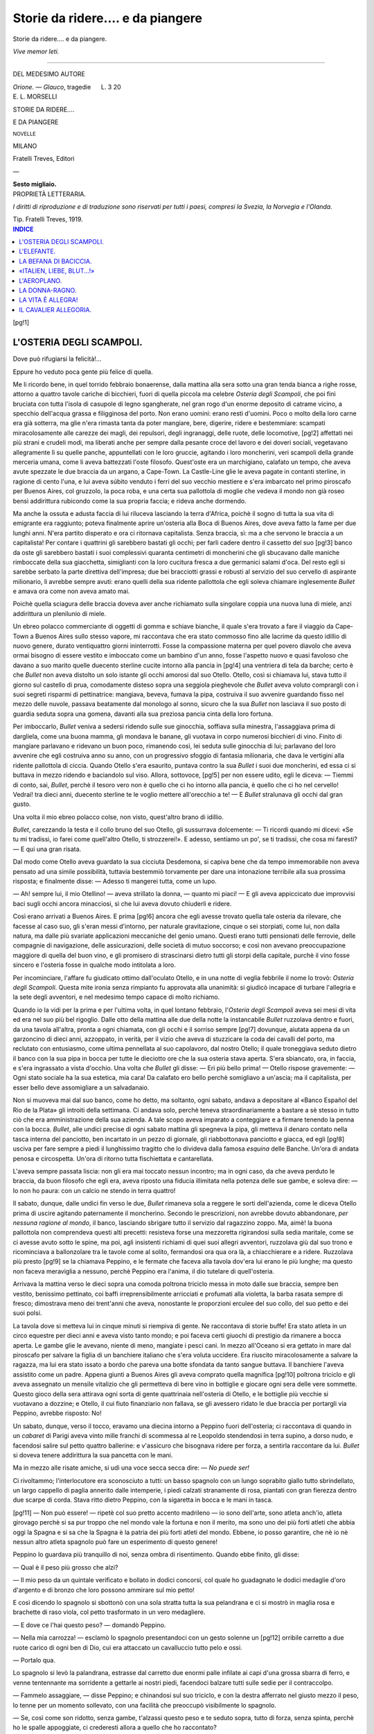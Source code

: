 .. -*- encoding: utf-8 -*-

.. meta::
   :PG.Id: 40917
   :PG.Title: Storie da ridere.... e da piangere
   :PG.Released: 2012-10-02
   :PG.Rights: Public Domain
   :PG.Producer: Carlo Traverso
   :PG.Producer: Claudio Paganelli
   :PG.Producer: Barbara Magni
   :PG.Producer: the Online Distributed Proofreading Team at http://www.pgdp.net
   :PG.Credits: This file was produced from images generously made available by The Internet Archive.
   :DC.Creator: Ercole Luigi Morselli
   :DC.Title: Storie da ridere.... e da piangere
   :DC.Language: it
   :DC.Created: 1919
   :coverpage: images/cover.jpg

.. style:: title
   :class: center

.. style:: subtitle
   :class: center

.. role:: small-caps
   :class: small-caps

.. role:: xx-large
   :class: xx-large

.. role:: x-large
   :class: x-large

.. role:: large
   :class: large

.. role:: small
   :class: small

.. style:: transition
   :class: center large

   ————

==================================
Storie da ridere.... e da piangere
==================================

.. pgheader::

.. clearpage::

.. class:: center x-large

Storie da ridere.... e da piangere.

.. class:: right small

*Vive memor leti.*

----

.. container:: center large

   DEL MEDESIMO AUTORE

   *Orione. — Glauco*, tragedie      L. 3 20

.. clearpage::

.. container:: coverpage

   .. image:: images/cover.jpg
      :align: center

.. container:: titlepage center

   :large:`E. L. MORSELLI`

   .. vspace:: 2

   :xx-large:`STORIE DA RIDERE....`

   :xx-large:`E DA PIANGERE`

   :small:`NOVELLE`

   .. vspace:: 3

   MILANO

   :small-caps:`Fratelli Treves, Editori`

   —

   **Sesto migliaio.**

.. clearpage::

.. container:: verso center

   PROPRIETÀ LETTERARIA.

   *I diritti di riproduzione e di traduzione sono
   riservati per tutti i paesi, compresi la Svezia,
   la Norvegia e l'Olanda.*

   .. vspace:: 2

   Tip. Fratelli Treves, 1919.

.. contents:: INDICE
   :backlinks: entry
   :depth: 1

[pg!1]

L'OSTERIA DEGLI SCAMPOLI.
=========================

Dove può rifugiarsi la felicità!...

Eppure ho veduto poca gente più felice di
quella.

Me li ricordo bene, in quel torrido febbraio
bonaerense, dalla mattina alla sera sotto una
gran tenda bianca a righe rosse, attorno a
quattro tavole cariche di bicchieri, fuori di
quella piccola ma celebre *Osteria degli Scampoli*,
che poi finì bruciata con tutta l'isola di
casupole di legno sgangherate, nel gran rogo
d'un enorme deposito di catrame vicino, a specchio
dell'acqua grassa e filigginosa del porto.
Non erano uomini: erano resti d'uomini. Poco
o molto della loro carne era già sotterra, ma
glie n'era rimasta tanta da poter mangiare,
bere, digerire, ridere e bestemmiare: scampati
miracolosamente alle carezze dei magli, dei repulsori,
degli ingranaggi, delle ruote, delle locomotive,
[pg!2]
affettati nei più strani e crudeli modi,
ma liberati anche per sempre dalla pesante
croce del lavoro e dei doveri sociali, vegetavano
allegramente lì su quelle panche, appuntellati
con le loro gruccie, agitando i loro moncherini,
veri scampoli della grande merceria
umana, come li aveva battezzati l'oste filosofo.
Quest'oste era un marchigiano, calafato un
tempo, che aveva avute spezzate le due braccia
da un argano, a Cape-Town. La Castle-Line
glie le aveva pagate in contanti sterline, in ragione
di cento l'una, e lui aveva súbito venduto
i ferri del suo vecchio mestiere e s'era imbarcato
nel primo piroscafo per Buenos Aires,
col gruzzolo, la poca roba, e una certa sua pallottola
di moglie che vedeva il mondo non già
roseo bensì addirittura rubicondo come la sua
propria faccia; e rideva anche dormendo.

Ma anche la ossuta e adusta faccia di lui riluceva
lasciando la terra d'Africa, poichè il sogno
di tutta la sua vita di emigrante era raggiunto;
poteva finalmente aprire un'osteria alla Boca
di Buenos Aires, dove aveva fatto la fame per
due lunghi anni. N'era partito disperato e ora
ci ritornava capitalista. Senza braccia, sì: ma
a che servono le braccia a un capitalista! Per
contare i quattrini gli sarebbero bastati gli occhi;
per farli cadere dentro il cassetto del suo
[pg!3]
banco da oste gli sarebbero bastati i suoi complessivi
quaranta centimetri di moncherini che
gli sbucavano dalle maniche rimboccate della
sua giacchetta, simiglianti con la loro cucitura
fresca a due germanici salami d'oca. Del resto
egli si sarebbe serbato la parte direttiva dell'impresa;
due bei bracciotti grassi e robusti
al servizio del suo cervello di aspirante milionario,
li avrebbe sempre avuti: erano quelli
della sua ridente pallottola che egli soleva chiamare
inglesemente *Bullet* e amava ora come
non aveva amato mai.

Poichè quella sciagura delle braccia doveva
aver anche richiamato sulla singolare coppia
una nuova luna di miele, anzi addirittura un
plenilunio di miele.

Un ebreo polacco commerciante di oggetti
di gomma e schiave bianche, il quale s'era trovato
a fare il viaggio da Cape-Town a Buenos
Aires sullo stesso vapore, mi raccontava che
era stato commosso fino alle lacrime da questo
idillio di nuovo genere, durato ventiquattro
giorni ininterrotti. Fosse la compassione materna
per quel povero diavolo che aveva ormai
bisogno di essere vestito e imboccato come un
bambino d'un anno, fosse l'aspetto nuovo e
quasi favoloso che davano a suo marito quelle
duecento sterline cucite intorno alla pancia in
[pg!4]
una ventriera di tela da barche; certo è che
*Bullet* non aveva distolto un solo istante gli occhi
amorosi dal suo Otello. Otello, così si chiamava
lui, stava tutto il giorno sul castello di
prua, comodamente disteso sopra una seggiola
pieghevole che *Bullet* aveva voluto comprargli
con i suoi segreti risparmi di pettinatrice: mangiava,
beveva, fumava la pipa, costruiva il
suo avvenire guardando fisso nel mezzo delle
nuvole, passava beatamente dal monologo al
sonno, sicuro che la sua *Bullet* non lasciava il
suo posto di guardia seduta sopra una gomena,
davanti alla sua preziosa pancia cinta della loro
fortuna.

Per imboccarlo, *Bullet* veniva a sedersi ridendo
sulle sue ginocchia, soffiava sulla minestra, l'assaggiava
prima di dargliela, come una buona
mamma, gli mondava le banane, gli vuotava in
corpo numerosi bicchieri di vino. Finito di
mangiare parlavano e ridevano un buon poco,
rimanendo così, lei seduta sulle ginocchia di
lui; parlavano del loro avvenire che egli costruiva
anno su anno, con un progressivo sfoggio
di fantasia milionaria, che dava le vertigini
alla ridente pallottola di ciccia. Quando Otello
s'era esaurito, puntava contro la sua *Bullet* i suoi
due moncherini, ed essa ci si buttava in mezzo
ridendo e baciandolo sul viso. Allora, sottovoce,
[pg!5]
per non essere udito, egli le diceva: — Tiemmi
di conto, sai, *Bullet*, perchè il tesoro
vero non è quello che ci ho intorno alla pancia,
è quello che ci ho nel cervello! Vedrai! tra dieci
anni, duecento sterline te le voglio mettere all'orecchio
a te! — E *Bullet* stralunava gli occhi
dal gran gusto.

Una volta il mio ebreo polacco colse, non
visto, quest'altro brano di idillio.

*Bullet*, carezzando la testa e il collo bruno del
suo Otello, gli sussurrava dolcemente: — Ti
ricordi quando mi dicevi: «Se tu mi tradissi,
io farei come quell'altro Otello, ti strozzerei!».
E adesso, sentiamo un po', se ti tradissi, che
cosa mi faresti? — E qui una gran risata.

Dal modo come Otello aveva guardato la sua
cicciuta Desdemona, si capiva bene che da tempo
immemorabile non aveva pensato ad una simile
possibilità, tuttavia bestemmiò torvamente per
dare una intonazione terribile alla sua prossima
risposta; e finalmente disse: — Adesso
ti mangerei tutta, come un lupo.

— Ah! sempre lui, il mio Otellino! — aveva
strillato la donna, — quanto mi piaci! — E gli
aveva appiccicato due improvvisi baci sugli
occhi ancora minacciosi, sì che lui aveva dovuto
chiuderli e ridere.

Così erano arrivati a Buenos Aires. E prima
[pg!6]
ancora che egli avesse trovato quella tale osteria
da rilevare, che facesse al caso suo, gli
s'eran messi d'intorno, per naturale gravitazione,
cinque o sei storpiati, come lui, non dalla
natura, ma dalle più svariate applicazioni meccaniche
del genio umano. Questi erano tutti
pensionati delle ferrovie, delle compagnie di
navigazione, delle assicurazioni, delle società
di mutuo soccorso; e così non avevano preoccupazione
maggiore di quella del buon vino,
e gli promisero di strascinarsi dietro tutti gli
storpi della capitale, purchè il vino fosse sincero
e l'osteria fosse in qualche modo intitolata
a loro.

Per incominciare, l'affare fu giudicato ottimo
dall'oculato Otello, e in una notte di veglia febbrile
il nome lo trovò: *Osteria degli Scampoli*.
Questa mite ironia senza rimpianto fu approvata
alla unanimità: si giudicò incapace di turbare
l'allegria e la sete degli avventori, e nel
medesimo tempo capace di molto richiamo.

Quando io la vidi per la prima e per l'ultima
volta, in quel lontano febbraio, l'*Osteria degli
Scampoli* aveva sei mesi di vita ed era nel suo
più bel rigoglio. Dalle otto della mattina alle
due della notte la instancabile *Bullet* ruzzolava
dentro e fuori, da una tavola all'altra, pronta
a ogni chiamata, con gli occhi e il sorriso sempre
[pg!7]
dovunque, aiutata appena da un garzoncino di
dieci anni, azzoppato, in verità, per il vizio
che aveva di stuzzicare la coda dei cavalli del
porto, ma reclutato con entusiasmo, come ultima
pennellata al suo capolavoro, dal nostro
Otello; il quale troneggiava seduto dietro il
banco con la sua pipa in bocca per tutte le dieciotto
ore che la sua osteria stava aperta. S'era
sbiancato, ora, in faccia, e s'era ingrassato a
vista d'occhio. Una volta che *Bullet* gli disse: — Eri
più bello prima! — Otello rispose gravemente: — Ogni
stato sociale ha la sua estetica,
mia cara! Da calafato ero bello perchè
somigliavo a un'ascia; ma il capitalista, per esser
bello deve assomigliare a un salvadanaio.

Non si muoveva mai dal suo banco, come
ho detto, ma soltanto, ogni sabato, andava a depositare
al «Banco Español del Rio de la Plata»
gli introiti della settimana. Ci andava solo,
perchè teneva straordinariamente a bastare a
sè stesso in tutto ciò che era amministrazione
della sua azienda. A tale scopo aveva imparato
a conteggiare e a firmare tenendo la penna con
la bocca. *Bullet*, alle undici precise di ogni sabato
mattina gli spegneva la pipa, gli metteva
il denaro contato nella tasca interna del panciotto,
ben incartato in un pezzo di giornale,
gli riabbottonava panciotto e giacca, ed egli
[pg!8]
usciva per fare sempre a piedi il lunghissimo
tragitto che lo divideva dalla famosa *esquina*
delle Banche. Un'ora di andata penosa e circospetta.
Un'ora di ritorno tutta fischiettata e
cantarellata.

L'aveva sempre passata liscia: non gli era
mai toccato nessun incontro; ma in ogni caso,
da che aveva perduto le braccia, da buon filosofo
che egli era, aveva riposto una fiducia illimitata
nella potenza delle sue gambe, e soleva
dire: — Io non ho paura: con un calcio ne
stendo in terra quattro!

Il sabato, dunque, dalle undici fin verso le
due, *Bullet* rimaneva sola a reggere le sorti dell'azienda,
come le diceva Otello prima di uscire
agitando paternamente il moncherino. Secondo
le prescrizioni, non avrebbe dovuto abbandonare,
*per nessuna ragione al mondo*, il banco,
lasciando sbrigare tutto il servizio dal ragazzino
zoppo. Ma, aimè! la buona pallottola
non comprendeva questi alti precetti: resisteva
forse una mezzoretta rigirandosi sulla
sedia maritale, come se ci avesse avuto sotto
le spine, ma poi, agli insistenti richiami di quei
suoi allegri avventori, ruzzolava giù dal suo
trono e ricominciava a ballonzolare tra le tavole
come al solito, fermandosi ora qua ora là,
a chiacchierare e a ridere. Ruzzolava più presto
[pg!9]
se la chiamava Peppino, e le fermate che faceva
alla tavola dov'era lui erano le più lunghe;
ma questo non faceva meraviglia a nessuno,
perchè Peppino era l'anima, il dio tutelare di
quell'osteria.

Arrivava la mattina verso le dieci sopra una
comoda poltrona triciclo messa in moto dalle
sue braccia, sempre ben vestito, benissimo pettinato,
coi baffi irreprensibilmente arricciati e
profumati alla violetta, la barba rasata sempre
di fresco; dimostrava meno dei trent'anni che
aveva, nonostante le proporzioni erculee del
suo collo, del suo petto e dei suoi polsi.

La tavola dove si metteva lui in cinque minuti
si riempiva di gente. Ne raccontava di
storie buffe! Era stato atleta in un circo equestre
per dieci anni e aveva visto tanto mondo;
e poi faceva certi giuochi di prestigio da rimanere
a bocca aperta. Le gambe glie le avevano,
niente di meno, mangiate i pesci cani. In mezzo
all'Oceano si era gettato in mare dal piroscafo
per salvare la figlia di un banchiere italiano
che s'era voluta uccidere. Era riuscito miracolosamente
a salvare la ragazza, ma lui era
stato issato a bordo che pareva una botte
sfondata da tanto sangue buttava. Il banchiere
l'aveva assistito come un padre. Appena giunti
a Buenos Aires gli aveva comprato quella magnifica
[pg!10]
poltrona triciclo e gli aveva assegnato
un mensile vitalizio che gli permetteva di bere
vino in bottiglie e giocare ogni sera delle vere
sommette. Questo gioco della sera attirava ogni
sorta di gente quattrinaia nell'osteria di Otello,
e le bottiglie più vecchie si vuotavano a dozzine;
e Otello, il cui fiuto finanziario non fallava,
se gli avessero ridato le due braccia per portargli
via Peppino, avrebbe risposto: No!

Un sabato, dunque, verso il tocco, eravamo
una diecina intorno a Peppino fuori dell'osteria;
ci raccontava di quando in un *cabaret* di Parigi
aveva vinto mille franchi di scommessa al re Leopoldo
stendendosi in terra supino, a dorso nudo,
e facendosi salire sul petto quattro ballerine: e
v'assicuro che bisognava ridere per forza, a
sentirla raccontare da lui. *Bullet* si doveva tenere
addirittura la sua pancetta con le mani.

Ma in mezzo alle risate amiche, si udì una
voce secca secca dire: — *No puede ser!*

Ci rivoltammo; l'interlocutore era sconosciuto
a tutti: un basso spagnolo con un lungo soprabito
giallo tutto sbrindellato, un largo cappello
di paglia annerito dalle intemperie, i piedi calzati
stranamente di rosa, piantati con gran fierezza
dentro due scarpe di corda. Stava ritto
dietro Peppino, con la sigaretta in bocca e le
mani in tasca.

[pg!11]
— Non può essere! — ripetè col suo pretto
accento madrileno — io sono dell'arte, sono
atleta anch'io, atleta girovago perchè si sa pur
troppo che nel mondo vale la fortuna e non
il merito, ma sono uno dei più forti atleti che
abbia oggi la Spagna e si sa che la Spagna è
la patria dei più forti atleti del mondo. Ebbene,
io posso garantire, che nè io nè nessun altro
atleta spagnolo può fare un esperimento di
questo genere!

Peppino lo guardava più tranquillo di noi,
senza ombra di risentimento. Quando ebbe
finito, gli disse:

— Qual è il peso più grosso che alzi?

— Il mio peso da un quintale verificato e
bollato in dodici concorsi, col quale ho guadagnato
le dodici medaglie d'oro d'argento e di
bronzo che loro possono ammirare sul mio
petto!

E così dicendo lo spagnolo si sbottonò con
una sola stratta tutta la sua pelandrana e ci
si mostrò in maglia rosa e brachette di raso
viola, col petto trasformato in un vero medagliere.

— E dove ce l'hai questo peso? — domandò
Peppino.

— Nella mia carrozza! — esclamò lo spagnolo
presentandoci con un gesto solenne un
[pg!12]
orribile carretto a due ruote carico di ogni
ben di Dio, cui era attaccato un cavalluccio
tutto pelo e ossi.

— Portalo qua.

Lo spagnolo si levò la palandrana, estrasse dal
carretto due enormi palle infilate ai capi d'una
grossa sbarra di ferro, e venne tentennante ma
sorridente a gettarle ai nostri piedi, facendoci
balzare tutti sulle sedie per il contraccolpo.

— Fammelo assaggiare, — disse Peppino; e
chinandosi sul suo triciclo, e con la destra afferrato
nel giusto mezzo il peso, lo tenne per
un momento sollevato, con una facilità che
preoccupò visibilmente lo spagnolo.

— Se, così come son ridotto, senza gambe,
t'alzassi questo peso e te seduto sopra, tutto
di forza, senza spinta, perchè ho le spalle appoggiate,
ci crederesti allora a quello che ho
raccontato?

— Allora sì! — rispose lo spagnolo sorridendo
incredulo.

Peppino si levò la giacchetta e la dette in
custodia ad un ammiratore vicino, poi si levò
anche la camicia e mise al nudo un torso candido
e gigantesco come quello di Ercole.

*Bullet* aveva smesso di ridere per guardare a
bocca aperta. A un tratto strillò:

— Che bellezza di bracci, per Diana!

[pg!13]
— È un pezzo che non vi sentite stringere la
vita! — gridò Peppino, ridendo con tutti i
denti. — Dite la verità che n'avete voglia
d'una strettarella, eh birbacciona? — E aprendo
le braccia: — Volete favorire? Io ci sto di core!

— Se vi sentisse Otello! — si limitò a rispondere
*Bullet*, rimanendo però lì come tenuta
dall'incanto di quelle due braccia magnifiche.

— Su! Su! la gran prova! — dicevano gli
amici di Peppino.

E Peppino allora mise in tensione tutti i suoi
muscoli e tenendo le braccia piegate contro il
petto disse: — Avanti! mettetemi il manubrio
qua sulle mani.

Glie lo alzammo in quattro e glie lo mettemmo
come aveva detto. Le sue braccia non
cedettero d'un centimetro, ma il triciclo ne
parve sconfortatissimo.

— Niente paura; cigola, ma non si rompe, — disse
Peppino ridendo. — Qua a sedere, signor
spagnolo, e attento all'equilibrio!

Mentre lo spagnolo salì e si sedette agilmente
sul lungo manubrio di ferro, il pianto del triciclo
raddoppiò, ma le braccia di Peppino stettero
salde come di ferro massiccio.

E l'ascensione del peso, con relativo atleta
spagnolo, incominciò subito lenta e sicura. Lo
sforzo era gigantesco: gli occhi bianchi di Peppino
[pg!14]
sembravano galleggiare nel sangue: l'Eracle
di marmo in riposo s'era trasformato in un
Eracle di porfido sollevante Anteo.

Ad un tratto, quando già la vittoria era sicura
(ed era sempre una bella vittoria, anche
supponendo che il peso controllato e bollato
dall'atleta spagnolo fosse stato di cinquanta
chili invece che di cento!) ecco si ode uno
schianto secco e si vede il nostro Peppino abbassarsi
di un palmo contro terra mentre lo
spagnolo si getta impaurito sulle nostre spalle.
Il mozzo d'una ruota del triciclo aveva ceduto.
Lo spagnolo riprese prontamente dalle mani
di Peppino il suo peso e, poggiatolo in terra
per ritto, e impugnatone il manubrio a mo' di
lancia, volle stringere la mano di Peppino dicendogli
solennemente: — Collega, ora credo
a tutto quello che hai raccontato e che racconterai:
saresti degno di misurarti col mio glorioso
maestro Santiago Machacapulgas! e più
non si può dire!

Ma la sua voce reboante fu travolta dal clamore
dei nostri «evviva!». Peppino schizzava
sudore e gioia da tutti i pori, e il sudore gli
colava giù a rigagnoli per le valli del suo vasto
torace e la gioia la sfogava schiacciando tra le
sue ogni mano che gli si tendeva, e baciando
a quattro doppî gli amici più vecchi. Quando
[pg!15]
fu la volta di *Bullet* che gli tese la mano tutta
esultante, ci fu tra quei due ritratti della salute
un tale scambio di occhiate, che Peppino, credendo
certo di meritarsi un tal premio per la
sua vittoria, se la tirò giù addosso, le cinse la
vita con le sue braccia formidabili e incominciò
a baciarla di santa ragione. La nuova vittoria,
sebbene più facile della prima, suscitò
un eguale scoppio di applausi.

Ma aimè! avevamo fatto i conti senza l'oste....
il quale in quel momento, non visto da nessuno,
era sopraggiunto di ritorno dalla sua operazione
finanziaria; senza dir verbo aveva sfondato come
un ariete il nostro cerchio plaudente, e, con
pronta decisione, cacciava avanti uno dei suoi
vasti piedi, dirigendolo sulle due teste colpevoli.

Fu un lampo. Il piede arrivò a destinazione.

Ma quando Otello fece per ritirare il suo
arto con l'evidente disegno di ripetere il colpo,
non gli fu possibile. *Bullet* con uno strillo da
maialetto impaurito era ruzzolata in terra, poi
fuggita via in bottega; e quanto allo strumento
della sua vendetta, esso era stato fulmineamente
e irrevocabilmente afferrato dalle mani
di Peppino. I due si guardarono in faccia.

Il faccione imperturbabile e ancora ridente
di Peppino dimostrava apertamente il suo tranquillo
piano di battaglia. Sembrava dire: Per
[pg!16]
conto mio, non ti lascio il piede sino a che
non ti son passati i bollori.

Invece la faccia grifagna di Otello dimostrava
un farraginoso rimuginìo interno, in cui tutti i
più inverosimili disegni di difesa e di offesa
venivano volta a volta accolti e scartati. Ma il
piano del gran Peppino non era sbagliato: a lungo
andare, quella forzata posizione cicognesca non
poteva non ricondurre nell'animo di Otello quella
serena e profonda filosofia che gli aveva sempre
appianato ogni scabrosità della vita.

— Ti vien da ridere, di' la verità, Otello! — gli
disse Peppino.

— Ancora no, — brontolò Otello.

— Bada che siamo buffi: pensaci un po' bene.
Non vedi che questi poveretti d'intorno non possono
parlare perchè gli scoppia la bocca dal
ridere?

Otello sorrise, Peppino scrosciò; e nacque
una risata omericamente inestinguibile.

Quella sera vi fu gioco nutritissimo nell'*Osteria
degli Scampoli*. Al tocco eran capitati per
caso a bere sette o otto capitani inglesi, e Peppino,
che sapeva l'inglese, li aveva tirati nel
gioco già incominciato, e le sterline correvano
più del solito sulle modeste tavole di Otello,
ed egli, dal suo trono, ne fremeva di orgoglio
e ragionava forte, tra sè e sè, come non mai.

[pg!17]
Io, dopo aver regolarmente perduto quel poco
che avevo in tasca, ero solito accomodarmi alla
prima tavola sotto il banco, che a quell'ora era
sempre vuota, per schiacciare un sonnellino. Tenevo
moltissimo a quel sonnellino di mezz'ora
perchè quasi sempre sognavo di vincere.

Quella sera, l'ho già detto, il monologo fioriva
sulla bocca di Otello: però non era cosa
facile intendere il senso delle sue parole in
mezzo al vociare dei giocatori. Ma è certo
che, poco prima di addormentarmi, lo udii distintamente
dire: — E sessantaquattro! — (si
riferiva a bicchierini di *whiskey*). — E quattro
mazzi di carte!... E dodici banchi!... Trenta *pesos*
di guadagno netto in tre ore!... Loro possono
perdere laggiù; ma io di quassù vinco
sempre: poco ma sicuro! Le fortune si fanno
così.... Questo si chiama aver occhio e bernoccolo:
dal primo giorno che l'ho conosciuto ho
detto subito: Questo Peppino sarà la mia fortuna!...
Veramente.... quell'abbraccio.... proprio
là in presenza a tutti.... è stata una mezza canagliata....
Mah!... Alla fin delle fini.... forse....
ha ragione lui: la pipa mi son dovuto sì o no
adattare a farmela accendere da un altro? Anche
la moglie da qualcuno bisognerà pur che
me la faccia abbracciare!....

[pg!19]

L'ELEFANTE.
===========

C'è una sola fatica della quale l'uomo civile
non senta mai il bisogno di riposarsi: ed è
quella di occuparsi dei fatti del prossimo. Infatti
nelle stazioni climatiche e ai bagni di mare,
dove si va per riposare di tutte le altre fatiche,
nessuno pensa a riposarsi di quella.

Sotto questo aspetto, la piccola tribù bagnante
di \*\*\* potè dirsi veramente fortunata l'estate
scorsa; perchè ai consueti soggetti ormai
tradizionali del luogo se ne aggiunse uno del
tutto impreveduto e imprevedibile.

Si trattava di una enorme femmina piombata
là, in quel lembo di spiaggia adriatica, come
un bolide.

Di dove era venuta?

Nessuno lo sapeva.

Era scesa da un vagone-letto proveniente da
Brindisi; questo lo assicurava il giudice Cesti
[pg!20]
che aveva una passione atavica (diceva lui) per
vedere arrivare i treni. Da ciò, e dall'aver essa
con sè una piccola serva di pelle bruna ed un
mostruoso *bulldog* con i quali conferiva in inglese,
il medesimo giudice aveva indotto che
essa «provenisse» (*sic*) dalle Indie. Senonchè
il professor Percossi, insegnante locale di storia
e geografia, era pronto a scommettere qualunque
bibita sostenendo che quella piccola
negra era di razza australiana e che perciò
la padrona doveva venire dall'Australia. Ogni
volta che il giudice e il professore si trovavano
di fronte, era battaglia dichiarata.

La conclusione era sempre una: non si sapeva
donde quell'enorme bolide carnoso fosse
caduto, nè chi fosse.

Appena giunta era salita sull'omnibus-automobile
dell'Albergo dei Bagni, il migliore albergo
del luogo, dove ella si era scelta la più
bella e costosa camera, con salotto, lasciando
in portineria un nome che poteva benissimo
anche essere il suo: *Miss* Mary Rudge.

Ma se ne sapeva quanto prima. Il fatto che
fosse *miss* non meravigliò nessuno: tanto coloro
che la giudicavano un giovanissimo fenomeno
vivente, quanto coloro che le regalavano
quarant'anni buoni, tutti si trovavano d'accordo
nel crederla destinata ad una eterna verginità:
[pg!21]
tutti, perfino il biondissimo trentenne conte Saturni,
che s'era di fresco sposata una signora
di sessantaquattr'anni e senza un occhio, per
trecentomila lire di dote! perfino due elegantissimi
disperati già noti rivali del sullodato
conte, i quali poi, sia detto in segreto, si sottoponevano
ad acrobatici appostamenti per riescire
ad essere notati dalla enorme *miss*!

Sì, perchè in mezzo a tanto buio, c'era una
cosa chiara: *miss* Mary Rudge doveva avere
di molti ma di molti denari: e questo punto
indiscutibile era anche quello che esasperava
tanto la curiosità di tutti. Figuratevi che, arrivata
nei primi giorni di luglio, mentre ferveva
sulla spiaggia il lavoro per la costruzione dei
capanni municipali e privati, essa ne aveva provocato
l'immediato arresto, pretendendo che
le si erigesse in quattro e quattr'otto un robustissimo
capanno a due piani, circondato di
un ampio recinto di rete metallica, arredato
del necessario per potervi dormire e mangiare,
e validamente munito contro le intemperie. Ebbene:
in soli cinque giorni tutto fu pronto. A
tutti i vecchi del paese sembrò un miracolo, e
si seppe subito che esso era dovuto ad una
inaudita pioggia di sterline.

Così, dopo cinque giorni, la nostra *miss* (pur
non cessando di tenere per suo conto la migliore
[pg!22]
camera dell'albergo) aveva preso regolar
possesso della sua singolare abitazione. Si
raccontavano i particolari del collaudo e se ne
facevano gran risa. I due maestri carpentieri
avevano passato un brutto quarto d'ora seguendola
nella sua prima visita. Le più imprevedute
e dolorose voci nascevano da ogni parte:
quasi ogni fibra del legno implorava pietà al
suo passaggio... Ma poi come a Dio piacque
la cosa aveva avuto buon fine: la *miss* aveva
detto: «\ *all right*» e aveva pagato. Da quel giorno
nessun piede profano potè più oltrepassare il
recinto, e il luogo si chiamò come l'aveva battezzato
un giovane e allegro falegname, mazziniano
per la pelle, che faceva all'amore con
la serva del giudice: *la casa dell'elefante*.

Vorrei però che l'aveste veduta ritornare dalla
sua lunga passeggiata meridiana, la miss gigantesca,
ansante e sudante, coperta d'un immenso
accappatoio grigio con la testa riparata da un
piccolissimo ombrellino rosso, accompagnata
dalla giovane servetta negra bassa e magrissima,
seguìta ai calcagni dal fedele *bulldog*, il
quale, specie nelle giornate di vento, scompariva
tutto sotto il nuvolo di rena alzato dal poderoso
passo del pachiderma.... Scusate! Era così
viva la rassomiglianza, che proprio involontariamente....

[pg!23]
Quella passeggiata, forse l'avrete subito indovinato,
non era se non una delle quotidiane
torture alle quali la povera *miss* si sottoponeva
con altrettanto quotidiana fiducia: era un
«numero» di quei vorticosi programmi di cure
dimagranti, nei quali l'America del Nord è così
grande maestra.

I più sperimentati caccianasi del luogo, non
potendo far altro, si dedicarono a compilare e
a divulgare un particolareggiato resoconto della
giornata dell'*elefante*. Alle sei della mattina: la
levata; alle sette: un bagno di un'ora a 40°, nel vicino
stabilimento idroterapico; alle otto e mezzo
in punto: la pesatura. Questa funzione delicatissima
e importantissima si compiva in una
saletta terrena dell'Albergo dei Bagni dove era
stata verificata e rinverniciata appositamente
una vecchia stadera automatica. Il cassiere dell'albergo
in persona, all'apparire della *miss*, lasciava
il suo scanno, chiudeva a chiave il suo
piccolo ufficio, e fattole un profondo inchino
la precedeva nella «stanza della pesatura»: si
levava di tasca due soldi e attendeva con solennità,
tenendoli alti e bene in vista vicino
alla bocchetta, pronto a gettarveli nel momento
stesso in cui la piccola piattaforma incominciava
a tremare sotto il primo colpo di piede
dell'*elefante*.

[pg!24]
Lì per lì la lancetta sembrava impazzita; sotto
gli occhietti trepidanti della *miss*, andava, tornava,
si dibatteva.... finchè trovava riposo là
verso i 107 o i 108.... chilo più chilo meno....
Per noi: «chilo più chilo meno»! non già per lei,
poveretta! Una differenza di due ettogrammi bastava
a far scintillare il suo massiccio volto di
gioia o a disegnarvi una smorfia che la faceva
improvvisamente rassomigliare al suo cane.
Gioia e dolore erano sempre muti, e ci voleva
un vecchio e appassionato amante delle bestie,
qual io mi vanto d'essere, per commuoversi.

Dopo la pesatura c'era la passeggiata lungo
la spiaggia, la quale durava esattamente quattro
ore: dalle nove al tocco dopo mezzogiorno.
La partenza e il ritorno si effettuavano in mezzo
alle più varie manifestazioni di allegria di tutti
i gruppi di bagnanti davanti ai quali la paziente
*miss* era obbligata a passare. Al tocco preciso
giungeva il ragazzo dell'albergo con due portapranzi
e un cestino colmo di frutta. Il cestino
rappresentava il vitto giornaliero della piccola
negra. I due portapranzi erano uno per il cane,
uno per l'*elefante*. Mentre la serva rosicchiava
le sue frutta durante tutta la giornata, tanto il
cane che l'*elefante* divoravano in un attimo
tutto il loro pranzo, uno di fronte all'altro, e
non rimangiavano più fino al tocco del giorno
[pg!25]
dopo. E quello del cane era almeno un vero e
proprio pranzo da cristiani, ma quello della povera
*miss* era semplicemente diabolico. Mezzo
chilo di filetto arrostito, affogato nella salsa
di senape, sei torli d'uovo che essa sbatteva
crudi in quattro dita di autentico rum Jamaica
e ingoiava tutti d'un fiato. Per chiudere, un
gran limone da mangiarsi a fette.

I camerieri del Ristorante dei Bagni comunicavano
a tutti i clienti questa lista, con la medesima
aria con la quale i guardiani dei giardini zoologici
informano i visitatori sul vitto delle belve.

Del resto in tutto e per tutto la povera *miss*
era ormai considerata niente più che un raro
esemplare di qualche specie creduta scomparsa,
e ognuno avrebbe giurato che quell'animale,
sebbene somigliasse approssimativamente ad
una donna, dovesse essere assolutamente incapace
di pensare e sentire come pensano e
sentono le nostre donne.

— Basta un'occhiata per definirla un'apatica
tipica! — sentenziava il giudice per dimostrare
la sua dimestichezza con le più recenti scoperte
della criminologia.

— Sì.... sì.... finchè fa di queste cacofonie,
padronissimo.... ma la negra è australiana....
glielo dico io! L'etnologia non è un'opinione! — ribatteva
sistematicamente il professore.

[pg!26]
Le signore, specialmente quelle magre, facevano
faville per la felicità: in ogni lazzo, in
ogni elaborata freddura del sesso maschile contro
quei poveri innocui 107 chilogrammi esse
vedevano un inno ai loro ossetti snodati, una
sconfitta definitiva delle loro amiche grassocce.

Una sera ad una festa (una di quelle compassionevoli
feste da piccole stazioni balnearie,
per le quali nessuno vuol cavar soldi e in cui
il miglior divertimento è quello di criticare chi
ha sudato per organizzarle), dinanzi a molte
graziose signore nonchè al giudice Cesti, al
professor Percossi e a quei due bellimbusti
cacciatori di doti, arrischiai una timida ipotesi
suggeritami da un attento esame degli occhi
della *miss*, al quale esame da qualche giorno
m'ero dedicato con paziente amore.

— E se dentro a quell'enorme sacco di carne
e di grasso battesse un piccolo e tenero e romantico
cuore di donna, in tutto e per tutto
simile a quello che voi signore ci mostrate attraverso
i vostri sacchetti deliziosamente diafani
e profumati?... Allora essa sarebbe sacra
a un grande dolore.... e forse.... i suoi occhi
lo dicono, per chi sa leggervi dentro....

Passato il primo stordimento, un urlo selvaggio
uscì da quei teneri cuoricini che mi circondavano
e mi troncò la parola sulle labbra.
[pg!27]
Se invece d'essere ad una festa, fossimo stati
nel centro dell'Africa, non mi avrebbero troncato
soltanto la parola! Il giudice Cesti si limitò
ad abbozzare un sottile sorriso da uomo
che la sa lunga e non la beve. Il professor Percossi
invece sembrava preso da un accesso di
epilessia, tanto rideva. I due giovanotti soltanto
mi guardarono contemporaneamente con un infinito
senso di gratitudine.

Debbo confessarvi che quando arrischiai la
mia ipotesi, io ne ero tutt'altro che entusiasta;
già è straordinariamente raro che io prenda a
cuore le mie opinioni: ma quell'accoglienza così
ostile scosse imprevedutamente il mio amor
proprio.

— Io sono sicuro di quel che ho detto — gridai — posso
leggere in quell'anima come
in un libro aperto, vedrete! I fatti mi daranno
ragione!...

Mi avvidi io stesso di averla detta grossa.
Tanto più che i due giovanotti di dorate speranze
sembrarono aver prese le mie parole come
un complimento o meglio un augurio diretto a
loro, e dimostrarono così ridicolamente la loro
compiacenza arricciandosi ambedue i baffi e poi
subito accomodandosi ambedue il nodo della
cravatta, che un riso irresistibile sfrenato pazzesco
s'impossessò di tutto il gruppo che mi
[pg!28]
circondava, allargandosi anche minacciosamente
a tutto l'angolo della sala.

A mente fredda pensai: ammettendo anche
che io non mi fossi sostanzialmente ingannato
nel giudicare un'anima femminile, il buon *elefante*
sarebbe placidamente partito di lì a quindici
o venti giorni, nessuno avrebbe mai saputo
per dove, come nessuno sapeva di dove fosse
venuta.... Quale fatto avrebbe mai potuto rompere
la monotonia di quella cura dimagrante,
proprio allora, per far piacere a me?!

Pur cercando con una prudenza da gatto soriano
di ricoprire il meglio possibile di oblio
la mia strana profezia, vigilavo.

Volere o non volere era una donna.... e con
le donne.... non si sa mai!

Cinque giorni dopo, e precisamente la mattina
del 15 agosto, il postino bussò per la
prima volta alla casa dell'*elefante*, e consegnò
una lettera raccomandata alla piccola negra.

— Di dove viene quella lettera? — domandai
al postino, mentre aspettava fuor del recinto.

— Dal Canadà.

— Dal Canadà?

— Sì.

Un paese così freddo.... così lontano.... una
lettera raccomandata.... Saranno danari. *L'elefante*
[pg!29]
sarà canadese (in barba al giudice Cesti
e al professor Percossi) e la sua famiglia le
spedirà danari....

Ma ecco apparire fuor della porticina del capanno
l'*elefante* stesso nel suo consueto accappatoio,
incontro alla negra; tendeva le mani
tremanti: il suo gran volto sul grigio accappatoio
era bianco e giallognolo come uno di quei
grandi bioccoli di schiuma che il mare burrascoso
abbandona sulle spiagge. La sola vista
del postino l'aveva così commossa.

Con un rapido gesto pieno di fervore si ripose
in seno la lettera, firmò a fatica, poi fuggì
dentro, rovesciando tutta una giardiniera piena
di vasetti di gerani in fiore.

Il romanzo c'era, per Bacco! Il difficile era
capirci qualche cosa.

Per quel giorno l'*elefante* non si fece più vivo
e io lasciai briglia sciolta alla mia fantasia.

La mattina dopo alle quattro ero in mare a
veder nascere il sole, sulla mia barchetta a
remi; quando, volgendo per puro eccesso di
scrupolosità lo sguardo al capanno della *miss*,
vidi che essa ne usciva con la sua negra. Gran
dio! due ore di anticipo sulla levata? Quale misteriosa
ragione....? Semplicissimo: una barca la
aspettava sulla spiaggia, trepidante.... quasi conscia....
Bagnando le sue enormi gambe fino al
[pg!30]
ginocchio, ella salì sopra un piccolo masso a
fior d'acqua, e di lì, aiutata un poco dalla piccola
negra, un po' più dalle bronzee braccia
del barcaiolo, ma più ancora da qualche ignota
e propizia forza soprannaturale, piombò sulla
innocente barca, afferrò i remi e si diede a
remare con tale impeto che il cerro sembrò
vimini.

Essa remava di buona scuola: nonostante, la
sua barca procedeva, naturalmente, lenta, e io
la seguivo ripensando all'antica prora dantesca.
Poichè il mare incominciò ad essere mosso da
un fresco grecale, sotto il rosso sorriso del
sole, la grave barca della *miss* contro il vento
e contro mare quasi non si moveva più. Mi
sembrò allora di vedere Nettuno stesso lasciar
le briglie algose dei suoi cavalli e rotolarsi dentro
la sua conchiglia per il gran ridere, mentre
una torma di allegri tritoni si divertisse a trattenere
per il timone quella furibonda rematrice.

Ad ogni modo, il mare aveva trovato un avversario
degno di lui. O bene o male la eroica
*miss* andò avanti verso Greco finchè l'orologio
che la negra osservava non segnò le cinque.

Allora finalmente depose i remi e si concesse
un po' di tregua; guardò il cielo con l'intenzione
evidente di bearsene, ma la neonata
[pg!31]
faccia rubiconda del sole, non parve piacerle.
Ma volgendosi da ponente s'imbattè nella faccia
bianca della luna di poco scema; allora,
quasi con rabbia, abbassò il capo per contemplare
il mare. Certo, ella non poteva guardare
nè il sole nè la luna senza ricordarsi della
odiata rotondità del proprio viso.

A un tratto si levò di mezzo al seno una
carta, certamente la lettera del giorno avanti,
e si mise a rileggerla, talora sorridendo come
la luna, talora arrossendo tutta come il sole.

Girandole attorno, da pianeta senza scrupoli,
potei osservare che la lettera era di otto pagine,
di cui le prime tre erano presumibilmente
piene di dolci e lontani ricordi; la quarta doveva
contenere qualche cosa di decisivo, di
grave, di irreparabile forse: le altre quattro, a
giudicare dall'impressione che facevano sul
volto di lei, avrebbero dovuto equivalere ad
una buona dozzina di pizzicotti ben assestati.
Ebbi la matematica sicurezza che si trattasse
di una lettera d'amore. Esiste forse nel mondo
qualche cosa che rassomigli all'effetto che fa
una lettera dell'uomo amato sopra la donna
che lo ama?

Quando la negra avvertì che erano le cinque
e mezzo, la miss si riprofondò nel mezzo
del seno la lettera, afferrò con rinnovato impeto
[pg!32]
i remi, e fatto cenno al barcaiolo di mettere
la prua a terra, rivogò furiosamente, aiutata,
ora, dal vento e dal mare. Scesa a terra,
andò diritta verso il piccolo stabilimento idroterapico
dove la aspettava il suo solito bagno
a 40°; alle otto e mezzo: la pesatura; alle nove:
in marcia sotto il sole già fiammeggiante; due
ore di andata, due di ritorno; al tocco: il pasto;
alle due: lettura di libri dentro l'ormai
famoso recinto.... *great attraction* per i bagnanti
e sopratutto per i forestieri di passaggio,
mèta di interi eserciti di sbarazzini che si
divertivano a fare andare.... in bestia l'irascibile
*bulldog* attraverso la rete metallica o a fare le
boccacce alla servetta negra costretta a tenere
il piccolo ombrellino sul capo della padrona
durante un paio d'ore.

Evidentemente la remata mattutina era un
«numero» aggiunto d'urgenza al suo programma
dimagrante; era dunque impossibile non subordinare
questo affrettato bisogno di assottigliarsi
all'arrivo della misteriosa lettera.

Ciò posto, e posto anche un altro fatto importantissimo
il quale mi risultava sicuro, che
cioè alla lettera in questione la *miss* non aveva
risposto affatto, mi parve logico supporre che
essa aspettasse senz'altro un suo amatore canadese.
Nessun'altra ipotesi avrebbe potuto
[pg!33]
spiegare il profondo mutamento di tutta la psicologia
dell'*elefante*. Al metodo rigido come
una regola monacale, cui tetramente essa sembrava
piegarsi prima, con la fredda volontà del
cervello, era subentrata ora una fretta commossa,
un'ansia trepidante; i piccoli occhi ceruli
lampeggiavano di speranze visibili, di sogni
infuocati; tutti i semplici atti della sua vita,
pur non rinunziando al loro fine terapeutico, apparivano
ora animati di un entusiasmo nuovo....

La sua psicologia era esattamente quella della
donna che aspetta una visita amorosa: figuratevi
che essa aveva perfino fatto portare nel
capanno un pianoforte e dopo il tramonto essa
lo pestava ululando appassionatamente!

Pregustando ormai la gioia di un trionfo personale,
tacevo e vigilavo. Purchè questo amatore
canadese non mi giocasse il brutto tiro
di essere un altro fenomeno vivente, io mi sarei
preso una bella rivincita sulla intera colonia
bagnante, che ormai conosceva la mia profezia
e ne rideva mattina e sera con stupidissima
amabilità.

La sera del 19 arrivò alla casa dell'*elefante*
un telegramma. Veniva dall'Havre.

Era fatta! Il canadese aveva veramente attraversato
l'Oceano: non mi restava che attendere
la sorte con animo virile.

[pg!34]
Nemmeno al telegramma l'*elefante* rispose:
ossia, rispose remando, sudando, pesandosi,
correndo, soffrendo fame e sete, leggendo e
stonando, con raddoppiato entusiasmo.

Io non abbandonavo ormai più i miei posti
d'osservazione, e dove non potevo essere io,
vigilavano fidati informatori. Mi resultava, ad
esempio, che il giorno 20 la stadera aveva
segnato chilogrammi 105,300: una prigione ancora
ben solida per un'anima innamorata!...
Ma il giorno 21, che, secondo i miei calcoli,
poteva essere quello dell'arrivo, volli assistere
io stesso alla pesatura. Ne valeva la pena! La
*miss* giunse con un quarto d'ora di anticipo:
era agitatissima; non s'avvide affatto di me.
Essa non aveva certo mai interrogato il quadrante
della stadera con più straziante trepidazione.
Niente di più tragico e di più umoristico
di quelle due facce rotonde che si guardavano,
una come implorasse, l'altra tranquilla
e stupida con l'aria di dire: «che ci posso far
io?.... 105 e 700!».

Gli occhietti spaventati della *miss* aspettarono
ancora qualche secondo sperando in un'ultima
misericordiosa oscillazione: ma la lancetta
s'era inesorabilmente fermata. Io, dal mio nascondiglio,
vidi nettamente la disperazione affondarle
gli artigli nelle gote, mentre chiedeva
[pg!35]
di salire alla sua camera dove da un mese non
saliva; e non so chi mi tenne dal correrle dietro
e gridarle: «Coraggio, per Dio! Non saranno
certo quei quattro ettogrammi che potranno
spaventare un uomo disposto a tenere
sulle sue ginocchia un quintale!».

Mi limitai ad aspettare che la cameriera guercia,
prontamente accorsa, discendesse dall'averla
accompagnata.

La *miss*, in generale così guardinga e gelosa
d'esser vista, questa volta, senza curarsi affatto
della presenza della cameriera, era corsa
dinanzi allo specchio dell'armadio, vi si era
guardata per un istante, fremendo tutta, poi
(proprio mentre la cameriera chiudeva l'uscio
e metteva contemporaneamente l'unico occhio
appositamente risparmiatole dalla provvidenza
al buco della chiave) si era gettata per metà
sul letto, scoppiando in un pianto dirottissimo
e rumoroso. La piccola negra e il *bulldog* s'erano
subito messi a piangere anch'essi. A tratti
la strana e lugubre sinfonia cessava per ricominciare
con un attacco formidabile, da strappare
l'anima, finchè si fece nella camera un
silenzio di tomba che durò forse un'ora.

Trascorsa questa, mi si riferì che improvvisamente
si era udito un rumore di casse trascinate,
di valigie sbattute, il rumore caratteristico
[pg!36]
di chi fa i bagagli. La nuova bastò a
mettere in subbuglio tutto il personale di servizio.
Dal cassiere che aveva anticipato i due
soldi giornalieri della pesatura, fino all'ultimo
sguattero, venti persone, come un sol uomo,
erano pronte a giurare di aver reso servizi incalcolabili
alla povera *miss*!

Mentre salivo in grave apprensione per le
sorti della mia profezia, la piccola negra scendeva
in fretta e la vidi chiamare due facchini
che si precipitarono fuori dietro di lei. Origliando
all'uscio della *miss*, la udii singhiozzare sommessamente.
Di lì a un quarto d'ora ritornò la
negra seguìta dai due facchini i quali portavano
una cesta ciascuno, cercando di sudare il più
possibile: essi venivano dal capanno: era chiaro
dunque che l'*elefante* preparava una fuga!

Così si fosse trattato di un vero elefante!

Con quanto piacere gli avrei gettato un buon
laccio al piede!

Alla fine *miss* Rudge uscì dalla camera. Il
gran volto mostrava i segni di una violenta
battaglia interna; zone gialle e rosse lo attraversavano
facendolo rassomigliare a un immenso
gelato di crema e fragola. I tondi e piccoli
occhi erano sanguigni per il pianto.

Tutto il personale di servizio era scaglionato
per il corridoio, lungo le scale, nell'atrio, sul
[pg!37]
portone, al predellino dell'omnibus-automobile
che aspettava sussultando, anch'esso, più fragorosamente
del solito. Le mance scivolavano e
scomparivano in ogni mano nel medesimo modo,
e tutte le mani rapidamente si vuotavano nelle
rispettive tasche, mentre nello stesso istante i
corpi si inchinavano e le bocche belavano o
gracidavano qualche inutile ringraziamento. Inutile,
perchè la *miss* passava tra loro muta e sorda
come una balla di cotone che ruzzolasse.

Fu caricata sull'automobile. Anch'io vi salii.
Via facendo il volto della *miss* sembrava pacificarsi
in una profonda sconfinata malinconia.
Di tanto in tanto la piccola negra piagnucolava
in un inglese ben strano: «Ditemi perchè
scappiamo.... prego! ditemelo....» e la *miss* quasi
meccanicamente rispondeva: «Taci, taci, sii
buona».

Alla stazione fu circondata da uno stuolo di
facchini aspiranti alla sua generosità. Fece acquistare
due biglietti per Brindisi e affidò il
suo *bulldog* raccomandandolo nel più vero
e più grande *volapük* che esista: un foglio da
dieci lire. Giunse il treno: la *miss* vi salì
spinta di sotto da due facchini, tirata di sopra
da due deputati della estrema.... Ogni finestrino
del treno rideva per dieci bocche almeno!!

[pg!38]

----

Mentre tutta la colonia bagnante, già informata
della improvvisa partenza, mi aspettava
sulla piattaforma dell'unico stabilimento per coronare
degnamente il mio saggio profetico, io
parlavo con l'amatore canadese in persona,
passeggiando dinanzi alla deserta casa dell'*elefante*!
Esso era giovane e biondissimo, bello e
solido. La sua particolare eleganza di grosso
*farman* coloniale rivelava la presenza di un
sottostante portafogli degno d'esser sognato
da un poeta!

All'annunzio della partenza di *miss* Mary
Rudge comunicatogli dal portinaio dell'Albergo
dei Bagni, il giovane aveva avuto un momento
di profondo sconforto: evidentemente non se
l'aspettava. Ma poi pareva essersi adattato all'idea
di inseguire la sua amata intorno a questa
miserabile palla che si fa chiamare pomposamente
Mondo, ma che di fronte al denaro si
rimpicciolisce ossequiosamente come un uomo
qualunque.

Consultò un orario: alle sei del pomeriggio
sarebbe partito per Brindisi col direttissimo.
Si fece sul portone dell'albergo, incerto e contrariato,
guardando meccanicamente per tre o
[pg!39]
quattro volte l'orologio. Scelsi quel momento
per abbordarlo, e poichè egli se ne mostrò
lieto, ci allontanammo, avviando, non senza
fatica, una specie di dialogo in inglese.

Sembrava che egli trattenesse continuamente
con sforzo qualche frase che gli salisse alle
labbra: io credevo di indovinare che egli avrebbe
voluto che parlassimo di lei. Quanto a me, potete
bene immaginare con quanto piacere gli
avrei finalmente domandato: «Mi volete dire
per quale ragione voi simpatico, sano, ricco,
vi siete innamorato di un fenomeno vivente
come quello?!» ma intanto ci scambiavamo
delle stupidissime domande rese sopportabili
soltanto dalla reciproca attesa di dirsi qualche
cosa di molto interessante.

Dove la spiaggia voltava a levante, apparve
la gran *casa dell'elefante*. L'occasione era propizia.

— Vedete quel casotto? Là abitava giorno
e notte *miss* Rudge!

Gli occhi del giovane brillarono finalmente
di vera giovinezza. Fu tale la piena del suo
sentimento che non potè pronunziare più parole
di queste: «Davvero?! oh!!». Ma il suo viso
fissava, tutt'occhi, quel casotto abbandonato,
e si vedeva che conteneva il pianto.

— .... Menava una vita solitaria quasi
[pg!40]
selvaggia — continuai io — .... con la sua piccola
negra, col suo terribile *bulldog*.... camminava
moltissimo, remava.... nella mattinata: il giorno
leggeva seduta là in quel recinto fiorito.... e
poi a sera cantava accompagnandosi sul pianoforte.

— Beato voi che avete sentito ciò! — non
potè fare a meno di esclamare il giovine.

C'era in questa frase inaspettata tanto di
sacro che non risi quasi nemmeno internamente.

Mentre io dicevo ancora qualche altra cosa
di lei, sempre ansioso di scoprire il filo di
Arianna di quell'enigmatico amore, egli stesso
strappando con forza i suoi occhi turchini ad
una incantata visione, uscì a dire:

— Oh! come sono felice di aver trovato voi!
Sentendovi parlare io credo di vederla là tra
quei fiori.... ma chi sa se io me la imagino come
essa è veramente! No.... non è possibile! Dev'essere
più bella! è vero che essa è molto....
molto bella?!

Io non vidi la faccia mia in quel momento:
ma se anche l'avessi vista non riuscirei a descriverla.
La gioia di possedere finalmente la
chiave del segreto fu subito superata dalla terribile
necessità di rispondere alle ingenue domande
del giovane. Vi giuro che avrei con
[pg!41]
molto piacere veduto qualcuno di voi al mio
posto!

Mi concessi un piccolo insulto di tosse, poi
risposi nell'unico modo possibile:

— Oh! — esclamai — è veramente bellissima!

Fu come se avessi levato il zipolo ad una
botte.

— Io ormai vi tratto come un vecchio amico....
sapete, quando l'uomo si è innamorato
ridiventa più debole di quando prendeva il
latte.... ditemi.... ditemi se indovino oppure mi
sbaglio: essa deve essere tenera come il suo
cuore.... sì: dev'essere fine e elegante come
una capretta d'un anno.... la vedo camminare
con passo di regina qua su questa sabbia....
Pensare che tra queste migliaia di orme ci sono
anche le sue! Ah! Se voi me le poteste indicare!...
le bacerei!... Ma quando la mia fantasia
si arrende per vinta, credete, mio signore,
è se io tento di imaginarmi il suo viso..,. Oh!
essa è stata molto cattiva con me! mai, mai,
assolutamente mai, ha voluto mandarmi un ritratto
suo.... che conforto sarebbe stato per
me in questo così lungo tempo! Pensate: quindici
anni che non ci vediamo: ella ne aveva
allora nove e io dieci.... giocavamo molto, ma
ci guardavamo poco.... quante volte mi son
[pg!42]
pentito poi di non averla allora guardata abbastanza!...
Ricordo soltanto che aveva dei
grandi occhi chiari come le ali di certe farfalle....
ed era bella, oh! bella! la più bella
delle mie dodici cugine. Un triste giorno dovè
partire con le sue quattro sorelle minori per
l'Australia dove il padre aveva acquistato delle
grandi piantagioni. Io fui ammalato dal dolore
che provai, e mia madre e mio padre ridevano
di ciò. Ci scrivemmo delle lunghe lettere dove
raccontavamo quello che ci accadeva.... Man
mano che noi crescevamo però, le nostre lettere
parlavano sempre meno della vita che ci
circondava e sempre più della nostra vita intima,
finchè dopo molti anni arrivammo a veder
chiaro nella nostra coscienza e capimmo
che quel sentimento così bello che provavamo
era amore!... Giusto tre anni sono, in un tremendo
disastro ferroviario, essa fu sola a
salvarsi di tutta la sua famiglia. Sperai di rivederla
presto. Mio padre si era offerto di recarsi
in Australia per liquidare nel miglior modo
quei possedimenti e ricondurla con sè nella
nostra colonia. Rifiutò in modo reciso, dicendo
che poteva far benissimo da sè e che appena
fatto sarebbe tornata fra noi. Dopo sei lunghi
mesi annunziò finalmente la sua partenza per
il Canada.... Imaginatevi come l'aspettavo! Ebbene:
[pg!43]
due giorni prima della data che ella
aveva fissato per il suo arrivo, ricevetti un suo
telegramma da Hong-Kong.... Che vi devo dire?
Fui per uccidermi dalla disperazione: ma poi
mi rassegnai.... era tanta la gioia che provavo
leggendo le sue lettere e rispondendole, che la
vita mi parve ancora abbastanza bella. Essa
mi confortava ad aspettare, con pensieri infinitamente
delicati, ma non si piegava alle mie
preghiere mai.... e seguitava a girare il mondo
in lungo e in largo. Sei mesi fa mi scrisse da
San Francisco di California: credetti finalmente
di averla tra le mie braccia. Dopo un mese era
in Cile, poi in Australia, poi in India, poi in
Egitto. Finalmente qua. Mi sembrò di aver diritto
di non aspettare più e le scrissi che sarei
venuto senz'altro a incontrarla in questo paese....
e son venuto.... ma essa è partita! Come lo
spiegate voi?... vi posso giurare che ella m'ama....
ma perchè fuggirmi così.... perchè?...

----

Il caso, tutto sommato, era veramente degno
di pietà e mi lasciò la bocca amara per più
giorni, durante i quali mi guardai molto bene
dal mostrarmi tra la gente per non essere seccato
dalle loro ironie.

[pg!44]
Ma una mattina, ecco precipitarsi nella mia
camera il giudice Cesti con in mano un piccolo
giornale di Brindisi che mi cacciò sotto gli
occhi aperto e ripiegato al punto dove dovevo
leggerlo:

— Legga, legga.... me l'ha mandato un mio
collega.... veda che cosa ha fatto la sua *miss*....
però ad ogni modo lei l'aveva indovinata.... è
un bel caso di penetrazione psicologica! Mi
rallegro con lei!

Vi regalo addirittura il pezzo di cronaca del
giornale di Brindisi del giorno 22 agosto.

.. class:: center

| «:small-caps:`Per gli amatori di sciarade`.

«Stamani alle sette, al Grande Albergo delle
Indie si presentava un giovane all'apparenza
inglese, di aspetto molto signorile, e chiedeva
se si trovasse ivi alloggiata una certa *miss* Mary
Rudge.

«La detta *miss* che era effettivamente arrivata
questa notte nella nostra città proveniente
da \*\*\* ed aveva subito destata la meraviglia
dei nostri nottambuli per le sue gigantesche
eccezionali proporzioni, si trovava alloggiata
alla camera N. 18 del detto albergo e doveva
lasciarla oggi a mezzogiorno, imbarcandosi sull'\ *Urania* per Bombay.

«Fu dunque risposto al giovane inglese che
[pg!45]
la *miss* si trovava nella sua camera. Parve
raggiante di felicità e chiese di essere annunziato.

«Al semplice nome di *mister* Tompson la
*miss* sembrò impazzire dal terrore. Chiese
un'ora di tempo. Il giovane accettò di buon
grado la dilazione ed entrò nella sala di lettura.

«Intanto una piccola negra, fantesca della
*miss* uscì per recarsi a consegnare i bauli della
padrona al piroscafo *Urania*. *Miss* Rudge rimase
sola nella sua camera col suo fido *bulldog*.
Dopo tre quarti d'ora gli inservienti dell'albergo
notarono che il cane della *miss* emetteva
degli strani ululati. Ne informarono la direzione.
Il solerte direttore in persona salì per
constatare il fatto: bussò alla porta, nessuna
voce umana rispose. Soltanto gli ululati del
*bulldog* si fecero più strazianti.

«Senza por tempo in mezzo il valoroso direttore
fece chiamare la forza pubblica. Nel
frattempo anche *mister* Tompson informato
della cosa, saliva in preda ad una enorme costernazione
e chiamava disperatamente: Mary!
Mary!

«Ma nessuno rispondeva.

«Fu deciso di sfondare l'uscio.

«Mentre ciò si effettuava, le molte persone
[pg!46]
che s'erano raccolte dinanzi alla porta che già
stava per cedere, udirono a un tratto un enorme
tonfo sordo come se una balla di due quintali
fosse caduta dal soffitto: contemporaneamente
un disperato guaito del *bulldog* strappò loro i
timpani. Sfondata la porta si rinvenne il povero
cane completamente schiacciato dall'enorme
peso del corpo della *miss* che gli era cascata
sopra.

«*Miss* Rudge aveva il collo stretto ancora
da una grande ciarpa di seta cui rimaneva attaccato,
all'altro capo, il gancio del lume, strappato
dal trave centrale della stanza.

«La scena fu dai presenti rapidamente ricostruita
in questo modo.

«La *miss* aveva voluto porre fine ai suoi
giorni: a questo scopo, portato il comodino nel
mezzo della camera, vi era salita sopra per
mezzo di una seggiola, destando così l'allarme
del fedele *bulldog*, ed era riuscita con un sangue
freddo da vera balena (*sic*) ad attaccare la
ciarpa al gancio del lume, a infilare la sua testa
in un nodo scorsoio e a gettare lontano con
un calcio sedia e comodino. E qui il *bulldog*
senza dubbio, e con ragione, impressionato,
aveva dovuto risolutamente attaccarsi coi denti
alle sottane di lei a più riprese e con tanta
violenza che il gancio cedette e si staccò.

[pg!47]
«La *miss* fu raccolta svenuta, in istato di
grave asfissia: prontamente trasportata al civico
ospedale, fu giudicata guaribile in quindici
giorni salvo complicazioni.

«Quanto a *mister* Tompson, esso fu inutilmente
cercato: nessuno riuscì più a vederlo.»

[pg!49]

LA BEFANA DI BACICCIA.
======================

Perfino i *ragazzi* si permettevano di chiamarlo
per soprannome, e non solamente in
terra, dove, più o meno, siamo tutti uomini,
ma anche a bordo dove egli, essendo *marinaio*,
era loro superiore.

E badate che, alla gerarchia, sopra un bastimento,
ci si tiene quasi quanto alla vita. Così, che
se un ragazzo della nostra «Meleda» si fosse arrischiato
a chiamar *Bascia sciavate* il peloso
dispensiere, il quale si godeva quel bel soprannome
per essere appassionato collezionista
di scarpe vecchie di tutto il mondo, si sarebbe
buscato un tale scapaccione da non ritentare
mai più la prova: e se poi avesse osato chiamar
*Oegio fritu* il terribile guercio livornese,
nostromo di bordo, avrebbe avuto subito rotte
le reni da uno di quei maledetti calci, veri
gastighi di Dio, per i quali egli era altrettanto
[pg!50]
rinomato a Cardiff, a Penzacola, a Cile o alla
Boca, quanto nella contrada di San Ferdinando
che l'aveva visto nascere.

Ma, per il bastardo Baciccia era un altro paio
di maniche: si poteva tranquillamente chiamarlo
col suo soprannome di *Va bèn*: perchè Baciccia
con tutti i suoi muscoli d'acciaio, era uno di
quegli uomini così buoni e pazienti che è come
se portassero sulle spalle un gran cartello con
scritto sopra: «Non metto paura a nessuno».
Se considerate che, in fondo in fondo, in barba
a tutte le maraviglie del progresso, un uomo
vale ancora tanto quanta è la paura che sa
mettere negli altri, presso a poco come prima
del diluvio universale, potete fare il calcolo
esatto di quel che valeva Baciccia. Era un «marino»
schietto e capace come pochi: questo
sì; ma ditemi voi a che cosa serve, a' nostri
giorni, saper fare il proprio mestiere ed essergli
affezionati?

Infatti il capitano si serviva di lui ogni volta
che gli bisognava un lavoro eseguito a puntino
e diceva sempre: — Quell'animale di *Va bèn*
ne vale quattro di nostromi! — ma soggiungeva: — Però
se fosse nostromo lui, sarebbe
la fin del mondo! — Una sera, anzi, nella *camera*
glie lo fece addirittura a lui, questo discorso,
a Baciccia.

[pg!51]
Le prime parole gli fecero alzare gli occhi
da terra, le ultime glie li fecero ritornar bassi
com'eran soliti stare, ed egli concluse come
già ci aspettavamo che concludesse: — *E....
va bèn!*

Aveva sempre concluso così, nella vita!

E c'era tutta una leggenda in proposito, che
lo precedeva a suon di risate dovunque andasse:
e tra le risate ce n'erano di buone, ma
anche di cattive.

Si raccontava, ad esempio, che, quando era
stato dinanzi al sindaco, per sposare, questi si
fosse dovuto accontentare del suo «\ *E.... va
bèn!*» invece del tradizionale «Sì»; ma si assicurava
poi anche ch'egli avesse ripetuto la
medesima frase, modificandone soltanto il tono,
quando, poche ore dopo, s'era accorto che la
sposa non rendeva quel buon suono di coccio
senza falle, suono al quale i mariti tengon tanto,
in ispecie se la pentola non è piena d'oro! In
sette anni di matrimonio, poi, gli eran nati in
casa sette figlioli: a ogni viaggio finito, n'aveva
trovato uno nuovo; l'ultimo viaggio era durato
due anni: niente di male! Ne aveva trovati due.
E tutti biondi come il farmacista. La leggenda
voleva che egli avesse sempre detto: *E va
bèn!* Nè una parola di più nè una parola di
meno.

[pg!52]
Da soldato di mare era stato un esempio di
coraggio e di disciplina. Glie ne avevano fatte
di tutti i colori i suoi indiavolati compagni, ma
i superiori lo avevano sempre benvoluto. E
stava proprio per finire la ferma senza aver
fatto nemmeno un giorno di ferri, vero miracolo!
quando, una domenica, nel golfo di Spezia,
mentre stava affacciato alla murata del suo
incrociatore ancorato, vide, a cento metri, un
barchetto a vela pericolare in una virata un
po' brusca, e imbarcare acqua, e abbattersi. Era
di gennaio, faceva mare e soffiava una tramontana
che tagliava la faccia: c'erano vicino a
lui altri quattro o cinque marinai ed erano tutti
vestiti a festa che aspettavano l'ora di andare
a terra. — Bisogna mettere in mare la scialuppa! — grida
uno. — Mettiamola! — risponde
l'altro, e dànno mano.

Ma Baciccia in quel mentre è sparito. Dov'è,
dove non è: finalmente uno lo vede, a cinquanta
metri, che filava come un delfino, a
salti, nero, tra la schiuma bianca. Il giorno dopo,
l'ufficiale in seconda, che si picca d'essere oratore,
è incaricato di radunare l'equipaggio in
parata per un plauso solenne a Baciccia. Dopo
un buon quarto d'ora di discorso, cioè sul più
bello, ecco si vede Baciccia che volta le spalle
e fa per andarsene; un *capo* lo trattiene per
[pg!53]
la giubba: — Non è mica finito! — Ma lui, di
rimando, senza scomporsi:

— *E va bèn: ma mi nu ne voegio ciù!*

Proprio come si trattasse di una minestra
troppo acquosa. Baciccia era in buona fede:
poichè quel discorso era fatto per lui, credeva
in coscienza di poter dire «basta» senza offendere
nessuno.

Ma dieci o dodici risate scoppiarono: sopratutto
i sorrisetti maliziosi dei colleghi imbestialirono
l'oratore, che chiuse rapidamente il discorso,
e poi mise ai ferri il festeggiato e una
quindicina di compagni.

La leggenda risaliva ancora la sua aspra giovinezza
di bastardo. C'era chi si ricordava
d'esser stato presente al primo incontro di
Baciccia con sua madre, la quale, vedendosi
deprezzare la propria carne a causa dell'età,
era venuta da Parigi al natìo Camogli per fare
incetta di carne fresca.

S'erano incontrati a un tavolino del *Caffè
Centrale*. Li aveva fatti incontrare là la vecchia
levatrice che l'aveva raccolto e che poi era
stata sempre la intermediaria tra quelle due
creature che non si erano mai vedute: eppure
erano madre e figlio! La madre, di tanto in
tanto, aveva mandato alla *buna dona* dieci
franchi in oro per il piccolo Baciccia, ed essa li
[pg!54]
aveva puntualmente passati al ragazzo. Quando
la vecchia arrivò davanti al tavolino dov'era
Baciccia, con quella gran signora tutta carica
di brillanti, verniciata sul viso sulle mani sui
capelli, impellicciata d'ermellino come una imperatrice,
con un cappello che sembrava un
bastimento a tutte vele spiegate, e disse: — Ecco
tua madre! — Baciccia, che compiva quel
giorno diciott'anni, e già a Marsiglia a Barcellona
a Genova aveva avuto occasione di vedere
roba simile, fece un certo verso storcendo la
bocca, e poi disse, strascicandosi più del solito
le parole:

— *E.... vaa beèn!*

— *Qu'il est fort!* — esclamò la madre esaminandolo
con un'occhiata che lo fece arrossire. — *Joli
garçon!* — aggiunse ancora la
madre, e gli offrì delle sigarette egiziane in un
astuccio d'argento dorato.

Baciccia lo respinse e volle pagar da bere e
da fumare, lui. Poi, come sua madre si dilungava
in patetiche frasi e sembrava volergli ricordare
ch'essa aveva sempre cercato d'aiutarlo
un poco, facendo anche qualche sacrifizio per
lui, egli si ficcò la destra bruna incatramata
e callosa sotto il suo grosso panciotto di velluto
e ne cavò fuori un libretto della Cassa di
Risparmio e disse alla madre:

[pg!55]
— Quando sarai malata in qualche ospedale,
e non ci sarà un cane che ti guarderà, ricordati
che i tuoi quattrini che m'hai mandato son
tutti qui.

La madre, che aveva già toccato il tavolino
di ferro e il suo rametto di corallo e fatte le
corna e sputatoci in mezzo, si alzò gridando:

— *Pòscite müì d'en aççidente!*

E così s'erano lasciati quel giorno; ed era
la prima e anche l'ultima volta che si dovevan
vedere nel mondo.

Perchè tre anni dopo, la profezia del figlio
s'era avverata, e la madre, fatta memore dell'aiuto
promessole, glie l'aveva mandato a chiedere
con una lettera profumata e imbrattata
di lacrime. Baciccia aveva spedito i denari. La
madre, che non sapeva quanto valeva la parola
di quel ragazzo, al ricevere il denaro, fu commossa
e pianse d'un pianto che la stupì, tant'era
nuovo per lei, e volle scrivergli un'altra
lettera di otto pagine, dove le lacrime non si
vedevano ma si sentivano nelle parole, e dove,
sperando di ricompensarlo, gli comunicava una
gran notizia che aveva saputo per un «vero
miracolo» allora allora. Il padre di Baciccia
non era morto niente affatto, come le si era
voluto far credere, ma era vivo e verde non
solo, ma anche ricco e senza figli: aveva delle
[pg!56]
fattorie nell'America del Sud e aveva anche la
sua brava casa in città a La Plata in *calle 24
esquina 13*.

— *E va bèn!* — disse tra sè Baciccia. — Quando
capiterò da quelle parti, andrò a vedere
che faccia ha.

Da quando aveva detto queste parole, erano
passati otto anni, e l'ultima lettera di sua madre,
nella tasca interna del suo panciotto di
velluto, era diventata un mazzetto di sedici
fogliettini gialli e sbrindellati, legato accuratamente
in croce con del refe nero. In quegli otto
anni Baciccia era sbarcato tre volte alla Boca
di Buenos Aires e tutte e tre le volte i compagni
che sapevano la sua storia, gli avevano
consigliato di prendere un giorno di permesso
e fare una corsa a La Plata: infine, con sei *pesos*
se la sarebbe cavata, andata e ritorno, e....
chi sa mai? Se andava male, era male di poco;
ma se andava bene, si trattava di diventar un
signore da un giorno all'altro!

Baciccia però non sapeva ragionar così da
giocatore. Diceva: *E va bèn, gh'andièmo!* — ma
poi, quando era il momento di cavarsi di saccoccia
sei *pesos* per il biglietto, non se ne sentiva
la forza, e ritornava a bordo, e buona notte!

— Se è destino, una volta o l'altra, capiterò
anche a La Plata! — diceva.

[pg!57]
E, infatti, un giorno, mentre divorava una
pagnotta imbottita di pizza di ceci, in Piazza
Banchi, senza che lo avesse affatto cercato,
gli era capitato l'imbarco sulla nostra *Meleda*,
brigantino a palo di millecento tonnellate, il
quale faceva appunto primo scalo La Plata per
scaricarvi cotonerie e feltri e caricarvi foraggi
per Port Elizabeth.

E, adesso, la *Meleda*, con tutte le vele ammainate
e il tricolore al vento, tirata ora da
un lato, ora dall'altro, ora dinanzi, da un vaporetto
più ostinato che robusto, il quale pareva
dire soffiando: «chi la dura la vince»,
faceva il suo ingresso nel superbo e deserto
porto dell'Ensenada.

Era il giorno dell'Epifania, il cuore dell'estate
australe, e sembrava che il sole fosse cascato
sulla coperta per il caldo che faceva; e dal
cassero, quell'aborto di metropoli che è la città
di La Plata, tremava tutto ai nostri occhi, rovente
nella fiamma del sole, disteso sull'orlo
della Pampa bruciata, dove da trent'anni sta,
aspettando che i suoi atenei, i suoi osservatori,
le sue biblioteche, i suoi palazzi, e sopratutto
il suo immenso porto, vanto di costruttori italiani,
gli servano a qualche cosa.

E, poichè la terra è sempre terra, la gioia
correva come grappa per il sangue di tutti,
[pg!58]
imboccando il canale che parte in due la selvatica
isola di Santiago. Aggrappati ai pennoni
del trinchetto e della maestra e sparsi su per
l'altre vele minori a finir d'ammainarle, uomini
e ragazzi cantavano in coro; e, a quel concerto
insolito, l'unico abitatore dell'isola, il buon oste
italico Pietro, che si incoccia a chiamar Chianti
tutto il vino che ha in cantina, era sbucato
sulla riva, presso il suo minuscolo imbarcadero,
per veder che razza di gente arrivava. Il capitano
ed io, da vecchi suoi amici, prima ancora
ch'ei ci ravvisasse guardandoci di dentro
le sue due mani messe sugli occhi a binocolo,
gli avevamo gridato un: «Evviva Pietro!!» da
farlo cascare in terra.

Aspettare i comodi della Capitaneria, attraccare,
regolare i conti con la Dogana, e, per di
più, in giorno festivo: ecco l'ora di cena.

Dopo cena i marinai si ripuliscono un poco,
si mettono i loro abiti scuri, e coi berretti in
mano, vengono a chiedere dei piccoli acconti
di paga per andare a spenderli in terra. Il capitano
con un sacchetto di monete alla mano
dà, secondo i desiderî e il possibile, e segna
col lapis le cifre sopra un piccolo registro
lungo e stretto, nuovo nuovo. Ultimo viene
Baciccia.

— Quanto?

[pg!59]
— *Çinque liie, baccan.*

— *Çinque liie!!?* — gridò ridendo il capitano: — *Feè
attensiun! cun tütti sti dinèe in
ta stacca!*

— *Lo fa pelchè la paga ce la vól lascia' a
noi, pel mancia!* — fece il nostromo, con animo
incerto, tra lo scherno e l'invidia: — *Domani
è 'n signore lui!*

Alludeva al ritrovamento del padre, che per
sessantotto giorni di navigazione era stato l'argomento
preferito delle chiacchiere di bordo.

— *No ghe vadu, stasséia,* — disse Baciccia
scrollando le spalle — *no ghe n'ho voeggia!*

— Badate a quel che fate! — disse il capitano
serio serio: — dopo quindici giorni di
libeccio, proprio stamattina a sei ore si mette
scirocco! per lasciarci entrare oggi, dunque! Il
giorno della Befana! E volete un segno più bello
di questo?! Non c'è dubbio! questa è la Befana
che vi vuol bene, e ha preparato tutto in modo
e maniera....

— La Befana! — disse senza ridere Baciccia. — Non
m'ha mai portato niente a me, nemmeno
quand'ero bambino....

— Tanto meglio! — tonò il capitano. — La
vi porterà tutto in una volta.

Baciccia scrollò le spalle ancora.

Ma quando tutti se ne furono andati, in un
[pg!60]
momento che il nostromo non lo poteva vedere,
scivolò giù quatto quatto per la *plancia* e andò
verso la città la quale accendeva allora i suoi
lumi bianchi sull'incendio lasciato dal sole. E
un'ora dopo aveva trovato la casa indicata
dalla madre: non solo, ma era anche entrato
a comprare un po' di treccia di tabacco nell'*almaçen*
di faccia, per assicurarsi che nel frattempo
la casa non avesse cambiato padrone.
E non l'aveva cambiato infatti: l'antico amante
di sua madre era soltanto arricchito sempre
di più, perchè era una fibra d'acciaio, un uomo
che a cinquantanni dormiva forse cinque ore
per notte e stava in sella quindici, *como un
verdadero ijo del pais!* L'*almaçenero*, un argentino
di padre svizzero, che si ostinava a fingere
di non capire l'italiano, se ne dimostrava addirittura
entusiasta, sopratutto perchè quel signorone
si serviva da lui e non nell'*almaçen*
vicino che era «d'uno sporco napoletano». E
pretendeva che questa cosa facesse piacere
anche a Baciccia; ma Baciccia, pur non intendendosi
di nazionalismo, lo sguardava con la
sua faccia larga e dura, che sembrava un Budda
scolpito nel legno.

Un trottorellar sordo di cavalli sulla spessa
polvere della strada, un discorrere e ridere
alla pretta maniera argentina, un cigolare di
[pg!61]
portoncino che s'apriva e una voce di vecchia
che salutava ossequiosa, fecero esclamare pomposamente
all'*almaçenero*:

— Eccolo! È lui! Non si sbaglia! È lui che
ritorna dal *rancho*!

Baciccia scese sul marciapiede, e masticando
un pezzo della sua treccia di tabacco
guardava la faccia di chi l'aveva creato, alla
luce che usciva dal portoncino della casa. Quella
faccia rossa e solida, dal pelo brizzolato, dalla
bocca larga e sempre pronta a spalancarsi al
riso, non gli restò simpatica. Chi sa? Forse
non gli sembrava che dovesse rider tanto chi
lo aveva messo al mondo.

Tutti scesero di cavallo.

— Vedete quanta gente invita a pranzo tutte
le sere? — disse l'*almaçenero* entusiasmato.
Non ha figli: bisogna pure che li spenda in
qualche modo i suoi quattrini!

Ma ora il padre di Baciccia non rideva più:
s'era imbestialito perchè il suo stalliere non
era lì a portar le bestie a riposare, che erano
stracche morte.

— Gli è successa una disgrazia.... una disgrazia!... — cercava
di dire la vecchia negli intermezzi
dei suo rumoroso furore.

— Che disgrazia? — dimandò a un tratto
il padrone, avendo finalmente compreso le parole
[pg!62]
della vecchia. — Ha rovinato qualche bestia
quel maledetto camogliese? che si possano
sprofondare quanti ne vive! Gli sfondo la pancia
con un calcio io, se m'ha rovinato qualche
bestia!

Baciccia che, passetto passetto, masticando
sempre il suo tabacco, s'era avvicinato ai cavalli,
non osservato, sentì bene che tutto, dentro,
fin anche le budella, gli parteggiavano per
quel povero ignoto compaesano suo, nato e
restato povero come lui, contro quel cane rinnegato
che, non contento d'avergli disonorato
la madre, ora gli offendeva anche la sua patria.

— No! No! — disse la vecchia. — Non ha
rovinato nessuna bestia, per fortuna.... È successo
che la sua bambina....

— Che?

— .... la sua bambina vuol camminare per
forza, e non sa, ancora, e c'era il pajolo dei
maccheroni che bolliva, che oggi è festa.... e
lei c'è cascata dentro!

— Aàh! — fece il padrone rivolgendosi agli
amici che l'aspettavano sulla soglia della casa,
con una franca risata da gorilla. — Si lamenta
sempre, *este gringo de mierda*, che non ha
carne da mettere al fuoco! Oggi, perdio! avrà
fatto un buon brodo!

Era pretto spirito delle Pampas, e convengo
[pg!63]
che bisogni essere stati laggiù per credere il
gran ridere che scoppiò in tutti a quella infernale
arguzia.

Ma durò poco.

Chè non ebbe appena finita l'ultima parola
il vecchio, un occhio gli fu coperto da un biascicotto
nero e gocciolante.

Baciccia gli aveva sputato in faccia il suo
tabacco.

Il vecchio si voltò come una iena: si guardarono
per un attimo dentro gli occhi.

Ma prima ancora che la gente capisse che
cos'era accaduto, il vecchio aveva già spaccato
una guancia di Baciccia con un colpo di
*revenje*.

Baciccia gli attanagliò la nuca e con la destra
gli strinse la canna della gola. Il vecchio
si levò una rivoltella dalla cintola e cominciò
a sparar colpi nel ventre di Baciccia.

Allora la gente che stava per dar manforte
al vecchio, si riparò come potè: e padre e
figlio si rotolarono nella polvere fin sotto le
zampe dei cavalli, lasciando una gran striscia
di sangue; e i cavalli si impennarono, montandosi
sulle groppe l'un l'altro, e nitrendo, e mostrando
il bianco degli occhi, e pestando quei
due poveri corpi, finchè furono qualche cosa
di inseparabile fatto di carne e di polvere.

[pg!65]

«ITALIEN, LIEBE, BLUT...!»
==========================

.. class:: center

| (*romanzo tedesco rimasto a mezzo per merito mio*).

La conoscenza ce la fece fare il signor Pigia-pigia.

Sapete chi è. E saprete anche che lui non
si preoccupa di formalità. Pieno di semplice
buon cuore, se vi scorge solitario e truce in
mezzo a qualche folla che aspetta e puzza, conficcato
là in quel fango vivo come un malcapitato
bolide memore dei cieli abbandonati, ecco
vi piglia e, così, senza preamboli, vi scaraventa
addosso a una donna; per di dietro, per davanti,
come capita capita. Novanta volte su
cento avviene un miracolo. Voi sentite immediatamente
che il vostro destino dipende da
quella donna; quella donna sente subito che
voi siete fatto per lei.... Che appena ella si alzi
sulla punta dei piedi, consentendo ad appoggiare
i suoi due gomiti sulle vostre due mani
[pg!66]
aperte, ecco sembrerà a lei e a voi di volare
per gli spazi infiniti, stretti sulla groppa di un
fido ippogrifo. Il puzzo della folla? — odor
d'ambrosia! Le gomitate? — farfalle che vi
cozzano volando! Le ore? — minuti!...

Questo accadde quando il signor Pigia-pigia
ebbe il gentile pensiero di presentarmi a *fräulein*
Zita K., a ridosso della facciata di Santa Maria
del Fiore, un'ora prima del rinomato Scoppio
del Carro, la mattina di Sabato Santo del 1900.

— Roba vecchia?

— Roba vecchia. Pur troppo! La roba nuova
è tutta da piangere.

E c'è passata molt'acqua su queste mie ragazzate,
e torba assai! Ho paura di non mi ricordare.
Racconterò a salti e a capriole. Ma
insomma, la storia è così terribile che rabbrividirete
lo stesso.

Zita era magra, ma senz'ossa: una grande
capigliatura d'oro che le pesava sul collo; un
paio d'occhi verdi verdi e grandi grandi.... Ce
n'era d'avanzo per i miei diciott'anni.

A proposito degli occhi, vi dirò che mi servirono
per farle un delizioso madrigale appena,
dopo il primo scontro un po' rude, il signor
Pigia-pigia ci permise di passare.... dai fatti
alle parole.

— Avete degli occhi magnifici! — le dissi.

[pg!67]
— Occhi di Sfinge, occhi fatali! — fece lei
con un'aria tra ironica e impenetrabile.

— No! — esclamai io con profonda convinzione. — Ma
che Sfinge d'Egitto? Domandate
al primo ferroviere che vi capita che cosa vuol
dire occhio verde: *Via libera!*

Se i posteri vorranno valersi di questo esempio
per dimostrare che io non sono mai stato
poeta, facciano pure.

Ammesso però che lo scopo dei madrigali
non sia di piacere ai posteri, ma di far breccia
nel cuor della donna desiderata, quel mio madrigale
vale almeno quattro canzonieri a scelta
vostra tra gli infiniti che la nostra amorosissima
letteratura vanta e vanterà sempre mai.

La breccia fu anzi così fulminea, così travolgente,
così larga, che questa storia non meriterebbe
la pena d'esser raccontata.... se il diavolo
non ci avesse messo la coda.

*Fräulein* Zita non era sola.

Mi presentò infatti un complesso di molta
carne e di molte ossa mal assestate, una specie
di abbozzo vivo, al quale non diedi lì per lì
nessunissima importanza.

— Mia sorella maggiore.

— Tanto piacere. — E continuai ad esercitare
la mia pressione sulla sorella minore.

Ma, ahimè! passò ben poco tempo che io
[pg!68]
dovetti persuadermi della assoluta impossibilità
di fare come se quello strano animale non esistesse.

Nè crediate che, nella sua doppia qualità di
sorella maggiore di età e di peso, intervenisse
per temperare i nascenti perigliosi fremiti d'amore
nel cuoricino di Zita, o per imbrigliare
un po' i miei balzani diciott'anni. Mai più!

Lo strano animale mi *studiava*, semplicemente.

Ma mi studiava come san studiare due occhi
tedeschi muniti d'occhiali. Vi giuro che se mi
avessero preso e messo in cima al Carro, al
posto della girandola, con l'obbligo di far all'amore
lassù, gli sguardi di quelle diecimila
persone mi avrebber dato meno impaccio che
non quel solo paio di occhiali di Lipsia.

E meno male se si fosse accontentata di
guardare dal suo posto come uno spettatore
di teatro che voglia spender bene i suoi quattrini.

Ma che! I suoi propositi erano ben altrimenti
seri e scientifici. Non una sola mia paroletta
breve, non un solo trascorrer rapido di dita,
non un solo commosso avanzar di piede doveva
a nessun costo sfuggirle: nulla. *Assolutamente
nulla.*

Figuratevi un po' voi che daffare!

[pg!69]
Per esempio, per *lo studio* dei piedi e delle
mani, ogni due minuti almeno era costretta a
farsi cadere in terra qualche cosa. Súbito io
ne approfittavo per sussurrare ebbre roventi
parole alle pallide orecchie di Zita, vere adorabili
conchigliette!... Ma quasi altrettanto súbito
quella specie di enorme rospo, acculato tra le
nostre gambe, balzava su contro il mio naso.

Qualche volta però non arrivava in tempo a
capire i miei sospiri d'amore. In questi casi,
si comportava nel seguente modo: avvicinava
il suo testone alle trecce d'oro della mia Zita
e aveva il coraggio veramente tedesco di chiederle
che cosa le avessi detto.

Incredibile, ma vero: la mia Zita, le traduceva
prontamente e fedelmente in tedesco il
mio ardente francese!

Che pensare?

Spesso il grosso rospo spingeva la sua inaudita
tedescaggine fino ad annotare le frasi, secondo
lei, più interessanti, sopra un suo taccuino
grosso come una Filotea!

Io, a questa vista, mi sentivo, dentro, l'anima
ruggire come un intero serraglio in
fiamme.

Ma bastava che la mia Zita girasse dolcemente
il capo sul fragile collo e mi guardasse
con que' suoi occhi da Sfinge.... io ci vedevo
[pg!70]
subito scritto *Via libera*, e non pensavo più
ad altro.

Tuttavia, ci fu un momento in cui sentii che
sarei scoppiato se non mi permettevo un piccolo
sfogo; e allora, avvicinata la bocca fin
quasi a baciarle l'orecchio, rantolai con una
serietà impressionante:

— Io ammazzerò vostra sorella.

Il rospo, che stava appuntando chi sa che
cosa sul suo taccuino, si precipitò sull'altro
orecchio di Zita per sapere che cosa avevo
detto.

— *Nichts, nichts!* — ripeteva Zita rossa
come una fiamma.

— Come niente?

— Niente insomma, noiosa! — ribattè Zita
drizzando il collo come una viperetta. Le mie
scarse nozioni di tedesco mi permisero di comprendere
che le due sorelle leticavano come
due lavandaie di Lipsia.

Grato a Zita di questa prima prova d'amore,
ma nel medesimo tempo impensierito un poco
di vedermi preso da lei così sul serio nella
mia qualità di aspirante omicida, stavo assai
in forse su quel che mi convenisse fare o dire.

Sapete chi mi venne in aiuto? Che cuor
d'oro! Non l'indovinate?... Ma sempre lui! Il
signor Pigia-pigia!

[pg!71]
Chi sa come, chi sa perchè, ma certo è che
proprio in questo difficile momento, io e Zita
vedemmo un qualche cosa, rosso di pelo, piombare
con inaudita violenza sulla schiena robusta
della nostra avversaria, facendole volar
via di colpo quei maledettissimi occhiali di
Lipsia.

Il primo a ridere naturalmente fui io. Ma fu
question di minuti secondi, chè Zita dovette
anche scoppiare a ridere, e poi il sorellone, e
poi il bolide di pelo rosso, e finalmente tutti.
Torno torno, per un raggio di cinque o sei metri,
non fu altro che un abbaiar di risa.

Dopo le risa i commenti:

— Grazie! quello si credeva di ppasseggiare
su per la facciata d'idDomo come se la fosse
a giacere!

— Sorte ch'egli ha messo i' nnaso su i' ttenero
n'i'ccascare!

— La signorina l'aspettava lo scoppio dinanzi,
e la l'ha avuto di dietro!

— *Ja! Ja! Ja!* — faceva il sorellone.

E giù nuove risate a scroscio.

Tutto, assolutamente tutto sarebbe andato
benissimo, se quel qualche cosa rosso di pelo,
se quel bolide di pelo rosso, non fosse stato,
oltre che acrobata e poeta, anche un carissimo
amico mio.

[pg!72]
Mi spiego.

Una persona qualunque, capitata giù, così,
dalla facciata del Duomo, ritrovandosi senza
rotture d'ossa sulla groppa di una creatura di
sesso femminino, avrebbe súbito avuta la netta
visione del suo dovere: far la corte a quella
donna, prescindendo da qualsiasi criterio d'estetica,
farle la corte ad ogni costo: per riconoscenza.
Non vi pare? Io avrei eternato nei
miei scritti il suo eroismo per ricompensarlo
di avermi reso felice.

Ma quello, ripeto, era un amico carissimo.

Un amico carissimo non può accontentarsi di
fare ciò che farebbe una persona qualunque.

E infatti, dedicati non più di cinque minuti
alle facezie d'occasione, l'amico carissimo si
innamorò perdutamente di Zita.

Io, che lo conoscevo da un pezzo, appena
lo vidi diventar serio e buio, dissi tra me:
«Ahi! l'amico punta su Zita». Improvvisai una
serie di manovre per fargli capire che Zita era
roba mia e guai a chi me la toccava; ma sì!
quello apparteneva alla categoria degli epilettoidi
in amore. E chi lo fermava più?

Di buio si fece cupo; di cupo, torvo; di
torvo, truce, e ringhioso, e ispido come un
gatto pestato.

Quando il Carro scoppiò, eravamo rivali.

[pg!73]

----

Ed eccoci di colpo trasportati dalla più lieta
commedia, alla più fosca tragedia.

Era di maggio. Tutta Firenze odorava di rose
e di donne.

La gente posata trovava che, le giornate umide,
le fogne puzzavano, che certe vuotature non
avrebbero dovuto chiamarsi «inodore» ecc., ecc.;
ma per noi ragazzi vi giuro che Firenze odorava
tutta di rose e di donne, soltanto di rose
e di donne, nient'altro che di rose e di donne.

Dopo una corsa artistico-storica a Pisa, le
due sorelle teutone erano ritornate a Firenze....

Cioè: adagio!

Voi mi domanderete certamente perchè, innamorato
com'ero di Zita, non l'avessi accompagnata
a Pisa. Ebbene: allora torno volentieri
un passo addietro e ve lo dico subito.

A Pisa le sorelle K. dovevano incontrare un
grosso branco di connazionali che risaliva l'Italia
a marce forzate, al quale branco appartenevano
non so quante loro cugine e zie e zii che non
desideravo di vedere. Ma tre giorni soltanto
erano scorsi, quando il postino mi consegnò
una lettera che odorava di lei.

[pg!74]
«Ils sont passés, semblables à une orage d'été.
Combien de bruit, mon cher ami!... Oh! qu'elle
est aimable cette petite ville fleurie en silence
à coté d'un Camposanto.... Mais.... que je suis
seule ici!............»

Dodici puntini oltre il punto esclamativo.

Non c'era altro che pigliare il treno.

E infatti tre ore dopo mi trovavo già comodamente
disteso in uno scompartimento di terza
classe col mio bravo biglietto per Pisa infilato
nella fascia del cappello e in bocca due sigarette
accese.... Due, sì: nient'altro che un innocente
ed economico sistema che allora adottavo
per *epater le détestable bourgeois*. Avevo
fatto fabbricare un bocchino apposito, a doppiere,
una maraviglia del genere, che non
avrei prestato per un'ora neppure a Dante
Alighieri.

E questo non era niente: ne avevo in cantiere
un altro a cinque bocche da fuoco, signori
miei! destinato a far epoca negli annali
studenteschi fiorentini.... Ma, per carità, non
complichiamo le cose. La storia del mio bocchino
a cinque fuochi ve la racconterò un'altra
volta.

Fumavo dunque ancora le mie due sigarette,
anzi non le fumavo più perchè erano finite, ma
tenevo ancora il mio prezioso bocchino tra i
[pg!75]
denti, quando un'interna voce mi spinse di
corsa verso l'estremità del carrozzone.

— «Occupato!»

— Accidenti!

E dopo un quarto d'ora di questi «accidenti»
finalmente l'uscio si apre. Chi vien fuori? L'amico
di pelo rosso.

— Eh?! Dove vai?

— A Pisa! e tu?

— A Pisa.

— Sarebbe ora di finirla di far l'imbecille!

— Mi pare anche a me!

Vola uno schiaffo. Ne volano due. Ne volano
tre. Mi sento afferrare il bocchino. Stringo i
denti. Ma i denti non son mai stati il mio forte;
ed ecco il prezioso arnese vola dal finestrino
insieme con mezzo dente.

Allora non ci vidi più. Una grandinata di
pugni cadde vindice sulla rossa capigliatura del
rivale. Lui, fedele alla sua scuola di pugilato
che consisteva nell'attaccarsi sempre a qualche
cosa di prezioso, s'attaccò a una magnifica camicia
di seta cruda, uscita allora allora da una
bottega di via Tornabuoni: una camicia che
m'era costata un occhio, ma v'assicuro che spirava
voluttà lontano un miglio!

Io, súbito accortomi della nuova minaccia ai
miei averi, cambiai di botto piano di battaglia,
[pg!76]
e mi accinsi ad attanagliare il collo dell'acrobata
poeta, intendendo di non lasciarlo finchè
lui non lasciasse la camicia. Ma, ahimè! Non
ebbi tempo di mettere in atto il mio piano, che
un enorme capotreno accorse a separarci; e lo
fece con così robusta grazia, che un buon
quarto della mia camicia passò alla parte avversaria.
Voi capite bene che una camicia non
è un esercito: i tre quarti rimastimi fedeli
non potevano consolarmi di quel quarto traditore.

Il naso del mio rivale colava sangue come
il polso di Seneca filosofo. Se non che, non
avendo egli avuto l'accortezza di spogliarsi
e di mettersi in un bagno prima che io gli
rompessi il naso, così era tutto imbrattato
di sangue come un beccaio la sera del venerdì.

Fummo allontanati.

Ma alla stazione di Pontedera ci trovammo
ancora vicini. Avevamo tutti e due riconosciuto
la necessità di fermarci in un porto intermedio
come fanno le navi *in avaria*.

Ci guardammo con profonda compassione.

L'amico, con un'aria assai più poetica che
acrobatica, mi si avvicinò e mi disse:

— Del resto, se andavo a Pisa non ci andavo
senza essere invitato....

[pg!77]
E così dicendo mi mise sotto il naso un cartoncino
cilestrino.

Mi bastò gettarvi sopra un'occhiata per scoppiare
a ridere; ma a ridere! a ridere in un modo,
che tutta la stazione si fermò a guardarmi. Lì
per lì dovettero credere che avessi le convulsioni.
Poi capirono che ridevo; e, a veder
due, conciati in quel modo, tutti ammaccature
e strappi, uno serio come un allocco,
l'altro che si ruzzolava per tutte le panche, a
quanti passavano gli s'attaccava il riso: sì
che ridevano tutti come matti senza sapere
il perchè.

L'amico rosso era al vertice del furore.

Ma non batteva ciglio per paura di far ridere
di più.

Finalmente mi fece troppa compassione.

Allora mi alzai, gli infilai il mio braccio destro
nel suo sinistro, lo trascinai fuori della
tettoia e là misi senz'altro sotto al suo povero
naso ammaccato il cartoncino mio, altrettanto
cilestrino, altrettanto profumato, altrettanto
scritto di pugno della bella Zita.

— È una circolare!! — stridè lui, digrignando
i denti.

Ma quando mi guardò in faccia non potè più
star serio.

Ci abbracciammo e ballammo un bel pezzo,
[pg!78]
come due orsi. E ballando così, saltammo sul
treno che partiva per Firenze. E durante tutto
il viaggio rompemmo l'apparato uditivo del
prossimo cantando in coro:

   | Sì vendetta, tremenda vendetta
   | Di quest'anima solo desìo!

Quella Gota, quell'Ostrogota, quell'Unna aveva
avuto la caponaggine di credere di potere
impunemente prendere per il bavero due tra i
migliori esemplari della razza latina!

E intanto era già riuscita a farci fare a pugni!
Ma....

   | Sì vendetta, tremenda vendetta
   | Di quest'anima solo desìo!
   | Come un fulmin scagliato da Dio
   | Gigi e Fico [1]_ punir ti sapran!

.. [1] Abbreviazione di Federico regolarmente brevettata.

----

Del non essere andati a Pisa incolpammo,
lui la filologia, io l'anatomia, credendo che per
una donna tedesca fossero scuse buone.

Ma Zita ci scrisse assai mesta e un poco indignata....
in doppia copia.

[pg!79]
E noi incominciammo a fabbricare quotidiane
lettere piene d'un ardore sempre più ardente,
alle quali Zita rispose con quotidiano crescendo
di passione.... in doppia copia.

Leggendoci ogni sera questi duplicati amorosi,
io e il mio rosso amico pregustavamo il
refrigerio della vendetta.

----

E venne alla fine il giorno in cui, compiti
scrupolosamente a Pisa i loro doveri di compaesane
di Burkhardt e di Bädeker, le due brave
sorelle ritornarono, come dissi, a Firenze.

Il primo incontro toccò a me; sia perchè l'amico
Fico conservava una ammaccatura pochissimo
estetica sul naso, e non aveva fretta
di mostrarsi, sia perchè io dovevo condurle a
vedere un certo maraviglioso luoghetto di campagna
dove, per il buon esito dei nostri piani,
desideravamo che esse andassero ad abitare.

Già nelle mie lettere avevo levato inni alla
virgiliana poesia, al fatato incanto di quel luogo.
Cosicchè la prima cosa che mi chiesero, appena
scese dal treno, fu di condurle a veder
la mia Torraccia.

Questa famosa Torraccia (tre stanzette di
pietra una sull'altra) sperduta là tra gli oliveti
[pg!80]
di San Miniato, era stata, fino a pochi giorni
prima, fienile d'un cascinale vicino; ma noi l'avevamo
in fretta ripulita e ammobiliata alla
meglio, fidando nel romanticismo di razza che
doveva trionfare, e trionfò.

Appena la videro di fuori le due K. esclamarono
estasiate:

— Ci avete trovato la casa ideale!

E dentro lo stesso: tutto bello, tutto bello!
Fu deciso: salotto al pian terreno; al secondo
piano camera della signorina Carlotta; al terzo
piano camera di Zita.

— Sì! sì! sì! — strillò Zita. — Io su in cima
tra i nidi delle rondini! Ogni alba sarò incoronata
di canti!

A questo punto proprio, il ventre di Brockhaus....

Oh! scusate! M'ero dimenticato di dirvi che
il sorellone si chiamava bensì Carlotta, ma le
avevamo decretato il soprannome di Brockhaus
perchè la trovavamo somigliantissima al celebre
editore di Lipsia. Come facessimo poi a trovarla
così somigliante senza sapere affatto che
faccia avesse quel signore, non ve lo saprei dire:
ma certo è che la trovavamo somigliantissima.

Dunque.... il ventre di Brockhaus, dicevo, osò,
proprio in quel sublime istante, profanare la
poesia di Zita osservando in tono minore:

[pg!81]
— Come si fa a mangiare qua dentro?

Zita schizzò sdegnosissime parole alemanne;
ma io, come colui che aveva pensato a tutto,
condussi subito con me Brockhaus sulla non
lontana via maestra, dentro una di quelle tutte
linde e odorose e saporose trattoriole de' dintorni
di Firenze, dove ho tanto lietamente amato
e bevuto spolpando pollastri e sognando la
Gloria!

Il padrone, già d'accordo, accettò súbito di
fornire pranzi e cene alle nuove abitatrici della
Torraccia.

Il prezzo mite, quel buon odor di salame,
quella piramide di fiaschi in mezzo alla bottega
fecero a Brockhaus l'identico effetto che le rondini
avevano fatto a Zita.

E io dicevo dentro di me a tutte e due:
«Ballate, ballate, ostrogote mie! Se sapeste che
cosa bolle nella nostra pentola!»

----

Vollero sistemarsi là dentro quel giorno
stesso.

Quando, alle dieci di sera, dopo aver faticato
per quattro facchini, volli prender commiato
da loro, Zita m'accompagnò per il viottolo
tra gli olivi.

[pg!82]
— Cattivo! — mi disse a bruciapelo. — In
tutta la giornata non mi hai detto una sola
parola d'amore.

— Te la direi volentieri adesso, se non fossi
troppo sudato — risposi cavallerescamente.

— Mio povero uccello! Hai molto faticato, è
vero, a fabbricare il nido della tua bella?

Che volete? a sentirmi chiamare in quel
modo non mi potei più trattenere....

Incollai la mia bocca alla sua per un buon
quarto d'ora.

Come non pensare a Brockhaus? «Peccato
che non sia qui adesso, dicevo tra me, chi
sa che belle cose potrebbe scrivere sul suo
taccuino!...»

Oh! per Bacco! voi non mi crederete. Brockhaus
era proprio là a dieci passi da noi! Vidi
i suoi occhiali, i suoi occhiali di Lipsia! brillare
nell'ombra. Forse vi si specchiava senza
saperlo, poverina, qualche maravigliosa stella
del cielo.

Appena Zita s'avvide che io avevo scorto
l'animale appiattato, s'affrettò a stringermi più
forte e mi sussurrò:

— Non badare a lei, è pazza per il suo colossale
romanzo d'amore.

— Romanzo d'amore?!

— Sì: tutto d'amore!

[pg!83]
— Ah! finalmente capisco!... e siccome non
può procurarsi un'esperienza personale perchè
è troppo brutta....

Queste parole le gridai così forte che gli
occhiali si spensero; e nella notte brillarono
solo i verdi occhi di Zita.

*Via libera!*

----

Misurando con passo trionfale il silenzio del
deserto lungarno, nella gran notte stellata,
per andare verso la casa dell'amico Fico, che
m'aspettava certo da qualche ora, vi confesso
che sentivo una gran voglia di svoltare verso
casa mia, o meglio ancora di tornarmene a
baciar Zita.

Un solenne patto d'alleanza mi legava all'amico:
questo è vero. Ma, poffare! si erano
pur verificati dei fatti nuovi!

Intanto, qualche cosa di solenne era avvenuto
anche tra me e Zita...! E poi: quella rivelazione
del colossale romanzo di Brockhaus,
non aveva forse un'importanza di prim'ordine
per spiegare tutto l'inesplicabile della condotta
di Zita? La verità era chiara. La povera piccola
fata dagli occhi verdi era nè più nè meno
che un trastullo nelle mani della strega Brockhaus.
[pg!84]
Questa l'aveva spinta nel tristo doppio
gioco d'amore, sperando di poter scrivere chi
sa quali stupide pagine sulla classica gelosia
degli italiani....

E allora? dov'era la colpa della povera Zita?
Non era forse piuttosto una vittima deliziosissima
degna di compianto, e specialmente di baci?...

Ma per compiangerla e baciarla sentivo proprio,
in coscienza, di bastar da solo!...

Mentre ragionavo tuttavia così, il sordo dovere
m'aveva condotto al muricciolo del giardino
dell'amico. Che ti vedo dentro, al chiaro
d'un po' di luna nata allora? Ti vedo l'amico
occupato a far capriole in giro.

Per quanto acrobata fosse, quelle capriole
fatte così da solo a mezzanotte, mi diedero un
po' di pensiero.

— Oh! Fico! sei ammattito?

— Altro che ammattito! vien dentro.

Entro; e vedo che le capriole le faceva attorno
a una specie d'ara di coccio, verniciato
a marmo, imitazione «Signa»; cioè imitazione
di una imitazione romana, che, secondo lui,
bastava a fare del suo giardinetto di via Scialoia
un luogo di delizie imperiali.

— Ma che fai?

— Fa subito quattro capriole anche tu. Bisogna
render grazie agli Dei!

[pg!85]
— Ben volentieri, ma io non le so fare.

— E tu scaraventati in terra a capo fitto,
scopriti il sedere, grida Evoè!

— Si potrebbe sapere che cosa è accaduto?

— E accaduto che da domani incomincia la
nostra vendetta.

— Ah sì?

— Leggi qua. Questa lettera: non è di quelle
che lascian dubbi: è di quelle che dicono «ti
voglio, ti voglio, ti voglio, son tua: carne,
ossa, midollo spinale, rigaglie.... tutto, tutto,
tutto!».

   | Domani è la mia festa!
   | Domani è la mia festa!

(E giù capriole.)

Hai letto? Hai letto?... Rabbrividisci eh? Ma
è inutile rabbrividire, mio giovane amico! Bisogna
riconoscere che il pelo rosso è il re dei
peli: ecco tutto. Ah! che peccato che non sia
rosso anche tu! In ventiquattr'ore la nostra
vendetta sarebbe fatta. Invece tu, povero mortale
dai ricciolini castani, ci metterai tre settimane
per arrivare dove io arriverò domani
sera!... Me ne duole sinceramente per l'estetica
della nostra vendetta! Certo era magnifico,
era latino, simbolico, cesareo che la rea barbara
fosse piegata ad ambe le nostre voglie
[pg!86]
in una sola notte, ricevendo la dimane il nostro
cumulativo biglietto di ringraziamento,
secondo i sottili disegni da noi architettati....

Ma ahimè! come si fa? I disegni sono una cosa:
la realtà è un'altra.... Si potrebbe stare ai disegni
se si trattasse, a mo' d'esempio, di Brockhaus....
allora sì!... Ma si tratta di Zita, per
Giove! di Zita, creatura di sogno! di Zita,
fiore di carne! di Zita, veleno inebriante! di
Zita, di Zita, di Zita, mio ricciuto amico! Come
potrei farla aspettare, poich'ella brucia del desiderio
di me?... Ah! no! assolutamente no!
Nessun Gigi potrebbe pretendere tanto da un
Fico!... e specialmente da un Fico di pelo
rosso!... Tu ci metterai una settimana, ci metterai
un mese, ci metterai un anno.... Io ti fo
solenne giuro di favorire fraternamente i tuoi
conati!

— Hai finito? — muggii io.

— Sì.

— Ebbene. Sta molto attento a quello che
ti dico. Questa lettera non ha il minimo valore.
È scritta, come vedi, alle ore tre pomeridiane
di oggi, mentre io facevo il facchino
per lei. Ma alle ore dieci pomeridiane dello
stesso giorno, cioè due ore fa, quel medesimo
facchino è diventato l'amante di Zita. Unito a
lei ormai per la vita e per la morte, romperà
[pg!87]
inesorabilmente il naso a colui che osasse
rompergli le scatole.

Detto questo, intascai la lettera, infilai il
cancelletto, e sparvi nel buio.

----

Ma la mattina alle 7 ribussavo già alla camera
dell'amico.

— Chi è?

— Aprimi. Son io....

— Dormo.

— Svegliati.

— In che qualità chiedi di entrare?

— Di verde messaggero della vendetta, amico
mio. Fico immortale! Son successi fatti di una
gravità spaventosa.

— Così presto? Mi pare impossibile....

— Insomma vuoi aprirmi sì o no. Vengo ad
offrirti Zita.

— Non la voglio.

— Dimenticheresti forse che siamo legati da
un patto solenne.

— Tu l'hai rotto.

— Come?

— Tu hai rotto il nostro patto solenne....

— E ti romperò anche l'uscio se non me
l'apri immantinente.

[pg!88]
L'uscio si aprì. Ma nell'istante medesimo
l'amico con un magnifico volteggio era sparito
oltre il letto, e là, armato d'un cantero pieno fino
all'orlo, stava impavido aspettando l'assalto.

Quando vide che io prendevo tranquillamente
una sedia e incominciavo con molta gravità ad
esporre i fatti, depose il suo cantero, infilò una
buffissima tunica cinese, due ciabatte turche,
accese una sigaretta egiziana, e m'ascoltò.

Il colloquio durò forse cinquanta minuti come
tutti i colloqui storici; ma in poche parole vi
dirò tutto.

Quella notte l'avevo passata in piedi. Una
notte da Otello. Infatti, alle sei della mattina
m'aggiravo già tempestoso attorno alla Torraccia,
la quale pareva dormire placidamente
sotto la guardia de' suoi tre cipressi che la
coprivan tutta ai miei feroci occhi.

Finalmente m'avventai come il toro.

Tenevo stretta in pugno la lettera infame:
ero deciso se non proprio a strozzarla, a farle
raccomandar ben bene l'anima a Dio.... che n'avrebbe
avuto tanto bisogno!

Arrivo a corna sotto.

Porta aperta. E finestre spalancate!

— Ohei! Non c'è nessuno?

Una contadina che stava a far pulizia si sporse
dal balconcino di Zita e mi gridò:

[pg!89]
— Felice giorno, sor Luigi! Son ite a veder
nascere i' ssole su a i' Mmont'alle Croci. A momenti
arebber a tornare.

Entrai per aspettare. Ero stanco. La prima
sedia che mi si presentò sotto, ci caddi a piombo.
Ma appena sentii d'essermi seduto sopra un libro
mi affrettai a sottrarlo all'involontario oltraggio.
Non era un libro: era un grosso quaderno.
Sopra c'era scritto:

.. vspace:: 1

.. container:: center

   :small-caps:`Italien, Liebe, Blut!`

   *diario di una giovane inglese.*

.. vspace:: 1

— Puah! — rantolai. — Ecco il romanzo di
Brockhaus!...

.. class:: center

| *Traduzione di C. e Z. K.*

C. e Z.?!... Come sarebbe a dire?... Collaborazione
forse?

Oh! ma che! impossibile! Quello Z. doveva
essere soltanto una tenerezza sororale, un delicato
segno di gratitudine. Brockhaus voleva
offrire così un poco della sua immortalità alla
sciagurata sorellina che si prestava così gentilmente
ai suoi esperimenti erotici.

La curiosità è una bella cosa; ma il tedesco,
[pg!90]
come sapete, è una cosa bruttissima. Perciò sfogliavo
sì quel quaderno a due o tre pagine per
volta, ma mi guardavo bene dal durar la molta
fatica necessaria per capire.

Doveva trattarsi però di impressioni di viaggio....
che Dio ce ne scampi e liberi non solo
in tedesco, ma in tutte le lingue del mondo!

Salto in mazzo una ventina di pagine, ed
ecco mi schizza sul naso (per Dio!) la calligrafia
di Zita.

Forse un qualche ricordo particolare di viaggio....
Altro che ricordo! era una professione
di fede, un credo diabolico! La signorina diceva
di sentirsi un qualche cosa di terribile,
di freddo, come una lama, una voce che le gridava
ad ogni passo: «In questa terra d'Italia
tu lascerai passando una striscia di sangue!...
Il destino di due uomini dipenderà da te!».

Brutta sbrindellona! Capite che roba? Vi
piace l'idea di queste due tedesche che scendono
in casa nostra a fare di così bei lavori,
e poi li raccontano ai loro connazionali come
memorie di una inglese?

Ora capivo. La descrizione di luoghi e di costumi,
le meditazioni filosofico-storiche erano
affidate alla penna di Brockhaus, ma la sostanza
erotica era opera tutta di Zita! della mia dolce
Zita, della mia fata dagli occhioni verdi! Bisognava
[pg!91]
leggere, per credere!... Mi rodevo di non
capir tutto. Ma quel poco che capivo bastava
per rivoltarmi il magone.

C'erano le mie lettere tradotte fedelmente;
c'erano le famose frasi raccolte dal vigile taccuino
di Brockhaus; c'erano certe vampate di
desiderio per i miei riccioli, ma ce n'erano almeno
altrettante per il pelo rosso del collega
Fico....

Datato dal treno Pisa-Firenze, c'era questo
mirabile pensiero di una vergine:

«Sì. Io sarò da tanto. Sì: questi due italiani
si getteranno uno contro l'altro invasati di gelosia,
si sbraneranno simili a cani aizzati! E che
sarà la causa di questo? Per che cosa si saranno
essi perduti, insanguinati?... Per un'anima
gelida che non li ama, che non può amare!...
per un corpo che altri avrà e non loro mai!...».

Questo era scritto il martedì sera.

Mercoledì, mentre io facevo il facchino per
lei, nel cuore della vergine era sbocciata questa
commovente errata-corrige al suo pensiero
del giorno innanzi:

«No! No! No! Il ghiaccio della mia nativa
Cornovaglia non regge all'incendio di questo
sole d'Italia. Sono degli uomini anche nella mia
brumosa patria, ma non sanno guardare come
mi guarda questo!...

[pg!92]
(*Questo* sarei stato io, modestia a parte.)

«Io brucio! Io brucio di vergogna come
quando ero piccola, e debbo guardarmi addosso,
credete! debbo palparmi, per esser ben
sicura d'aver le mie vesti.... Ma è inutile! perchè
sono certa che questi occhi vedono lo stesso,
vedono la carne.... la mia carne nuda!... Ebbene
sia! Sia! Getterò la mia carne viva a questi
cani bramosi. L'avranno! Ma la pagheranno col
loro stesso sangue. Lo giuro per le zolle sacre
della mia patria!».

Se l'avessi avuta fra le mani in quel momento
le avrei fatto volentieri un certo scherzo
che è troppo sudicio per potersi raccontare.

Ma, tra propositi violenti, mi rifacevano anche
capolino disegni di allegre vendette arzigogolate
al modo de' nostri vecchi bizzarri fiorentini.

Voltai ancora pagina, così per fare, persuaso
di trovarla bianca. Ma che! Altro che bianca!
Era la più sporca di tutte. E non era una sola:
eran dieci almeno, buttate giù calde calde, quella
notte stessa. C'era tutta la faccenda della sera
avanti, cari miei! ma come particolareggiata!
ma come circonstanziata! che precisione! che
miniatura!

E io che l'avevo creduta una creatura teneruccia
nelle grosse mani della sorella, che l'avevo
[pg!93]
compatita per questo, che l'avevo amata,
sì, amata, amata davvero in quell'ora dolce
in cui m'era parsa tutta mia, tutta rifugiata in
me come una piccola sorella sperduta in questo
triste mondo, povera mendica d'amore come
me, alla quale non avrei negato di difenderla
e amarla anche tutta la vita, s'ella appena me lo
avesse chiesto in quell'ora là!... Perchè, insomma,
ero fatto così: ridevo ridevo; ma poi, in fondo,
pigliavo tutto sul serio, tal quale come ora,
che non rido più.

E voltai in fretta quelle miserabili pagine fino
all'ultima. Qui c'era, tradotta in bel tedesco, la
lettera che io tenevo ancora appallottolata nel
pugno: la lettera all'amico rosso.

E c'erano due righe ancora che dicevano:

«M'ha risposto una sola parola; *adorabile!*...
E verrà. Verrà folle di desiderio.... lo condurrò
giù sotto le stelle, tra l'ombre pallide degli
olivi.... fin là.... fin là.... dove iersera.... E glie lo
dirò. Sì: gli dirò: *Qui! Qui è stato! qui l'amico
tuo m'ha stretta.... m'ha soffocata.... e pronunciava
il tuo nome.... e rideva di scherno....* Se gli
dirò così, gli vedrò uscir dagli occhi fiamme
rosse come i suoi capelli!...».

Era tempo. Rimisi il bel romanzo sulla sedia,
ci strofinai sopra ben bene e con intenzione,
quello che dianzi vi avevo strofinato per sbaglio;
[pg!94]
poi presi un pezzo di carta e ci scrissi con
caratteri nervosissimi:

«Je sais tout. Mais il ne t'aura pas. S'il viendra
ce soir, je le tuerai dans tes bras. Garde-toi».

E via di corsa dall'amico Fico.

----

Notte buia. Grandi cumuli soffusi di biancor
lunare vanno veloci per il cielo nero. Gli olivi
della Torraccia piangono stridono curvati senza
dubbio dallo Spirito della Tragedia che s'aggira
già furibondo.

L'ora è vicina.

Scocca.

L'amico impavido, ravvolto in un bruno mantello
di suo nonno, si fa sotto il balconcino e
chiama: — Zita.

Zita gli aveva mandato nel pomeriggio un
teatrale biglietto avvertendolo della mia minaccia.
Dire a un uomo: «Non venire, altrimenti
rischi la vita» è come dirgli: «Vieni, altrimenti
ti considero un vigliacco». Perciò Zita doveva
esser più che certa che il mio rosso amico sarebbe
venuto.

Infatti, ben nascosti tra gli olivi, noi l'avevamo
veduta andare e venire per la sua cameretta,
ora acconciarsi allo specchio, ora scarmigliarsi
[pg!95]
come presa da una sùbita disperazione,
poi chiamare il sorellone, e leticarci sonoramente,
poi aprire il balconcino e guardar giù
e guardar su, e poi richiuderlo, e poi riaprirlo.

Ora, quando si sentì chiamare nella notte, io
la vidi balzare atterrita. Forse, conoscendoci
ancora così poco, non aveva potuto capire qual
di noi due la chiamasse.

Alla seconda capì, e disse con un fil di voce:

— Sei tu!

— Sì! — rispose l'amico Fico. — Fuori non
saremmo sicuri. Meglio ch'io salga. Ho tante
cose da dirti.

Disse lei:

— No!!

Disse lui:

— Sì!! Serra bene le imposte, e scendi ad
aprirmi!

Entrato l'amico, ci fu un gran scatenaccìo.
Poi un gran silenzio.

— A noi! — dissi palpando il mio bellissimo
pugnale del Cinquecento.

C'era qualche preparativo da fare. Trascinare
una balla di patate di sessanta chilogrammi
sotto la Torraccia. Arrampicarsi su per il muro
fino al secondo piano approfittando di certi radi
pioli che v'erano piantati e tenendo in bocca
il capo della fune a cui era legata la balla. Una
[pg!96]
volta entrati nello stretto balconcino di Zita,
issare con la suddetta fune la suddetta balla,
legandola sospesa fuor della balaustra.

E tutto questo fu fatto: nè una farfalla
avrebbe più silenziosamente volato.

Oh!... mi dimenticavo di parlarvi di un certo
barattoletto importantissimo! Ma non m'ero
affatto dimenticato di portarlo su con me e di
posarlo in un angolo prestabilito del balconcino
di Zita.

Non avevo più niente da fare, fuorchè aspettare.

Ma questa proprio mi parve la faccenda più
difficile.

Si ha un bell'essere amici! Si ha un bell'esser
legati da un patto solenne; anzi, da due
patti solenni!... ma quello star lì fuori al fresco,
mentre l'altro stava dentro al caldo....

Eravamo d'accordo che io avrei aspettato
lui per muovermi. Il quale *lui*, fatto comodamente
il suo comodo, si sarebbe accostato alla
finestra dicendo forte: «Vieni, Zita, raccontiamo
la nostra gioia alle stelle, alle nubi, al
vento!» e così dicendo avrebbe aperto di botto
le imposte del balconcino.

Eravamo d'accordo così, è verissimo. Ma, per
Bacco briaco! *est modus in rebus!...* Anche in
quelle *rebus* lì, non vi pare?

[pg!97]
E siccome il *modus* non ce lo metteva *lui*,
ce lo misi io, stroncando mezza, la vecchia
persiana con una tremenda spallata e gridando
in gola, con voce micidialissima:

— Zita. Apri.

Quell'ora e mezza buona passata lì fuori, mi
aveva portato al diapason della «montatura»,
nel senso teatrale della parola.

Immaginatevi come dovesse esser «montato»
lui, l'ispido amico Fico, tirato giù così, a un
tratto, senza preavviso da chi sa quale *rendez-vous*
olimpico!

Lo sentii slanciarsi contro la finestra come
una iena. Ebbi paura che dicesse davvero.

Zita gracchiava, nascosta dietro il letto. E
aveva ragione di crepar di paura, perchè v'assicuro
che quel nostro incontro avrebbe fatto
paura anche a due guardie di pubblica sicurezza.

Che quadro! Le due candele sul cassettone
fumavano al vento e gettavano bagliori sanguigni
sui nostri pugnali. Stretti in un orribile
abbraccio di morte, rotolammo fuori sul balconcino
dicendocene di cotte e di crude.

— Ah vuoi scappare, vigliacco? — rantolai
io.

Lui, per tutta risposta, mi porse il barattolo
di cui ho parlato più sopra. Io ci intinsi risolutamente
[pg!98]
il pugnale che ne uscì rosso e gocciolante.

— Zita! — gridò con l'ultimo fil di voce
l'amico; e se ne discese comodamente da quell'acrobata
che era, giù per quei pioli che avevano
servito a me per salire.

— Te l'ho spaccato il cuore, traditore! — gridai
io allora, slegando il sacco delle patate.

Mi sentii stretto da due braccia fredde come
anguille.

— Tu l'as tué....

— Sssss!...

Ah!... Il tonfo di quelle patate!

Indimenticabile!

Non ho mai visto attrici far così bene la loro
parte!

Io stesso n'ebbi un brivido di terrore.

Figuratevi Zita!

— Nein! No! Pas! N'est pas vrai.... No!...
Charlotten!

— Sssss! Tu sens: il ne bouge pas! — sussurrai
con voce cavernosissima.

— No! Peut-être il vive! Bisogna discendere
a lui...

— Inutile. È morto.

— No!

— Sì! Ho sentito benissimo il cuore sotto
la punta del pugnale. Non ci sbagliamo noi
[pg!99]
italiani; abbiamo troppa pratica! È morto. È
morto. È morto. Non ti resta che baciare il
suo sangue.

E così dicendo le impiastrai tutta la faccia
con l'inchiostro rosso del mio pugnale.

— Ah!... No, no, no, no! Anch'io voglio
morire!

— Mi dispiace, ma io non posso proprio ammazzarti — le
dissi con molta serietà — non
ho tempo da perdere.

Non badò a quel che le dicevo. Si precipitò
giù per la scaletta strillando:

— Charlotten! Charlotten! Charlotten!

E io dietro, che tra poco ruzzolavo le scale
dal gran ridere a bocca chiusa.

— Charlotten! Charlotten! Charlotten!

Entriamo in camera. Non c'era.

Zita piangeva.... finalmente!

— Ma Carlotta, dunque! Dove ti sei nascosta?
Siamo vili! Quell'uomo non è morto forse!
possiamo ancora salvarlo! Carlotta!

Quelle parole, tedesche sì, ma una buona
volta sincere, m'uccisero il riso nel cuore. Mi
fecero, vi giuro, l'effetto che fece la musica di
Sant'Ambrogio al Giusti. Pensai anch'io: Povera
femminuccia gettata così per il mondo, in
omaggio alle cretine idee fisse del Nord sull'emancipazione
della fanciulla, mentre Dio sa
[pg!100]
quanto bisogno avresti d'una buona mamma e
d'un buon babbo sempre vicini e vigili, che ti
dessero lezioni un po' meno salate di questa
che t'han dato due ragazzacci italiani!...

— Carlotta, rispondimi! — gridò ancora Zita
battendo i piedi con una furia pazza.

E questa volta Carlotta rispose.

Ma.... giusti Numi!... da dove rispose!!

Si sa: la paura.... li fa certi effetti!... Ma in
quel momento proprio, così denso di tragedia
e di filosofia sociale, sentir venire quel flebile
«ja» miagolato da là dentro.... Io m'ebbi a buttar
sul letto, rompendo, oltre ai bottoni dei pantaloni,
chi sa quante molle, e ridere ridere ridere
all'uso mio d'allora, a costo di rovinar
tutto sul più bello.

Ma, per fortuna. Zita s'era già slanciata verso
quel luogo riposto, a tirarne fuori la povera
Brockhaus.

Le sentii correre giù, scatenacciar l'uscio, e
uscir fuori insieme.

Per Bacco! Non c'era tempo da perdere davvero.
Mi buttai a precipizio, varcai la soglia
guardingo: quattro salti di lupo sull'erba, e fui
nelle braccia dell'amico Fico, che stava già a
godersi lo spettacolo seduto sulla groppa gobba
d'un olivo.

Che vi debbo dire?

[pg!101]
Ve le immaginate voi quelle due romanziere
ansanti, bisbiglianti, tentennanti, che s'avvicinavano
con un lumino a olio, facendo due passi
avanti e uno indietro, e sussurrando di tratto
in tratto il nome del mio amico.... ve le immaginate
voi quando, finalmente, scorsero quel
qualche cosa di nero in terra, quando lo toccarono
finalmente, quando vi lessero sopra un bel
cartello che diceva:

.. class:: center

| *ITALIEN, LIEBE, BLUT!...*
| *con contorno di patate.*      ?...

[pg!103]

L'AEROPLANO.
============

— La mamma non c'è in casa, — mi rispose
una bambina di dieci anni, restando perplessa.

— Dunque è proprio impossibile vedere questa
camera ammobiliata? — insistei io gettando
una penosissima occhiata in fondo al
pozzo delle scale. — Ritornare quassù.... al
sesto piano!...

— Veramente ci sarebbe il babbo in casa....

— C'è il babbo?!... E allora perchè mi dici
di ritornare? O il babbo o la mamma sarà lo
stesso, m'immagino!

— Oh!... non è lo stesso.... Ma passi pure,
se vuole....

La seguii per un lungo corridoio finchè entrammo
in uno stanzone mezzo buio e mezzo
illuminato, talmente zeppo d'ogni qualità di oggetti
grandi e piccoli, antichi e moderni, comuni
e rari, definibili e indefinibili, che una delle due
[pg!104]
finestre ne era per tre quarti seppellita, nè si
apriva più da chi sa quanti anni, per la fortuna
di un esercito di ragni che vi si era sicuramente
attendato.

Di dietro a un cassone (sul quale torreggiava
una fragile costruzione fatta di tasselli di legno,
di stecche da busto, paglie di sigari virginia,
molle d'orologio, padelline da candeliere, chiodi,
tasti di pianoforte, corde di violino, munita di
due grandi ali tese fatte con fil di ottone e pezzi
di camìce vecchie) sbucò, al richiamo della
bimba, una testa d'uomo.

Aveva.... Ma che serve descriverla? Era la
testa di un padreterno; anzi, più precisamente,
la testa di un padreterno del Perugino, cioè
della più buona pasta di padreterni che i pittori
abbian saputo creare.

— In che cosa posso avere l'onore di servirla? — domandò
con un altissima intonazione
diplomatica l'uomo padreterno. Uscendo di dietro
il cassone per venirmi incontro, egli s'avvide
di essere in mutande e stringendosi in
fretta alla vita il lungo camice cenerino e arrossendo
tra il soffice biancore del suo pelame:
— Voglia scusarmi, — soggiunse, — l'inventore
è un operaio!

— Ah.... perchè Lei.... è inventore?.... Mi rallegro
tanto!

[pg!105]
— Non lo sapeva?!

— Veramente....

— Allora, perchè è venuto, scusi?

— Per vedere la sua camera ammobiliata.

La fronte dell'inventore si corrugò terribilmente.
Poi parve raccogliere tutta la sua volontà
in uno sforzo supremo, e disse:

— Andiamo.

E andammo a vedere la camera ammobiliata.
Era grande, c'era aria, sole, vista di un
po' di verde: non desideravo di più.

— E.... quanto chiedono? — domandai.

Nuovo e più terribile aggrottamento di ciglia:
poi una risposta esplosiva:

— Settanta lire.

— È un'esagerazione, — diss'io, uscendo
dalla camera per andarmene. — Mi dispiace di
averla incomodata.

La piccina colse il momento per avvicinarsi
all'orecchio del padre e dirgli qualche parola.

— Facciamo sessanta, — disse lui subito,
seguendomi con un sorriso.

— È troppo!

— Consideri che noi non siamo affittacamere....
qui godrà della massima tranquillità!... Sotto
questo tetto c'è la mia famigliuola e Lei....

— Va bene, va bene; ma è troppo lo stesso.

— Facciamo cinquantacinque!

[pg!106]
— Cinquantacinque?!... Ma le pare poco?!

— Facciamo cinquanta! ecco: e non ci pensiamo
più.

— Bisogna pensarci ancora.... Perchè io cinquanta
lire non gliele posso dare....

— E allora facciamo quarantacinque!

La piccola incominciò a fare gli occhiacci al
padre.

Io, lieto di avere ottenuto già più di quello
che speravo, mi limitavo a terminare il mio discorso:

— .... non gliele posso dare, dicevo, perchè,
capirà, anch'io lavoro come Lei per un
ideale.... e il lavoro, per ora, mi vien pagato a
speranze....

— Sì eh?! Sì eh?!... — gridò divampando e
scintillando di subita commozione fraterna l'inventore. — Sì
eh?!... E allora la sua gioventù
non si dev'essere rivolta invano alla canizie
misconosciuta dell'inventore Romolo Brúscoli
Guardi! Io sono romagnolo: questa camera Lei
la pagherà trenta lire!!

La piccina gridò:

— Bada che la mamma....

— Non importa! — interruppe quel piccolo
padreterno furibondo di generosità. — Sono
romagnolo sì o no?... Questo signore deve avere
la camera per trenta lire: e basta!

[pg!107]
La piccina però non si diede per vinta:

— Adesso gridi tanto forte perchè non c'è
la mamma....

— Silenzio!! dunque! — strillò lui. — E uscite
subito di qua!

La piccina rimase lì. Io mi credei in dovere
di raccomandare al signor Romolo Brúscoli
di pensare ai casi suoi più che ai miei,
considerando che non mi piaceva affatto di provocare
discordie intestine col mio solo ingresso
in quella casa. Ma ne ebbi una sola risposta:

— Sono romagnolo!

Quando lo vidi irremovibile, pagai le mie
trenta lire e presi possesso della camera.

----

Il mio singolare padron di casa mi aveva detto,
tra le altre cose, che io avrei goduto la massima
tranquillità, non vivendo sotto quel tetto
se non io e lui con la sua famigliuola. Una simile
affermazione mi dava dunque ragione di
supporre che la sua famiglia fosse composta di
lui, della bimba, e della ignota e temuta potenza
femminina.

Ma ahimè! di quanto mi ingannavo!

Verso mezzogiorno, fui addirittura spaventato
da una improvvisa irruzione infantile, che
[pg!108]
udii imperversare nel corridoio. Aprii l'uscio
della mia camera e vidi una piccola orda arrestarsi
attonita nella penombra, aspettando che
li raggiungesse una signora piuttosto grassa e
paciona, vestita di nero, che se ne veniva pian
piano sorridendomi.

Io non riuscivo a sorridere.

— Tutti questi bei bambini?... — balbettai.

— Sono tutti fratellini miei! — gridò pronta
la piccina di prima che era venuta loro incontro
in quel momento, e prendeva il più piccolo
per mano esortandolo a non aver paura di me.

— Lei è inquilino nostro, forse? — domandò
sempre sorridendo la signora grassa. — Ci ho
tanto piacere!

— Grazie, — risposi grattandomi la testa.

— Non si dia pensiero, sa.... per questi bambini....
Perchè oggi è domenica.... Ma gli altri
giorni, sono tutti a scuola o all'asilo.

— Meno male! — esclamai: ma poi soggiunsi
subito per timore di averla urtata: — Del resto
mi devo rallegrare con Lei.... per la quantità e
per la qualità....

— Come?... come?... M'ha preso per la
mamma di questi ragazzi? I No! no!... sono
la zia!

— Sorella forse della padrona di casa....

— No! no!... per carità! non ci mancherebbe
[pg!109]
altro!... Non ho proprio niente a che fare, io,
con questa moglie qui: io ero cugina carnale
della prima moglie di Romolo!

— Ah!... cugina carnale della prima moglie
del signor Romolo?!...

— Sicuro, caro signore!

— E vive qui, anche lei.... in famiglia?

— Sicuro, caro signore!... Per mandare
avanti una casa ci vuole una donna.... che sia
una donna....

— Ah!... Perchè la padrona di casa....

— È un omaccio! signor mio.... peggio di un
omaccio.... la vedrà!

— Ma tutti questi bei ragazzi....

— Già: lei è buona a farli!... Belle forze!...
ma gli altri li devon allevare!... È un omaccio:
creda a me!... Vuol sapere una cosa? oggi è
domenica: crede che lei sia a tavola con noi?
Ma che!... Hanno offerto un banchetto con dell'altre
sfacciate a una brutta vecchiaccia che è
venuta dall'America per trappolar la gente con
le conferenze.... E così tornerà questa sera....
chi sa a che ora.... capisce?...

— È femminista, forse? — domandai.

— Ecco! vede che Lei m'ha capito subito!
In quel momento qualcuno girò con molta
energia la chiave nell'uscio di casa: ed entrò,
infatti, un giovanotto biondo, con due baffetti
[pg!110]
arricciati, molto ben pasciuto e molto ben vestito:
passò in mezzo a noi quasi senza salutare,
andò diretto a un uscio, l'aprì, entrò, e
richiuse rapidamente. Ebbi il tempo di vedere
che era entrato nella cucina.

— Quello.... — incominciò a dirmi la cugina
carnale della prima moglie del signor Romolo, — quello
sarebbe....

— Un altro parente.... a quanto pare!

— No, ma.... quasi.... Diventerà presto, via!...
È il fidanzato della figlia di Romolo.

— Di quale figlia, scusi.... Non son tutti
piccini?

— Ma no! si tratta del sangue di quell'anima
santa della prima moglie!

— Ah! ho capito!... ci sono qui in casa anche
i figli del primo letto....

— Eh! ormai.... — esclamò malinconicamente
la signora — .... una è monaca, l'altra è maritata....
viene qui giusto la domenica a mangiare
un boccone con noi.... In casa non c'è rimasta
altro che questa creatura di vent'anni.... buona
sa, buona come un angelo.... e brava per la
casa.... uh! non esce mai.... sempre a lavorare
dalla mattina alla sera!

— E.... sposerà presto?

— Mah!... — e qui un sospiretto: — Chi lo
sa? Questo fiorentino è un bel ragazzo.... ma non
[pg!111]
ha impiego.... Sarà un anno che lo cerca e non
lo trova.... Intanto mangia qui con noi....

— Per bacco! Ma questo è un refettorio!

Qui fummo interrotti da un rumore di colluttazione
e di ingiurie che veniva dalla cucina.
La porta si aprì impetuosamente e apparve una
graziosa figurina bionda, rabbuffata e spaventata
che, senza vederci, gridò:

— Papà!

Immediatamente il grido fu ripetuto da
tutti i ragazzi, che uscirono in frotta dalla
stanza vicina alla mia.

— Ah! chiami papà! — gridò il bel giovinotto
rincorrendo la ragazza. — Sai che paura?!
To'!... te ne dò un altro! — e, prima ancora
di dirlo, le aveva già allungato un ceffone sonorissimo,
ed era rientrato in cucina, mentre
l'inventore accorreva dal suo laboratorio.

Io avevo cacciato fuori tanto d'occhi; ma la
signora con la quale conversavo me li fece
rientrare subito dicendomi, senza scomporsi
affatto:

— Le solite cose da innamorati.... signore mio!

Intanto l'inventore, cui la fretta e la commozione
avevano sconvolto le sembianze, e résele
ora piuttosto raffaellesche che peruginesche,
era corso ad abbracciare con gran delicatezza
il capo biondo della figlia, e stringendosi il
[pg!112]
visetto infocato e lacrimoso contro il petto,
le diceva con tenerezza materna:

— Ninny! piccina mia! dillo a papà tuo
che cos'è stato.... t'ha picchiato quel cattivo....
eh?... ancora?... Ma perchè?... Ma che cosa
vuole?!... che cosa gli dobbiamo fare di più?...
La bontà e la pazienza dovranno pure avere
un limite!... Non ci pensa lui che io son romagnolo!!

— Romagnolo?! — ruggì di dentro il giovanotto,
e poi continuò spalancando l'uscio di
cucina: — *Icchè* la mi vorrebbe fare? sentiamo
un poco!

— Per l'amor di Dio, babbino mio! Sii buono!
non gli rispondere! — gridò la giovanetta aggrappandosi
al padre e baciandolo. Come a un
segnale dato, i sei bambini si attaccarono per di
dietro al camice dell'inventore, strappandone
al primo impeto tre bottoni.

— Mettervi alla porta! — gridò rinculando
il vecchio, tutto bianco come il suo pelo. — Mettervi
alla porta! Sarebbe ora!

Questa volta la paciona mia interlocutrice
aveva creduto bene di muoversi: era andata
a prendere il bel giovanotto sotto braccio e,
stringendoselo con visibile soddisfazione al
fianco, lo trascinava dentro la cucina dicendogli: — Su!
via, Ettorino!... non vedi che c'è
[pg!113]
gente?... Lascialo dire: adesso si va a tavola,
e lì finisce tutto, lo sai! Guardiamo piuttosto
che non si bruci l'abbacchio!

— È inutile! piccina mia, è inutile! — ripeteva
l'inventore tirato sempre più indietro
dalla sua progenie, fin nel fondo del corridoio. — È
inutile! tanto un giorno ci si dovrà
venire!...

— No! credi, papà! è così nervoso Ettore;
ma in fondo non è cattivo.... mi vuol tanto
bene....

— Ci si dovrà venire! piccina mia. Son romagnolo!...
Che non ti metta più le mani addosso!
che non te le metta! se no.... non parlo
più.... faccio!!

Il bel giovanotto che stava per infilarsi nella
bocca due lunghissimi maccheroni, forse per
giudicar della cottura, sospese l'operazione e
commentò:

— «Faccio»?! Per me, facciamo pure!...
basta che *un* si faccia a cornate, se no *un* ce
la posso!! — e così detto, ingoiò i due maccheroni.
La signora che gli stava vicino soffocò
una risata, e dandogli con la mano sulla nuca, gli
susurrò un amichevole: — Vassallone! — e poi
finì di rigirare l'abbacchio dentro il tegame.

— Che cosa ha detto? — gridò l'inventore
laggiù dalla soglia del suo stanzone.

[pg!114]
— Niente, niente.... parlava con la zia! — si
affrettò a dire la fanciulla.

— Che cosa ha detto? — ripetè più forte
l'inventore; ma un'ultima vigorosissima tirata
della sua prole lo fece scomparire dentro l'uscio
dello stanzone.

Stavo per rientrare nella mia camera, credendo
che lo spettacolo fosse finito, quando
suonò il campanello. Un po' per cortesia, un
po' per curiosità, trovandomi a un passo dall'uscio
di casa, aprii.

Feci appena in tempo a scansarmi, che la
porta fu spalancata con impeto e un uomo
basso e moro, coi capelli piuttosto lunghi, un
gran cappellone da pittore, un fiasco di vino
in mano, una salute invidiabile, entrò ballonzolando
sull'aria della *Bohème*; Tra là laralalà....
lalà lalà lalà..... là laralalà....

Dietro lui veniva ansando, con un grosso
poppante addormentato sulle braccia, una donna
molto giovane, vestita modestissimamente, e
così somigliante alla bionda e pallida Ninny,
che subito riconobbi in lei quella tal figlia maritata
di cui la signora grassa m'aveva parlato.
Era il supplemento domenicale della famigliuola.

Non curandosi affatto della mia insolita persona,
nè dei saluti che gli venivano dalla cucina,
[pg!115]
il rubicondo Marcello fece tutto il corridoio
a passo di danza cantando il suo pezzo
favorito. Quando fu in fondo si fermò, tese il
braccio che teneva il fiasco, e gridò:

— Oggi pago da bere io.

— Vôl piovere! — fece il bel giovanotto
dalla cucina.

— Ti vanno bene gli affari, Aristide? — domandò
la grassa signora aiutando il prode Ettore
a scolare i maccheroni.

— Benone! sora Matilde: parto per l'America! — gridò
l'allegro Aristide. — Vi levo l'incomodo;
siete contenti?

— Sempre una nuova! — disse scoppiando
a ridere la signora Matilde, e rise anche Ettore
e anche la piccola e pallida moglie.

Credendo di avere assistito anche alla farsa,
mi parve giunta l'ora di chiudermi in quella
mia camera, dove, secondo il buon inventore,
avrei dovuto godere una pace quasi claustrale.

Dopo un'ora, sentivo procedere il pranzo
con un così crescente bonumore, che dovetti
chiudere il mio libro e uscirmene di casa disperato.

[pg!116]

----

La notte ritornando verso il tocco, giunto
su all'uscio di casa, mi trovai dinanzi il dorso
di una persona, la quale si sforzava d'infilare
la chiave, e non ci riusciva. Esaminai lo sconosciuto
alla luce del mio cerino. Era un alto
signore tutto impomatato, emanante un acutissimo
profumo di violetta da pochi soldi, con
piccoli baffetti e mosca sul mento; portava
una *redingote* di vecchio taglio, delle scarpe lucentissime
ma crepate, una mezza tuba alla
francese grave d'unto, una camicia inamidata
ma sgualcita: era paonazzo in volto, e soffiava,
e ad ogni tentativo fallito ringhiava la fatidica
parola di Cambronne.

Non tardai a riconoscere un francese ubriaco e
pensai: questo signore certo ha sbagliato uscio.

— *Qu'est-ce que voi vulete?* — mi chiese
quando si avvide di me: e io credendo di illuminarlo,
subito:

— *Entrer chez moi, monsieur!*

Ma lui, senza l'ombra della meraviglia:

— *Mais très bien!! alors vous m'ouvrirez
cette cochonne de porte!*

— *Hein? vous logez ici?! Vous aussi? En
êtes-vous sûr?*

[pg!117]
— *Monsieur!!* — esclamò il francese facendo
un passo addietro, e chiudendosi nella sua
*redingote* con un gesto da padrone delle ferriere: — *J'ai
bu du veritable Pernod, en tous
cas: pas de la grappa ou de ces cochonneries
anglaises!!* — e porgendomi la sua chiave con
schematica compitezza: — *Voyez vous-même!*

Io presi la chiave, e, per essere ancora più
sicuro, anzi che confrontarla con la mia, la infilai
addirittura nella toppa: se la sua chiave
apriva, era chiaro che quel signore aveva il
medesimo diritto che avevo io, di entrare.

E la chiave infatti aprì.

Quando fummo dentro, il francese, appoggiandosi
con le spalle al muro, cercò nella
tasca interna un biglietto di visita e me lo
offrì. Io glie lo ricambiai, poi aprii lentamente
l'uscio della mia camera. Il francese attaccò
con molta cura il cappello e la *redingote* ad
un attaccapanni, e poi entrò nella cucina augurandomi
la buona notte.

Guardai il suo biglietto; c'era sopra tanto di
corona comitale e sotto: *Ingénieur Alphonse
Leroy, Paris.*

Dopo una mezz'ora, volli andare a prendere
dell'acqua fresca in cucina, e lo vidi raggomitolato
sopra una branduccia da bambini, che
russava profondamente.

[pg!118]

----

Una giornata, sebbene piuttosto laboriosa
come avete veduto, non era tuttavia bastata neppure
a farmi conoscere di vista tutte le persone
che componevano quella che il buon inventore,
con commovente eufemismo, chiamava la sua
famigliuola. Infatti mi mancava ancora la moglie,
che conoscevo soltanto attraverso le minaccevoli
parole della piccola figlia decenne e
le poco delicate allusioni della signora Matilde
e del bel fidanzato.

La mattina dopo, appena alzato dal letto,
la lacuna mi fu colmata. La signora Brúscoli
venne a farmi una visita. Era una signora vicina
alla quarantina; non bella, ma di modi
spigliati e garbati: era già vestita da fuori, in
procinto di uscire.

Vidi che mi guardò prima di tutto da capo
a piedi e certamente formulò un rapido giudizio
sulla mia persona: giudizio benevolo,
perchè aumentò subito i suoi sorrisi, e mi
disse:

— Scusi se le parlo francamente: ho la
grande disgrazia di avere per marito un imbecille....

— Oh!...

[pg!119]
— Sì, sì! un imbecille. Lei che ha l'aspetto
di una persona d'ingegno....

— Grazie!

— Io sono franca!... Lei dando uno sguardo
a questa casa, si accorgerà subito che è la
casa di un imbecille!... E Lei non sa tutto!...
Oh! se sapesse tutto!...

Ci fu una pausa dopo la quale la signora
riprese:

— Per colpa di quest'uomo, io mi trovo costretta
a farle ora una parte antipatica.... la
prima volta che ho il piacere di vederla e di
conoscerla....

Capii subito di che si trattava: bisognava
modificare il mio piccolo contratto d'affitto, in
barba ai romagnoli propositi del buon inventore.
Pur riconoscendo in parte la giustezza
delle sue pretese, credetti di doverle far notare
che quella camera non rispondeva in tutto
ai miei desideri....

— Di chi la colpa? — gridò la signora Brúscoli. — Di
chi la colpa?... sempre di quell'imbecille
di mio marito, che ha trasformato questa
casa in un albergo dei poveri, in una
succursale della Congregazione di Carità!...
Ah!... non mi ci faccia pensare.... non mi faccia
ricordare.... altrimenti divento furiosa, non
capisco più quel che faccio!... Ma non sa Lei
[pg!120]
che mio marito era ricco.... ricco quando l'ho
sposato io!... Già, se non fosse stato ricco non
l'avrei sposato: mi piace dir le cose come
stanno!... Ebbene: s'è fatto mangiare tutto!
tutto! capisce?... e anche adesso che non c'è
più niente, dobbiamo mantenere la bellezza di
quattro persone inutili!... Dico dobbiamo mantenere,
perchè io guadagno, sa? sono redattore-capo
dell'*Avvenire Femminista*!

— Ah!

— Lei non è femminista?

— Già.... io veramente non.....

— Mi dia la mano! Anch'io ci credo poco
al femminismo.... ma pàgano, e anche abbastanza
bene. E io vendo la mia penna.... come
un uomo!

— Non si potrebbe essere più femminista
di così!

La signora rise, mettendo in mostra due file
di denti un po' disordinati, ma bianchi. E poi
continuò:

— .... E così, dicevo, manteniamo la bellezza
di quattro persone! Le pare che ci sia
del cervello, quando si è in nove in famiglia,
e di questi tempi! con sei figli piccoli, che bene
o male dovranno pur crescere!... Eppure è
così: manteniamo quattro persone: quanto a
Matilde, meno male, fa le faccende di casa....
[pg!121]
io non saprei, nè potrei, occuparmi della casa...
L'ingegner Leroy, quello.... è un caso speciale....
È un signore tanto fine, tanto cortese,
un vero signore!... Ha perduto tutto al gioco
e, un giorno, è venuto, poveretto, a offrire i
suoi servigi al nostro giornale. Non può credere
l'impressione che ci ha fatto! Ho pensato
che, essendo ingegnere, poteva essere utile a
mio marito.... e infatti mio marito ne è stato
contentissimo.... contentissimo proprio!!... — aggiunse
ridendo; e poi riprese con impeto. — Ma
io domando per quale ragione dobbiamo
dar da mangiare al fidanzato della mia figliastra!
Me lo sa dire Lei perchè?

— Io no davvero, signora mia!

— Ma non basta: adesso, dopo il fatto di
ieri sera, ci rimarrà sulle spalle anche la figliastra
maritata, vedrà!...

— Quale fatto, scusi?

— Non c'era Lei?... Non c'ero nemmeno io.
Ma è presto raccontato. Badi che è graziosa!
da far ridere anche la luna! Ieri, a metà del
pranzo, quel pazzo del marito si è alzato, e ha
detto: «Sono le tre: è giunta l'ora di partire
per l'America! bevete alla mia salute come io
bevo alla vostra!» Tutti si son messi a ridere.
Sono abituati alle sue buffonate: anzi, per stare
meglio allo scherzo, dice che tutti l'hanno abbracciato
[pg!122]
e baciato com'egli pretendeva, e
l'hanno lasciato uscire aspettandosi chi sa quale
lieta sorpresa. Sa quale è stata questa sorpresa?
È stata che non s'è più visto!

— Per Bacco!

— Capisce?!... Se lo scherzo dura, avremo
sulle spalle la moglie e il pupo. E allora mi
deciderò una buona volta a far qualche cosa
di bello anch'io: me ne anderò via di casa!...
Del resto l'ho già detto a mio marito: o via
lei, o via io. Scelga lui: io sono stufa.

— Speriamo che le cose si accomodino....

— Mi scusi, eh? signore mio.... non so perchè
ma.... ho sentito il bisogno di sfogarmi un
poco con una persona capace di capirmi....

Il discorso ritornò sul prezzo della camera:
aggiunsi quindici lire, riservandomi però di
andarmene anche dentro il mese stesso, se la
camera avesse continuato ad esser tranquilla
come in quel primo giorno.

----

Quella camera era senza dubbio la meno
propizia di tutta Roma per i miei studi, ma pure
non trovai mai la strada per uscirmene.

C'era tanta vita intorno a quelle mie quattro
mura! Quante cose imparavo ogni volta che
[pg!123]
chiudevo un libro, rabbioso di non poterlo
leggere, e mi mettevo ad ascoltare le voci innumerevoli
di quella casa!

Quanto era buono quel povero inventore!
Bisognava vederlo alle prese con quei suoi infernali
bambini, per giudicare della sua pazienza
e del suo cuore. Dopo aver perduto una intera
giornata ad accomodare qualche suo modello,
tolto mezzo fracassato dalle loro mani vandaliche,
era capacissimo di vegliare qualche ora
per fabbricar loro un nuovo giocattolo destinato
a divertirli la prossima domenica.

— In fondo, creda pure che son buoni, — mi
diceva quando inorridivo per la sorte di
quei suoi poveri modelli. — Vede? guardi l'aeroplano:
non me lo toccano più!...

E l'aeroplano infatti non lo toccavano più....
da quando l'ingegner Leroy li aveva avvertiti
che avrebbe tagliato un orecchio a chiunque
avesse osato toccarlo.

Quanta mite potenza d'amore era nascosta in
quelle quasi comiche sembianze di padreterno,
che m'avevano fatto ridere il primo giorno!
In certi momenti, io arrivavo a sentire ora,
per lui, quasi un attaccamento figliale; sentivo
il contagio della sua grande bontà impadronirsi
di me, come una vertigine. Perdevo delle intere
giornate a lasciarmi spiegare le sue invenzioni
[pg!124]
perchè ciò gli faceva un gran bene;
lo accompagnavo nei suoi tentativi quotidiani,
e quotidianamente infruttuosi, per collocare i
suoi ritrovati, e lo sostenevo, se bene inutilmente,
di consigli e di argomenti. Avevo perfino
trovato per lui, in fondo a me stesso, delle
recondite e insospettate qualità di brigatore,
tanto bramavo di dare a quella canizie misconosciuta,
come la chiamava lui, la gioia di un
piccolo trionfo!

Ma che! tutte le sue invenzioni o erano poco
interessanti, o erano troppo imperfette, o erano
impratiche per il gran costo, o erano inutili,
o, nel miglior caso, erano già state inventate
da altri.

Una vera disperazione!... per me, badate
bene: non già per lui!

Egli sosteneva impavido le più ironiche, le più
atroci critiche; e ad ogni sconfitta nuova, concludeva
invariabilmente: — Non tutte le ciambelle
posson venir col buco, si sa! Io ce l'ho
la mia ciambella col buco sicuro: è l'aeroplano.
Appena Leroy avrà terminato gli studi per il
motore, troveremo i danari per andare a Parigi
insieme, e tornerò ricco!...

Per un mese si era vissuti in quella casa
in una specie di sospensione: quel bel tipo del
signor Aristide non s'era fatto più vivo, e la
[pg!125]
povera moglie, sfinita dalle veglie penose e
dall'allattamento, non si riconosceva più. Tuttavia
si sperava ancora di rivederlo da un momento
all'altro.

Pendeva ancora sul capo del povero inventore
la minaccia della moglie: «O fuori lei, o
fuori io!». E quella non era donna da minacciare
invano.

Ma che cosa avrebbe potuto fare quella povera
figlia sua, debole, affranta, con un bimbo
al petto, senza un'arte.... Come pagarle una
camera ammobiliata altrove? Non era più semplice
dare un posticino anche a lei dentro quella
casa, e dividere per tredici quello che fino allora
s'era diviso per dodici? Così la pensava
lui: ma la moglie non si smoveva: «O fuori lei,
o fuori io!»

Si andò avanti discutendo fino al giorno in
cui arrivò dalla Prefettura una comunicazione
che riguardava il signor Aristide. Egli si era
veramente imbarcato a Napoli per l'America:
erano mancati gli estremi per arrestarlo possedendo
egli tutte le carte in regola e dichiarando
di aver affidata la moglie alla famiglia
paterna, questa consenziente.

Infatti era verissimo!!

La tempesta si scatenò.

Fu tutto inutile quello che tentai di dire e
[pg!126]
di fare in quella triste sera. La signora Brúscoli
fece nella notte stessa il suo baule e la
mattina alle sei lasciò la casa.

Il disgraziato si mise a piangere come un
bambino.

----

Tre giorni dopo la signora Matilde, che era
già cresciuta di qualche chilo dal piacere d'esser
rimasta padrona del campo, venne a cercarmi,
tutta felice, come se portasse la più lieta
novella di questo mondo:

— Avevo ragione sì o no, io?! Da quando
se n'è andata quella sfacciata, l'ingegnere non
dorme più qui.... son tre notti. Mi pare chiaro!
che cosa ne dice Lei?

— Io?!... Ma io non dico niente, cara signora
Matilde!

— E intanto quello stupido di Romolo non
ci crede! — continuava la signora Matilde. — Io
dico che non ci crederebbe nemmeno
se ce li trovasse! Capisce che fortune capitano
a certe donne!... Col povero marito
mio, buon'anima, ogni volta che mi provavo
a parlare con un par di calzoni, erano schiaffi
garantiti!...

Io evitavo il discorso, anzi mi ostinavo a far
[pg!127]
le viste di non crederci, ma pur troppo da un
pezzo m'ero accorto di quella tresca e ne avevo
ora le più certe prove.

L'ingegnere veniva tranquillamente a casa
ogni mattina verso le dieci e andava diretto
allo stanzone. Se ci trovava il vecchio gli gridava
il suo solito: — Bon giorno, *camarade*!
Avete voi un sigaro?

Il vecchio si cercava nel taschino alto del
panciotto e glie ne dava uno o mezzo: quello
che trovava; poi cercava in fretta il cappello
e usciva di casa.

Allora l'ingegnere si metteva a lavorar di
numeri e a disegnare con insolito accanimento.

— Quanto tempo vi manca per finire il disegno
del motore? — gli volli chiedere.

— Peuh! una *quinzina* di giorni al *maximo*.

— Ma perchè non avete più scritto alla Casa
Brioche come avevate promesso?

— Oh! inutile! impossibile!

— Come?! tutte le vostre speranze....? le vostre
aderenze....?

— Niente! niente! inutile!

— Ma perchè?

— *Pas d'argent! monsieur!* fallimento vicino!

— La casa Brioche va male?! ne parlavate
come della migliore casa di Parigi!?

[pg!128]
— *Je suis sans appuis, monsieur!*

— Come? adesso non avete più aderenze?!

— *C'est désolant, c'est désespérant, c'est tragique!
mais enfin c'est ainsi!*

— Come? ma voi parlate sul serio?

— Sì, signore! bisognerà che io *quitti* questa
casa, *ou j'ai reçu tant de caresses*, bisognerà
che io trovi da guadagnare mia vita:
*voyez! je laisserai* al signor Brúscoli i disegni
del mio motore, per ricompensarlo della sua
generosità....

Tentai di risollevare le sue speranze, ma fu
inutile: egli aveva improvvisamente dimenticato
l'arte di sognare marenghi, che gli era
stata così propria fino a pochi giorni prima.
Pensando che si trattasse di una passeggera
sfiducia, mi riservai di ritornare alla carica il
giorno dopo. Ma il giorno dopo Leroy non tornò.

Prima di sera tutto il casamento sapeva che
era scappato in Francia con la moglie dell'inventore.

----

Per quindici giorni il pover uomo non parlò
più, non uscì più dal suo stanzone, e quasi
non mangiò più. Io riuscii miracolosamente a
scovare uno dei molti suoi vecchi debitori, e
[pg!129]
a cavargli cento lire: cento lire che finirono
tutte in cucina dove la signora Matilde non
smise mai di ridere, e il biondo Ettorino picchiò
e mangiò sempre di più, e la povera Ninny
le prese e faticò, sempre più affezionata e paziente.

Quanto alla povera figlia maritata, s'era messa
a letto con la febbre e col suo piccino, e aspettava
per ore e ore che qualcuno si ricordasse
di lei.

L'orda fanciullesca, già in vacanze estive,
era padrona della casa. Lo stanzone era stato
messo letteralmente a soqquadro. Il vecchio
non sentiva e non vedeva nulla: per puro miracolo
l'aeroplano stesso non aveva fatto la
fine del resto.

E così passarono i primi quindici giorni; ma
si sa, che l'anima umana è come il fiume:
presto o tardi ritrova il suo vecchio letto.... e
così, a poco a poco, lentissimamente, l'anima di
quel pover uomo ritrovò le sue vecchie orme
e s'incamminò di nuovo per i sentieri della sua
dolce e rassegnata bontà.

Incominciò col dedicarsi tutto a guarire la
sua figlia malata, e vi riuscì. Il giorno che la
vide rialzarsi sorrise per la prima volta. Poi
ricominciò a interessarsi ai giochi dei bambini,
poi riaprì qualche libro del Flammarion, riscartabellò
[pg!130]
i suoi appunti, risorrise al suo povero
aeroplano come a un amico che ritorna allora
dopo una lunga assenza, ricominciò a passar
la mattinata cercando quattrini per mare e per
terra, e i pomeriggi accomodando i suoi modelli
sfasciati; ricominciò a carezzare la sua
Ninny ad ogni schiaffo che le dava il fidanzato
e a minacciare sempre di diventar romagnolo
e ad accomodare i giocattoli rotti ai piccini,
e a inventarne uno nuovo ogni domenica per
farli stare allegri; e finalmente ricominciò a
sperare.... a sperare nella bontà dei suoi diabolici
bambini, a sperare nel ritorno del suo
genero, a sperare nel matrimonio della sua
Ninny, a sperare nel suo aeroplano, nella ricchezza,
nella gloria! a sperare in tutte le cose,
nelle quali aveva così pazientemente sperato
prima della sua ora tragica....

Una mattina di domenica mentre parlava con
me e cullava il suo nipotino sulle braccia, passeggiando
tra gl'ingombri del suo stanzone,
gli arrivò una lettera raccomandata, che veniva
da Parigi. Posò il bimbo nella sua cesta, inforcò
gli occhiali, esaminò la busta; ebbe un
sussulto: portava la intestazione della casa di
aeroplani Brioche. L'indirizzo era scritto a
macchina. Ruppe la busta e incominciò a leggere,
tremando da capo a piedi. Alle prime parole
[pg!131]
il volto gli si inondò di rossore e gridò: — L'aeroplano!...
è piaciuto!... è accettato,
amico mio! lo costruiscono!... ah! io impazzisco
dalla felicità!!

— Per Bacco!! — gridai fulminato dalla maraviglia;
e stavo già per alzarmi e abbracciarlo,
quando il suo viso a un tratto si oscurò: fissò
la carta per un momento tutto raccolto in un
pensiero penoso, poi parve riguardare meglio;
voltata la pagina, impallidì ad un tratto come
se dovesse mancare; poi si riprese, lesse; finalmente
atteggiò la bocca a una smorfia di dolore
e di disprezzo, e mi porse la lettera.

— Legga pure.

Era una breve lettera scritta a macchina, in
italiano, firmata dall'ingegnere Leroy, seguita
da qualche riga scritta a mano e firmata con
una sigla a me sconosciuta.

La lettera diceva:

   | «*Egregio signor Brúscoli,*

«Il nostro aeroplano è piaciuto alla Casa
Brioche. La Casa ne ha ordinata immediatamente
la costruzione. Tra dieci giorni i pezzi
dovranno essere pronti per il montaggio. La
vostra presenza sarebbe utilissima. Procurate
di venire qua al più presto possibile, anche
nell'interesse vostro, perchè sebbene per ragioni
[pg!132]
di opportunità abbia brevettato l'aeroplano
col mio solo nome, intendo riconoscere la
parte che voi avete avuto in questa invenzione.

«La vostra signora, che si trova presentemente
in Parigi, si unisce a me nel pregarvi,
nell'interesse vostro e della vostra famiglia
di venir subito.

«Vi saluto cordialmente.

.. class:: right

| «Ing. :small-caps:`Leroy`».

La lettera, come vedete, era un miracolo di
sottigliezza.

Ma a compire il miracolo l'ex redattrice dell'*Avvenire
femminista* aveva vergato di suo
pugno queste impagabili quattro righe:

   «Che te ne pare, Romolino mio, ho saputo
   o non ho saputo lavorare per il tuo bene?!
   Vieni subito qua! Imparerai un po' a vivere!

   «Meglio tardi che mai!»

Alzai gli occhi a lui, che mi era rimasto
dritto e fermo lì davanti come una statua; il
suo viso era lo specchio di quella lettera comica
e tragica: non si riusciva a capire se piangesse
o ridesse.

Ci guardammo lungamente senza parlare.

[pg!133]

----

Quando, a un tratto, si precipitarono nello
stanzone i sei ragazzi che ritornavano allora
dalla messa con la signora Matilde:

— Il giocattolo, papà! — Il giocattolo della
domenica. — Che ci hai preparato, papà?! — Che
cosa ci dai? — Il giocattolo! — Il giocattolo!

— Il giocattolo?... — mormorò come un'eco la
voce del vecchio. Ma, all'improvviso, incominciò
a saltare, piangendo e ridendo, come se
qualcuno lo prendesse a frustate, e a gridare:

— E perchè no? E perchè no? Ma sicuro!...
Ma sicuro che ce l'ho il giocattolo!... Eccolo
qua!... Eccolo qua, per Dio! il giocattolo della
domenica.... Gridate subito: «Evviva l'inventore
Romolo Brúscoli!»

I ragazzi non se lo fecero dire due volte e
con sestuplice stonatura ripeterono a squarciatimpani:

— Evviva l'inventore Romolo Brúscoliiiiii!!!

— Tenete e divertitevi! — gridò piangendo
il vecchio. E, su quelle dodici mani rapaci,
gettò dolcemente il suo povero aeroplano.

[pg!135]

LA DONNA-RAGNO.
===============

«Favorischino, favorischino, signori, senza
timore alcuno! Non si può lasciare questa
fiera mondiale senza avere ammirato la meraviglia
scientifica del secolo ventesimo, la donna-ragno
vivente e parlante, come dimostra la
fotografia qui esposta al rispettabile pubblico.
Testa di donna avvenentissima, corpo di ragno
al naturale! Si sincerino se non credono con la
meschina moneta di quattro soldi! La verità è
luce e non si può negare, nè tampoco falsare!
Si nutre esclusivamente di mosche vive: assisteranno
al suo pasto! La più grande meraviglia
medica del secolo!! Questa è l'ultima infornata,
poi si chiude, e domani si parte per
l'America....»

— Senti, Peppino? domani partono per l'America,
bisogna vederla.... oramai ne hai spesi
tanti!...

[pg!136]
Appunto perchè ne aveva spesi tanti, il bel
Peppino, tutto lustro e lieto nella sua fresca
uniforme di cavalleria Piemonte Reale, non
pareva avesse troppa voglia di spenderne altri.
Così, si cercava l'orologio nella tasca dei pantaloni,
e tentennava; ma la sua Armida lo guardava
in un certo modo che sapeva lei, un modo
proprio da tentare un santo, sì che quando a
Peppino cascarono gli occhi su quel viso, invece
di cavar fuori l'orologio, cavò fuori lesto
il portamonete e ci guardò dentro per vedere
quanti glie n'eran rimasti. Quella benedetta
fiera l'aveva rovinato. Quasi tutte, le dieci lire
che si era messo in tasca uscendo dal quartiere
erano svanite come fumo. Sfido io: avevano
voluto vedere il circo equestre nei secondi
posti, il serraglio nei primi, poi i cavalli nani
e sapienti, poi avevan voluto andare sull'altalena
e anche sul carosello degli aeroplani, e
alla fine avevan buttato via anche due lire alla
Pesca Reale senza vincere nemmeno uno stuzzicadenti....
Troppo giusto! come si fa a tentare
il giuoco quando si è così fortunati in amore?...
Ma intanto i quattrini erano andati: e anche
quelli erano stati tolti dal gruzzoletto messo
da parte per sposare la sua bella Armida appena
congedato.... Se seguitava così, che sposalizio
magro, mamma mia!

[pg!137]
Però tutte queste cose le pensò soltanto; e
le pensò di sfuggita, quasi di nascosto, e diventandone
tutto rosso, mentre col braccio già infilato
nel braccio di Armida, saliva gli scalini di
legno del baraccone e comprava i due biglietti
per entrare. Un gruppo di donne anziane, sporche,
trippute e urlone, esclamò al loro passaggio:
«Questa si chiama una bella coppia! Se
ne vede poche così a questi tempi!» Peppino
udì, e per la gran contentezza invece di due
monetine da venti centesimi diede al bigliettaio,
ahimè! un nichelino e una lira: la penultima
che avesse in tasca. Poi scomparve dietro una
tenda di velluto rosso frangiata d'oro, superando,
quasi, l'inverosimile rumore del grande
organo con lo sbatacchío ferreo del suo squadrone.

Dentro c'era ancora pochissima gente, sì che
Peppino e Armida poterono appoggiare i loro
gomiti alla balaustrata di legno quasi dinanzi
alla «maraviglia scientifica del secolo ventesimo».
Veramente Peppino ne appoggiò uno
solo di gomiti, poichè l'occasione gli parve
propizia per allungare dolcemente la sua destra
sulla cintola di Armida. Crepassero pure
d'invidia quelli che sarebber venuti dietro!

I due innamorati guardarono per un minuto
il fenomeno, tutti due a bocca aperta; ma a
[pg!138]
un tratto Armida, stringendosi tutta al suo
Pappino, esclamò forte:

— Che mostro, Madonna mia! Nel ritratto il
viso è meglio!

Il fenomeno girò gli occhi rapidamente verso
loro; ma poi subito li abbassò sui loro piedi
e li tenne fissi lì con un'espressione bestiale
e distratta.

— Fortuna — fece Peppino — che chi sa di
che paese è!... Ma non si dicono così forte
queste cose. Si passa per quello che non siamo.
È vergogna!

— Accidempoli! — ribattè Armida con dispetto, — che
rimprovero serio!... O che per
caso ti saresti innamorato di quel bel parrucchino?!

La povera creatura semiumana che essi guardavano
con uguale maraviglia, ma lui con una
sincera pietà, lei con un ribrezzo suo malgrado
un po' cattivo, era esposta sopra una rete di
cordoncino intelaiata; e certo doveva essere
stato un esperto sebbene volgare conoscitore
del cuore umano, colui che le aveva camuffato
da enorme tarantola il corpiciattolo nano
e privo di arti, sbizzarrendosi poi ad abbellire
la sua grossa testa senza sesso nè età a furia
di belletto, di pennello, nonchè di pettinucci
brillantati e di nastri di raso sparsi a profusione
[pg!139]
sopra una morbida e inanellata parrucca
bionda.

Forse appunto di qui nasceva la diversità di
commozione nei due giovani cuori di Peppino
e di Armida. Lui, come più esperimentato al
dolore e résogli lo sguardo profondo dalla recente
quotidiana dimestichezza con la morte
laggiù nelle spiaggie libiche, sapeva intuire
quanto di tragico si nascondesse sotto quella
volgare civetteria da trivio imposta a un miserabile
piccolo otre vivente, senza braccia, senza
gambe, senza parola forse, senza volontà, senza
difesa, senza protezione, maneggiato a suo
grado da un qualche bestiale padrone. Armida,
leggera e superbetta, schiva d'ogni ricercatezza
perchè sicura d'esser molto bella, sentiva, sia
pure contro sua voglia, di fronte a quella disgraziata
creatura, quasi un po' di quel pungente
disprezzo che le faceva esclamare ad ogni
passo, per via: «Guarda un po' quella, Peppino!
Che se la metterà a fare tanta vernice
sul viso? Brutta è, e brutta rimane!»

Ora, se Peppino fosse stato altrettanto saggio
quanto era buono di cuore, si sarebbe accontentato
di osservare silenziosamente lo stato
d'animo della sua amata, approfittandone per
darsi in segreto qualche consiglio utile; per
esempio: «All'erta, Peppino! la donna se non
[pg!140]
ama odia: inutile tentare di insegnarle altri
sentimenti intermedi: godi, assapora, centellina
la felicità d'essere amato, e preoccupati soltanto
di farle durare il più possibile l'amore
per te. Finchè dura quello sei un re: se finisce
quello, Peppino mio, sei fritto».

Ma siccome Peppino non era un saggio, non
sapeva chiudersi in un filosofico silenzio di
fronte alle poco cristiane espressioni della sua
Armida; non poteva ammettere che la donna
da lui tanto amata avesse poi sentimenti e pensieri
così diversi dai suoi; non sapeva farsi una
ragione che quella stessa «bocchina di fravola»
fosse tanto tenera per lui, tanto dura per tutto
il resto del mondo. E così, quando la sentì
uscirsene in quella insolente e stupida frase,
e sopratutto quando vide il povero fenomeno
alzar d'un tratto gli occhi e questa volta arrossire,
dimostrando d'aver assai ben capito
l'italiano, allora il buon Peppino non si potè
più trattenere:

— Sei cattiva! — disse ad Armida — ma
cattiva proprio come io non me lo credevo mai!
Ecco: bisognava che te lo dicessi, tanto a tenersele
in corpo le cose è peggio.... Nemmeno
il gran Senusso, io dico, se gli mettessero
avanti una cosa così!... E pensare che io ci
piangerei! Sì: perchè ti vien la vertigine se
[pg!141]
ci pensi un poco.... a essere in cima a un monte
di felicità come siam noi, che ci abbiamo salute
da vendere, e forza, e siam fatti come Dio comanda,
e ci vogliamo un bene da morire, e tra
settantacinque giorni ci sposiamo.... e poi invece
ci abbiano a essere certi figli di Dio lo stesso,
che devon vivere peggio delle bestie, buttati
là come spazzatura, e tutti i mali del mondo
addosso a loro, senza potersi difendere, senza
potere scappare, macchè! senza nemmeno un
braccio per potersi levar dal mondo e finir di
patire!... E che ti credi? Uno nasce certe volte
fatto come noi, nè più nè meno, e un bel
giorno, innocente ancora, senza saper perchè,
si ritrova che non è più nè uomo, nè donna,
nè bestia: un pezzo di carne che vive!... Ti
ricordi, Armida, di Felícita?... Ti ricordi di
quando s'aveva io sei anni e tu cinque, e si
giuocava sempre nel tuo orto e si metteva
paura al porco e quello si cacciava tra i pomidori,
eh?... e la povera mamma tua bon'anima
ci faceva vedere il manico della granata dalla
finestra.... eppure, sembra impossibile, ci si voleva
bene fin d'allora.... pareva si sapesse quel
che doveva succedere dopo dieci anni!... Ma!...
torniamo al discorso: te ne ricordi, Armida,
di quella povera Felícita?... tanto buona, tanto
carina, la testa tutta riccioli neri, che giuocava
[pg!142]
sempre con noi? cert'occhi che facevan lume!
Era nata lo stesso anno, lo stesso mese, quasi
lo stesso giorno che te, a tre passi da casa
tua.... vi pigliavano tutti per sorelle gemelle.
Ti ricordi la paura che aveva delle mosche e
dei mosconi, e noi si canzonava sempre?... Ebbene:
come fu?... Un giorno la misero a letto, eh?
Noi andavamo sotto le finestre di casa sua e
dicevamo: «E Felícita?» — «È malata,» ci
rispondeva quel briacone del suo babbo. «Ancora?» — si
diceva noi. — «Ancora,» rispondeva
lui, e noi si rimaneva lì a guardarci e ci
veniva voglia di piangere.... Ma allora eri più
buona tu di me; ero sempre io a tirarti per il
grembialino e a dirti: «Via, andiamo a giuocare
lo stesso».... E intanto passò la bellezza
d'un anno senza che Felícita rivedesse il sole,
e noi sentivamo discorrere le donne e dire:
«Quella figliola muore.» «Ma che! magari morisse,
quella rimane scema.» «Riman segnata
da Dio, povera innocente, non l'avete vista,
è tutta pancia e testa!» «Le braccia e le gambe
non glie le potrebbe ridare altro che Gesù....»
E infatti, alla fine, un bel giorno incominciarono
a metterla fuori della porta di casa,
tutta rinvoltolata in uno scialletto, dentro un
corbello, all'ombra di quel gran fico, ti ricordi
bello!?... dove c'eravamo arrampicati
[pg!143]
tante volte tutti e tre!... Da principio, se ti
rammenti, noi la guardavamo di lontano e si
aveva paura a andar vicino. Non ci pareva che
potesse essere davvero la nostra Felícita! I
riccioli dov'erano andati? e gli occhi? sembravan
bioccoli di fango sopra un viso grasso e
giallo come un tallo di felce.... e poi le mosche
ora gli andavano su e giù per le labbra, gli si
affollavano agli angoli degli occhi come ai bovi,
e Felícita le lasciava fare.... «Possibile che
non abbia più paura delle mosche?» si diceva
noi. Poi ci si avvide di come stavan le cose:
non ci aveva più braccia la povera creatura;
ma quello che le mosche bevevano, era pianto!....
E allora ci si fece coraggio e s'andò, uno
di qua uno di là del corbello, a cacciargli via
le mosche. Te ne ricordi tu? a me mi pare
ancora di vederla la risatina che ci fece, povera
Felícita!... E due volte al giorno compariva
la matrigna con un pentolino di pappa,
vero Armida?... e veniva a imboccarla, e mentre
la imboccava si teneva in grembo un romanzo
con certe figure di omini e di donne abbracciati,
ti ricordi? e nella foga del leggere qualche
volta invece di mettergli il cucchiaio in
bocca a quella poverina, glielo ficcava in un
occhio. Pensa, Armida!... perchè allora s'era
piccoli, bastava che passasse una farfalla e si
[pg!144]
correva via per i campi a ridere.... ma a ripensarci
ora! eh? Armida?... Fu una sera di Natale....
non me lo scordo più: si stava al fuoco
a mangiare certi confetti con lo scoppio che
ci aveva portato lo zio Raimondo da Firenze,
quando si seppe che quel briacone del padre
di Felícita era partito a un tratto per l'Australia
con quella perla rara della moglie e quel povero
sacchetto vivo ch'era stata tanto amica
nostra!... Così è la vita, Armida!... E la chiamavano
la sorella tua!!... Pensa che differenza
tra il destino suo e il tuo!... Pensa!... Eppure
chi lo sa!... perchè noi non sappiamo vedere
altro che di fuori, altro che la buccia, intendi?
e però si dice: «che mostro è quello!» ma
per gli occhi di Dio.... quelli vedono il nócciolo,
Armida.... per quelli, le nostre bellezze non valgono
un fischio.... Lui guarda l'anima!... e allora
chi lo sa che tra un mostro come quello
e te, Lui non sarebbe capace di dire: «E più
bella quella». Pensa!...

Sopraffatto dall'impeto della sua commozione
il buon Peppino non s'era avvisto che l'organo
aveva cessato i suoi diabolici suoni, ed egli,
continuando a parlare sullo stesso tono di
prima, si trovava a fare una specie di orazione
pubblica.

Ma lui, sì! Non si sarebbe accorto nemmeno
[pg!145]
di una cannonata! La sua Armida stava ferma
come una statua col bel viso di madonna appoggiato
a una mano, con gli occhi fissi in
terra, e precisamente a un gran buco del tavolato
di dove si vedeva sotto una cagna allattare
i suoi piccoli: e questo era segno evidente,
secondo lui, che le parole stillanti dal suo
cuore innamorato cadevano a una a una nel
cuore di lei come benefiche gocce del suo stesso
sangue, trasfondendovi la sua dolce pietà di
uomo felice.

Per lui, tutto il mondo si sarebbe dovuto
fermare, anzi certo s'era in verità fermato e
inginocchiato dinanzi a quel miracolo di Armida
che si ravvedeva! Figuratevi se poteva
accorgersi dell'organo che s'era chetato, della
gran scampanata che aveva annunciato il principio
dello spettacolo, del silenzio curioso che
si era fatto intorno alla sua voce sonora, e
finalmente dell'apparizione di un enorme uomo
barbuto il quale, con la bacchetta in mano e
la bocca aperta, aspettava soltanto che lui, proprio
lui, si zittasse, per incominciare la sua
«grande spiegazione scientifica»! Qualche zelante
s'era già affrettato a sibilare il suo bravo:
«Ssss». Ah! sì! tempo buttato.

Peppino continuava:

— Pensa Armida....

[pg!146]
Ma qui si fermò di botto.

Sapete perchè? Le labbra di fravola della
sua Armida s'erano mosse come per voler
parlare. Egli stava dunque per avere la prova
del miracolo compiuto! «Che vorrà dire?»
pensava. «Certo saranno parole d'oro che
me le ricorderò cent'anni!...» Che momento
sacro!

E la bocca d'Armida infatti parlò e disse:

— Ma zíttati, stupido!

Il tonfo che fece il povero cuore di Peppino
cascando da l'ideale nel reale quasi si sentì!

Qualche timido sghignazzamento qua e là
lo fece imbiancar d'ira; ma le prime parole
dell'omone barbuto che furono: «Adesso possiamo
andare a principiare....» lo fecero arrossire
di vergogna; e allora si avvicinò al viso
duro e ancora fisso in terra di Armida, e le
sussurrò mestamente:

— Hai ragione.

Intanto la grande spiegazione scientifica procedeva
a gonfie vele. I nomi più strani e più
inesistenti di mondiali celebrità mediche la infioravano;
ma nè Peppino nè Armida ne avrebbero
mai udita una parola, così scombussolati
com'erano ognuno per suo conto, se un fatto
inaspettato non fosse avvenuto.

Uno dei curiosi di prima fila, a un tratto,
[pg!147]
interruppe violentemente il gigante barbuto,
indicando la donna-ragno e gridando:

— Piange! guardate se non è vero che
piange! Padrone, diteci un po' perchè piange?

L'omone, sebbene seccatissimo di essere interrotto
sul più bello, stimò essergli giocoforza
accontentare il «rispettabile pubblico». Si voltò
dunque con un cipiglio burbero a guardare il
suo fenomeno il quale lagrimava infatti sudicie
lagrime lavandosi del nero e del rosso che gli
coprivano le palpebre e le gote.

— Avete fame? — tuonò l'uomo, e senza
aspettare nessuna risposta continuò rivolgendosi
al pubblico: — La mia donna-ragno ha
fame, onorevoli signori! Allora anticiperemo
il suo pasto, così avranno la fortuna di ammirare
con quale ingordigia essa divori le
mosche che, come già ebbi l'onore di dire,
compongono esclusivamente il suo cibo commestibile!

Un vecchio, di novant'anni almeno, recò un
bicchiere dov'erano rinchiuse alcune mosche.
L'omone lo prese, ne fece entrare due o tre
nel suo enorme pugno, e alzandolo gridò:

«Attenti, signori! ammirino la destrezza con
cui essa prende al volo questi animali!» — e buttò
la sua manciata, mirando ben diritto alla bocca
del fenomeno. Ma, con straordinaria sua meraviglia,
[pg!148]
le mosche sbatterono contro due labbra
serrate come quelle del Silenzio.

Si vide benissimo che il primo impeto dell'omaccione
sarebbe stato quello di massacrare
con una manata quell'infelice ribelle. Ma aveva
fatto in tempo a contenersi rimandando forse
in cuor suo la punizione a più tardi. Conosceva
l'umore del rispettabile pubblico che
quotidianamente truffava, e sapeva sempre in
ogni caso carezzarlo per il verso del pelo:

— Lor signori hanno potuto vedere con i
loro occhi stessi! — gridò. — Il mio fenomeno
vivente rifiuta il suo pasto commestibile di che
è ghiotto come noi dei tordi arrosto: ma non
devono credere per questo di essere stati
truffati nella loro giusta esigenza di individui
che hanno pagato il loro biglietto d'ingresso.
Anzi: tutt'altro, signori miei!! Se potevo saperlo
prima un fatto simile, li facevo pagare
biglietto doppio!!... Altrochè! Proprio così!!...
Loro hanno la invidiabile fortuna di trovarsi ad
ammirare il mio fenomeno mondiale in uno dei
momenti più caratteristici della sua vita, quello
cioè che diede tanto da pensare al grande
dottore Maronoff dell'Università di Pensilvania
che ci scrisse sopra dodici volumi. Quel grande
scienziato ha scoperto che quando la mia
donna-ragno piange e nel medesimo tempo rifiuta
[pg!149]
il suo cibo commestibile preferito, questo
è segno sicuro che essa è presa da un terribile
male che un giorno certamente la ucciderà:
questo male è la nostalgia. La nostalgia delle
foreste vergini dell'Australia nelle quali nacque
e visse i primi anni della sua vita allo stato
puramente libero e bestiale: là, tra le liane
secolari, tendeva le sue tele per acchiappare i
famosi mosconi australiani che hanno il ventre
grosso come un uovo di piccione e la testa
come un cecio; là fu ritrovata e catturata dal
celebre viaggiatore Stankey nel suo ultimo
viaggio. Quando il fenomeno vivente è preso
dal suo terribile male, non solamente non mangia,
ma neppure parla. Se v'è qualcuno tra
loro signori onorevoli che l'abbia ascoltata
mezz'ora fa, nell'altra mia rappresentazione,
rispondere francamente alle mie domande svariate,
la vedrà ora al contrario che tacerà ostinatamente.
Ecco che col beneplacito di lor signori
andiamo ad effettuare la prova di quanto
ho affermato. Grògrò! quanti anni avete?...
Grògrò! in quale foresta dell'Australia siete
nata?... Lor signori vedono che la mia previsione
scientifica non si smentisce; posso tuttavia
insistere ancora nelle mie domande perchè
loro si sincerino sempre più. Su! Grògrò, da
brava! guardate in faccia il vostro padrone!...

[pg!150]
Perchè state con la testa voltata in là?... Ah!
ah! vi piace quel bel soldatino con l'elmo
d'oro?... Però mi pare che la fidanzata ce l'abbia
già, e bella!!

Più di mezza sala rise a questa nauseante
lepidezza, e l'omone, incoraggiato, continuò
ficcandosi le cinque dita della sua sinistra dentro
la gran barba riccia e toccando leggermente
con la bacchetta la groppa del fenomeno:

— Grògrò! dico a voi! Siete diventata anche
sorda?! Non volete salutare almeno questo
rispettabile pubblico che vi ammira? Su! da
brava!...

Intanto Peppino e Armida, sebbene fossero
diventati rossi come due tizzi dalla vergogna,
non trovarono la forza di scappare perchè i
loro quattro occhi accesi erano ormai incatenati
a quelle due spente pupille, impozzate
nelle lagrime, che li fissavano, li fissavano, ancora
e sempre, con una irresistibile misteriosa
ostinazione.

— Grògrò!! — tuonò l'omaccione accompagnando
la voce con una bacchettata un po'
forte sulla testa; — o nostalgia o no, dovete
ubbidire lo stesso al vostro padrone! Questi
onorevoli signori sogghignano, non credono
che voi abbiate il dono della parola. Io voglio
[pg!151]
per ciò che voi pronunciate il vostro nome col
puro vostro accento australiano. Avanti....

Senza mai levare gli occhi dai due innamorati,
la donna-ragno sforzò le sue labbra sottili
e aderenti, come si fa d'una ferita mal cicatrizzata
per farla rigemere, e disse con voce stridula
e gorgogliante:

— Felícita.

— Che diavolo dice la bestia? — ruggì il padrone
alzando la bacchetta: ma quasi all'istante
stendendola trionfalmente sulla parrucca del
fenomeno, esclamò:

— Hanno udito? ha detto *Felicità!*... Invece
di dire Grògrò ha creduto bene di fare un
augurio a tutti loro signori onorevoli, e forse
specialmente ai due belli sposetti.... ma dove
sono andati?... ah! sono laggiù.... che è successo?...
la sposina è svenuta.... il soldato se
la porta in braccio.... Per quattro soldi avete
avuto il ratto delle Sabine!!...

----

Per fortuna alla farmacia non avevano voluto
esser pagati, e il tassametro non aveva passato
la lira e mezza, sì che Peppino potè far discendere
di carrozza la sua Armida, già rinvenuta
anche più del bisogno, proprio dinanzi
[pg!152]
al portone della casa dove essa stava per cameriera,
invidiosamente ammirato da due o tre
brutte serve che scherzavano col figlio del portiere
fantaccino e coscritto!

Peppino infilò gloriosamente l'androne tenendo
nella sua destra mano il braciotto rotondo
di Armida, e salì, come era solito fare,
il primo ramo delle scale per arrivare ad una
certa nicchia senza statua dove tutti i giorni
si fermavano per dirsi addio il meglio possibile.
E, salendo, parlava. Da quando aveva visto
rinvenire la sua innamorata nella farmacia di
Piazza Guglielmo Pepe, forse per la gran gioia,
forse credendo che ci fosse bisogno di tenerle
sollevato il morale, aveva incominciato a parlare;
a parlare di un monte di cose a casaccio:
del tempo che passa presto anche
quando pare di no, del puzzo dell'etere, di
quando tre mesi prima s'era svegliato anche
lui e s'era ritrovato in una gran pozza di sangue
abbracciato alla testa del suo cavallo morto,
di suor Nicoletta e di suor Pacifica che erano
due angioli incarnati, dei tassametri che sono
una bella cosa quando non diventano più ladri
del vetturino, dei denari che quando uno li ha
spesi non ce li ha più, del giorno benedetto
dello sposalizio che avrebbero avuto due bei cavalli
e una carrozza da principi, della casetta
[pg!153]
che li aspettava al loro paese e a quell'ora già
la stavano imbiancando dalla cantina al tetto,
del mal di mare che gli aveva fatto rifare il
core nell'andare a Bengasi, dell'Italia che ora
diceva sul serio e ormai gli arabi l'avevan capito,
e non solamente gli arabi.... e di altre e
altre infinite cose.

Quanto alla bella Armida, levato qualche
«oh dio! oh dio!» appena rinvenuta, poi non
aveva più fiatato.

— Poverina, quanto è buona! — diceva lui
tra sè. — Non mi sente nemmeno, tanto pensa
ancora alla disgrazia di quella povera Felícita! — e
seguitava a parlare senza fermarsi
mai, per distrarla.

Ma finalmente, così parlando sempre, arrivarono
alla nicchia sacra al loro amore; e Peppino,
che quando arrivava lì il petto gli rintoccava
come un campanile il sabato santo, allungò
il solito braccio intorno al collo della sua bella
e se la tirò bravamente sotto l'elmo preparando
labbra e occhi a quel saporitissimo bacio che
da cinque mesi era l'*alt*! desiderato di tutte le
sue giornate e il *march*! delizioso per i sogni
di tutte le sue notti.

— Che è stato?! — gridò spaventato Peppino.
Armida gli aveva appiccicato una maledetta
manata sul collo e s'era divincolata
[pg!154]
da lui; e salendo in furia le scale gli strillava:

— Poverino! anche il bacio vorrebbe, dopo
quelle belle cose che m'ha detto! Sperava che
me ne fossi dimenticata!... O non son cattiva?
O non hai detto che son cattiva? E allora,
perchè mi vuoi baciare? La gente cattiva non
si bacia. Si bacia quella buona.... Va a baciare
Felícita!

Arrivata al primo piano, schiavò con rabbia
l'uscio di casa e entrò. Ma poi si riaffacciò e
gridò:

— Spòsatela!

E richiuse, che parve una cannonata.

La deserta nicchia, forse in premio dei suoi
fedeli servigi, ebbe finalmente quella sera una
statua. E fu quella del povero Peppino. La
statua del rincorbellimento.

L'elmo sulle ventitrè, le braccia ancora mezzo
sollevate, le mani aperte, le labbra ancora
strette e protese com'erano per attendere il
bacio, le gambe in una scomoda posizione, sì
che sembrava stesse ritto per miracolo, gli occhi
grandi e fissi come due bersagli. Se gli si
fosse aperta la testa, al posto del cervello io
dico si sarebbero trovate due sole parole:

— È possibile?!

[pg!155]

LA VITA È ALLEGRA!
==================

Il caso singolarissimo di un giovane che s'era
buttato giù da un terzo piano, dimostrando
tutta la buona volontà di ammazzarsi, ed era
invece cascato sopra dei materassi, riuscendo
soltanto a slogarsi le due spalle, aveva messo
di buon umore tutta la *Sala del pronto soccorso*.
Era sorta una rumorosa disputa tra
due giovani medici, pretendendo ciascuno di
possedere il segreto per accomodare più prontamente
le spalle; e, allora, uno più anziano
aveva tirato fuori il suo cronometro d'oro e
aveva gridato ai due: — Avanti, questo è il caso
di far la prova! A Lei il destro. E a Lei il sinistro.
A chi fa prima: uno! due!... e tre!!

E in mezzo alle risate dei colleghi e alle occhiate
significative degli infermieri, la gara s'era
iniziata.

Quel lungo e magro corpo ancor mezzo svenuto,
[pg!156]
sotto le violente manovre dei due competitori,
paffuti e sbarbati per l'appunto tutti
due, sembrava un gran burattino litigato da
due ragazzi imbizziti.

La gara era già durata la bellezza di cinque
minuti primi, quando il poveretto gettò un
breve grido, spalancò gli occhi e fece una mossa
istintiva in avanti, come per scappare dal lettuccio
impaurito; ed ecco che proprio questa
mossa fece ritornare, nello stesso istante, i
suoi due omeri al posto loro, lasciando i due
medici ricoperti di sudore a guardarsi strabiliati.

Un infermiere dal naso grande e rosso, il
quale non era altri che il famoso Cecco detto
Scacciapensieri che tutti i reparti di quell'ospedale
romano si disputavano per passare
un'ora allegra, e che in quel momento nessuno
osava guardare in faccia per non scoppiare in
una risata, si fece presso al paziente, lo tirò su
a sedere sul lettuccio e incominciò a rivestirlo,
mentre i medici s'eran tutti ritirati in un angolo
della sala commentando l'esito della gara
e accendendo sigarette.

Quando si vide infilata la camicia, il suicida
si lasciò di nuovo cadere supino e disse con
solennità:

— Ora lasciatemi morire, mi vestirete dopo.

[pg!157]
Cecco fece una risata che ne rintronò tutta
la sala:

— Embè che volete? n'antra volta v'ammazzerete
mejo! pe' sta volta....

— Non muoio? — domandò l'altro come
fosse sinceramente spaventato da questa idea.

— Ve rincresce proprio?... Andate là che è
mejo pagà na *fojetta* a me che morire! — esclamò
Cecco rimettendolo su a sedere di peso.

Come si fu persuaso di essere tutto intero,
ed ebbe messo finalmente i piedi in terra, quel
candidato alla morte, bocciato, gettò un mezzo
urlo: non c'era osso nè muscolo nè nervo del
suo corpo che non gli sembrasse trapassato da
una spilla! Tuttavia cercava di infilar l'uscio più
presto che poteva, sostenuto dal braccio di Cecco.

Non così presto però che il medico anziano,
quello che era stato arbitro nella gara, non lo
vedesse e non gli gridasse: — Ehi! Il nome! il
nome! — affrettandosi verso un tavolino, vicino
all'uscio, dove era il registro.

Il disgraziato si fermò di botto tentennando
sulla persona e una vampa di rossore gli accese
il volto emaciato e dolcissimo di vecchio
trentenne.

— Ebbene? Aspetto voi, — gli disse il medico
senza guardarlo, dimenando la punta della
penna sul registro.

[pg!158]
— C'è proprio bisogno di dichiarare il
nome?... Una volta che non è andata come desideravo....

— Chi capita qui o morto o vivo che sia,
deve lasciare il suo nome, — affermò con sussiego
il medico. — Tutto quello che si può
fare, — aggiunse poi osservando con meraviglia
la enorme confusione di quel volto da re
santo, così sottilmente disegnato, — tutto quel
che si può fare è di sbagliare un poco la scrittura
del cognome.... Se crede.

— Oh! sarebbe pur troppo inutile, dottore....
anche storpiato, il mio nome si capirebbe ugualmente...
La mia tragedia sarà coperta di ridicolo!!

Un po' diffidente, un po' incuriosito, il medico
chiuse gli occhi e sentenziò: — Eppure il
regolamento parla chiaro: noi non possiamo
trasgredirlo.

— Il regolamento dice, — rispose il poveretto
con voce di preghiera, — che il nome
deve essere scritto lì, è vero?

— Sicuro!

— Ma non dice altro?...

— No.

— Dunque io posso chiederle il gran favore
di non mostrare a nessuno il registro.... e specialmente
a nessun giornalista.... saprò ricompensare
il suo silenzio....

[pg!159]
— Oh! questo credo bene che potrò farlo.... — disse
il dottore cominciando a convincersi
di aver a che fare con qualche persona di gran
riguardo. — Fatti in là, Cecco; e lei dica pure
il suo nome nel mio orecchio.

Cecco si fece in là grattandosi la testa voluminosa
e dicendo tra i denti: — Te saluto! È na
persona fina, questa!

— Eh!!? — gridò a un tratto il dottore mandando
addietro di mezzo metro la seggiola
dov'era seduto. — Il prin...?

— Per pietà, dottore!

— Lei è il prin...?!

— Ma dottore! la sua promessa!! — ripeteva
con voce soffocata il povero principe tremando
tutto.

— Sì, sì! mi scusi! Lei ha tutte le ragioni,
ma l'emozione della meraviglia.... capirà.... non
sempre si può dominare.... Avessi almeno avuto
l'onore di conoscerla di vista....

— Dica piano! La prego!

E il dottore affidando allora a un fil di voce la
sua ghiotta servilità: — Mi permette, è vero, che
Le porga il mio biglietto di visita?... Ho avuto l'onore, — e
questo lo disse ancora più piano del
resto, — ho avuto l'onore di rimetterLe a posto
le di Lei due spalle slogate.... e Le assicuro che
si trattava di un caso piuttosto complicato....

[pg!160]
— Vorrei potere ricompensare degnamente.... — fece
il principe tentando di portare la mano
sinistra verso il portafogli.

— No no no! — si affrettò a dire il medico, — sopratutto
non muova le di Lei braccia,
le conservi in una immobilità assoluta! mi raccomando,
Eccellenza.... uh! *pardon!*... Piuttosto
mi farò un dovere di venirLa a visitare al di
Lei Hôtel....

— Sono sceso a una modestissima pensione
che mi son fatto indicare da un facchino e dove
ho dato il nome d'un mio servo.

— Eh! Capisco! — esclamò il dottore cercando
di atteggiare il volto allegro a una
espressione di tragica pietà. — Per mettere ad
effetto il di Lei triste proposito Le occorreva un
assoluto incognito!... Adesso Le darò un infermiere
per compagnia. — E mettendo cipiglio: — Cecco:
accompagnerete fino a casa questo
signore e starete con lui finchè vorrà, avete
capito? — E al principe, ritornando dolce: — Domani
mattina, appena finito questo duro servizio,
verrò a visitarLa.... Vedrà che troveremo
qualche buona cura anche per la di Lei neurastenia....

— Eh? Ma io non sono affatto neurastenico,
signor dottore! — disse secco il principe.

— Oh, non dica così, Ecc.... Sono pur troppo
[pg!161]
le neurastenie più difficili a curarsi quelle non
riconosciute dal paziente....

— Ma, scusi! — fece il principe con una
certa vivacità che contrastava con la obbligata
posizione delle sue braccia sospese al collo, — su
quali dati si basa il suo giudizio: sul mio
tentativo di suicidio?... Ma non basta!... si è
ucciso anche Catone, caro dottore.... e Catone
non era neurastenico.... che io mi sappia!

— E chi glielo assicura? — ribattè il medico
con un tranquillo sorriso. — A quel tempo là i
medici non capivano niente....

Cecco in quel momento aveva aperta la porta,
e contemporaneamente un «oooh!» prolungato
e festoso era uscito da quattro o cinque teste
che si batterono una contro l'altra per veder
dentro.

— Ci ha messa una bella paura! — gridò
uno di quelli.

— Eh? Perchè? — domandò il principe oltremodo
contrariato, — chi siete voi?

— Io?!... Ma come?!... non mi riconosce?...
Ma, sono il padrone della pensione!! — e soggiunse: — Fortuna
che tutto è bene quel che
finisce bene! Ma intanto: se lei moriva?...

— Non ci rivedevamo più! — esclamò un
po' seccato il principe. — La camera era pagata.

[pg!162]
— Va bene: ma avrei avuto delle noie....
molte noie! Non ci aveva mica pensato lei!

— Scusate, sono stato un grande egoista! — ribattè
il principe col viso pieno d'ironia e di
schifo.

— Sì sì! — saltò su a dire una brutta faccia
butterata dal vaiolo, — ma tutti questi bei
discorsi non si potrebbero fare ora, se non ci
fossi stato io! cioè il povero portiere, cioè il
povero cane da guardia con sette figli sulle
spalle, che salva, come suol dirsi, la casa dai
ladri, dal fuoco, dalle sporcizie, mentre riceve
in premio un tozzo di pane e il disprezzo di
tutti!!...

— Bravo!! — gridò Cecco; e tutti risero.

— Sicuro! — riprese il portinaio con enfasi,
dopo aver dato una truce sbirciata a Cecco, — ecco
qua tre testimoni oculari: l'inquilino dell'ultimo
piano che rincasava; il tavoleggiante
del caffè *Ebe* che accorse, scusate il termine,
al capitombolo; il signor Nicodemo, amico di
casa, che giuocava a carte unitamente a me e
alla mia consorte *in del* momento tragico, che
ci lasciò un brivido nel cuore! Se il signore è
cascato sul tenero, come suol dirsi volgarmente,
il merito è tutto mio: il pagliericcio e i due
materassi che hanno evitato lo scandalo di
una morte prematura, erano i miei, che li
[pg!163]
avevo esposti all'aria della notte per ragioni
d'igiene!

— Me rallegro! — gridò Cecco che da un
pezzo la maturava. — E ce fai un discorso
accusì lungo pe' dicce che ce tieni lo spasseggio
sulli letti?!... E ce porti pure li testimoni
oculari?!...

La risata fu generale.

Il principe parve quasi ridesse con gli altri;
ma subito il suo riso si rifugiò sull'orlo delle
sue labbra ed egli disse a denti stretti: — E
così dovrei il resto della mia vita.... ai vostri
insetti.... Domani.... domani li compenserò dell'incomodo,
state tranquillo!

Il padrone della pensione ed anche il portiere
eloquente volevano salire sulla *botte* nella
quale, sostenuto da Cecco, si era accomodato
il principe; ma questi disse subito: — No no,
prego di lasciarmi, non intendo rincasare ancora.

Cecco salì trionfante al suo fianco, mentre il
principe ordinava al vetturino: — Via Appia! — e
la carrozza si moveva.

— To' — disse Cecco spalancando la bocca, — dalle
parti di casa mia!

— Ci vado spesso, specialmente le notti di
luna piena, — mormorò il principe.

— Oh! — fece Cecco, — allora, se lei ci
[pg!164]
pratica per quelle parti, avrà sentito nominare
un certo Cecco detto Scacciapensieri?

Non ebbe appena finito di far questa domanda
che se ne pentì, e se ne rimproverò
mentalmente secondo una sua particolare abitudine:
«Pezzo de somaro, questo è 'n signore
che ce va 'n carrozza, giusto pe' vvedè la luna,
e l'osterie manco le guarda....»

Infatti il principe gli rispose: — No, mio
caro, io vado spesso da quelle parti, ma molto
fuori dell'abitato....

— Se capisce! — si affrettò a gridare Cecco, — anzi
mi scuserà la libbertà che mi son preso...

— Cecco, detto Scacciapensieri, eh? — soggiunse
il principe ripensando a quel soprannome
che lo aveva colpito.

— Sissignore per servirla.

— Siete voi?!

— Io in persona.

«Che notte strana e favolosa è questa per
me! — pensò il principe; — mentre dopo ore di
lotta e di spasimo, deciso, cerco la Morte, la
Vita m'aspetta sul lastrico, m'accoglie ridendo
su due materassi sudici, e mi dà per compagno
un uomo che puzza di vino e si chiama
Scacciapensieri!»

Cecco lo fissava coi piccoli occhi posti a
cavaliere del suo gran naso rosso: avrebbe
[pg!165]
avuta una gran voglia di parlare, ma poi si
accontentava di guardarlo così, fisso, e di pensare.
Pensava: «Che razza di animale sarà mai
questo, che si voleva ammazzare, mentre aveva
ancora chi sa quanti quattrini in tasca! Già,
quando s'è detto signore, s'è detto matto!
Guarda un po' se questa è l'ora da andare a
passeggiare in *botte*, alla mezza notte! che
nun incontri un cane che te veda! manco 'n
amico che schiatti d'invidia... Pori quadrini!!
Basta: per me ci guadagno sempre: meglio
che all'ospedale qui si sta. Te ce rifiati a
questo freschetto! È un gran bel mestiere fare
il signore, ha ragione la mi' Esterina!!» E gli
occhi gli brillarono pensando alla giovane e
bella moglietta che s'era presa da poco tempo,
e che a quell'ora doveva dormire sola sola,
nella loro cameretta, in quella ultima casa solitaria,
e forse non si sognava nemmeno che
il suo Cecchino le stava per passare sotto le
finestre, disteso in *botte* come un *lorde*, per
andare a veder sorgere la luna dietro le tombe
della via Appia!

Non c'erano che due cose capaci di fargli
venire lucciconi di desiderio al solo nominarle:
la moglie e il vino. Era dunque naturale che il
ricordo di una gli richiamasse quasi sempre il
ricordo dell'altro.

[pg!166]
«Eppure, — pensò infatti Cecco, — questa sigaretta
è fina, non c'è che dire, in carrozza ci si va
bene.... ma io sento che qualche cosa mi manca!
'Na *fojetta* almeno ce ne vorrebbe! Ma sì!
Come faccio a dirglielo? Chi sa perchè me
metterà tanta suggezione questo morto resuscitato!»

E intanto la porta San Sebastiano era passata,
e le cento osterie della grande arteria
romana incominciavano a sfilare, e ognuna diceva
misteriose e dolci parole al cuore di Cecco
il quale rispondeva con tanti sospiri. Le loro
scarse luci affumicate risplendevano come tanti
fari per gli occhi suoi di assetato navigante,
e ciascuna lasciava un più triste buio nella sua
anima.

«Coraggio, Cecco! Ecco quella de *Riviecce*
ce l'ha bono da 8.... e dijelo, sbrighete!»
gli gridava lo stomaco con quanta voce aveva.
Ma sì! la lingua stava ferma e *Riviecce* passava.

«Coraggio, Cecco! Ecco *Morimo ritti*. Se te
ce fermi con la carrozza e con un avventore
cusì, te fa credito pe' un mese de seguito: e
pparla, per dio!»

Ma che! la lingua non si voleva muovere e
quell'accidente di vetturino tirava, proprio in
quel punto, una frustata al cavallo, e così *Morimo
ritti* passava anche più presto di *Riviecce*.
[pg!167]
E passava *Vacce Forte* come un sogno,
e passava *Monte d'oro* e quella del *Colombario*
e quella della *Ninfa Egeria*.... Era una disperazione
da strapparsi tutti i capelli.

Quando si fu proprio persuaso che il coraggio
gli mancava, e in tanto c'era poco a casa sua,
e proprio davanti a casa sua stavano le ultime
due osterie, e se lasciava passar quelle,
addio! era fritto! incominciavano, «che Dio ci
scampi e liberi, li sepolcri con la luna sopra,»
i quali altrettanta consolazione parean promettere
al suo macabro compagno di viaggio,
quanta noia promettevano a lui: allora fu preso
da un feroce disprezzo di sè stesso, e incominciò
a insultarsi, a dirsene di tutti i colori:
«vigliacco! infame! ladro! assassino! bojaccia....»
E da principio se le diceva mentalmente;
ma poi l'ira dilagante e l'esuberanza stessa del
suo vocabolario romanesco richiesero l'inconscio
aiuto delle labbra e della lingua, e finalmente
anche quello delle corde vocali, sì che
il principe fu scosso a un tratto in mezzo a
una sua tetra fantasticheria, udendosi vicino
una salva di atrocissime ingiurie.

— Che cosa dite?! — esclamò il principe. — Con
chi l'avete?

— Eh?! — fece Cecco trasecolato anche lui, — e
chi lo sa? l'avevo.... così.... col Destino!

[pg!168]
— Anche voi?... portate indegnamente dunque
il vostro soprannome, o forse siete bravo
soltanto a scacciare i pensieri degli altri.... la
qual cosa è tanto facile!

«Sangue d'un cane! — pensò Cecco, — se
mo' incomincia a filosofà, addio fojetta per
davvero!» e allora finalmente sentì il suo
cervello dare come un guizzo e scoccare la
sua geniale scintilla. Aveva trovato l'*attacco*
giusto, e gridò:

— Guardi lei se non ho ragione di dire che
il Destino è infame! Davanti a casa mia ci son
due osterie: una è d'un zagarolese che te dà
benzina pura garantita, da fa' cammina' l'automobbili;
e quell'antra è d'uno de Genzano, un
galantomo de razza, che ci ha le vigne al paese
e il vino come je vie ggiù dall'uva così lo
porta al banco, veritiero, genuino, senza sofisticherie;
s'è agro, agro; s'è dolce, dolce: ce
senti dentro le qualità dell'uve, un profumo che
se chiudi l'occhi, te sembra d'esse al tinello....
Ebbene, sissignore, quel zagarolesaccio fa pieno
la sera e conta quattrini a manciate, e quell'altro
disgraziato.... conta le gambe alli panchetti.

— È naturale che sia così, — disse il principe. — Al
genzanese non rimane che adattarsi
o ammazzarsi. — E per la durezza ricercata
di queste parole, traspariva il pianto.

[pg!169]
Ma Cecco voleva andar diritto al suo scopo,
ormai che aveva trovata la strada buona:

— Crede che ci abbia fatte poche quistioni io,
colla gente? Ma sì! L'uomo ha la testa dura;
va attorno all'inganno come le mosche attorno
alla sporcizia. Eccoli là!! Eccoli là!! — gridò
a un tratto alzandosi quasi in piedi, — vede
quei due lumi ultimi? il primo, quello più grande,
è di quel ladro patentato, e quello sotto, più
micragnoso, è di quell'altro, onesto come l'oro!...
Faccia rallentare! vedrà se dico bugia: il primo
sarà pieno e il secondo sarà voto.... vedrà!
Eppure vorrei farglielo sentire quello bianco
asciutto da 8!... Robba da principi!!

Il principe che lo guardava parlare e spasimare
con un sottile sorriso, in cui c'erano,
strano connubio, della compassione e dell'invidia,
a quest'ultima uscita, non potè trattenere
un breve scoppio di riso.

— Roba da principi, — mormorò a fior di
labbra, — che gente fortunata, i principi, è
vero?

— Ci sono dei principi che non bevono vino:
quelli son più disgraziati di me! — gridò Cecco
con una voce in cui sembrò tremare un ignoto
spirito profetico, tanto disperatamente egli si
tendeva tutto verso l'ultimo faro del genzanese
che ormai era a un tiro di sasso, e oltre
[pg!170]
il quale già si disegnavano i paurosi profili degli
acquedotti e dei sepolcri, illuminati appena dalla
luna nascente.

— Che povero scacciapensieri siete, — disse
ancora il principe sorridendo, — se avete bisogno
del vino per liberarvi dalle vostre pene!

— No! Io ho una pena sola al mondo: la
sete! Ma quando Cecco ha sete non è Cecco:
tutti lo sanno; se si vuol conoscer Cecco bisogna
prima levargli la sete! — gridò Cecco
disperato.

— E sia: conosciamo Cecco! — disse quasi
tra sè il principe, poi gridò: — Ferma!

Il vetturino fermò quasi di botto, ma Cecco
s'era già scaraventato giù di gran corsa nell'osteria
a scuotere l'enorme genzanese che
dormiva al suo banco, secondo il solito; e aveva
preteso d'illuminarlo con quattro mezze parole
sul grande onore che gli stava per fare, e già
lo trascinava trasognato e pur sorridente fuori
dell'osteria. Insieme aiutarono il principe a discendere
nella bottega e a sedersi a un tavolino:
a quello di destra più vicino al banco.

C'era da scegliere; erano tutti liberi, salvo
uno: quello di sinistra più vicino all'uscita, sul
quale erano tre mezzi litri vuoti, un bicchiere
pieno, e la testa d'un uomo tutta rasata. Se
quella testa non avesse russato, sarebbe stato
[pg!171]
facile scambiarla, così posata sul marmo, con
un pezzo anatomico, in attesa del bisturi.

Cecco la degnò appena d'una occhiata di
sbieco; riconobbe subito «Testa di morto»
l'accattone più facinoroso della contrada, col
quale anzi una volta aveva avuto che dire, e
brontolò: — Stasera è grascia! A chi li avrà
rubbati?

Ma subito che il principe fu seduto, Cecco
ebbe ben altro da fare che badare a «Testa
di morto».

Ah! se Cecco avesse potuto invece sapere
perchè quell'uomo stava lì!

E se chi pagava quei tre mezzi litri a «Testa
di morto» avesse potuto mai vedere in che
modo questa spregevole carcassa compiva il
suo dovere di piantone?!...

Ma Cecco scaricava le sue minuziose istruzioni
nel bovino cervello del genzanese.

— Dateme retta, Giggi, che questo nun so
chi sia, ma è un pezzo grosso: domani verrà
sul giornale!!... e ce verrete pure voi!... se me
fate fa' 'na bbona figura!... De quello lì, ci avete
a da'! — diceva indicando una delle tre botti
che stavano in fila dietro il banco. — Quelli
no! cavate fuori due bicchieri de cristallo.... È
alzata la vostra figliuola?...

— Sì; riguarda il bucato di là.... Perchè?

[pg!172]
— Perchè bisogna farglieli lavare a lei i
bicchieri, e anche er litro.... che risplenna....!
se no c'è pure er caso che se schifi.... Allora
ce famo 'na bbella figura, io e voi!... — E così
di seguito.

Quando gli parve d'aver detto tutto, prese
una salvietta di bucato e corse egli stesso ad
asciugare un po' di vin rosso che era sul marmo
del tavolino prescelto, e continuò poi a
sfregar questo marmo con tutta la sua forza
per qualche minuto, come se volesse cavarne
faville.

— Basta! Basta! — ripeteva il principe sorridendo.

Venne la figlia del genzanese, una bella e
forte ragazza di diciotto anni; lavò i bicchieri
sotto la cannella finchè non li sentì scrocchiare
tra le sue mani rosse; li asciugò con gran
cura, ripassandoli con una salvietta di tela,
perchè non vi rimanessero peli attaccati; poi
li diede al padre.

— Vede? — osservò Cecco. — Ecco un'altra
causa della disgrazia di quest'oste: ha una figliuola
che par fatta dalle mani di Dio: nossignori,
non vuol che serva gli avventori: gli
altri farebbero a pugni per averci un richiamo
simile!... e lui....

— L'onestà prima di tutto, — confermò il
[pg!173]
genzanese che portava i due bicchieri sopra
un piatto tutto dipinto a fiori. — Se mi va a
male il negozio lo chiudo e torno in campagna,
mio caro signore; ma se mi va a male la figliola,
che faccio? Non la posso mica chiudere! — e
rise soddisfatto.

— Dice benissimo, — approvò il principe
caldamente, osservando con grande interesse
la ragazza, la quale, sebbene avvezza a questo
paragone paterno, non cessava perciò di
arrossirne con una cotal grazia boschereccia
da innamorare.

Quando Rina ebbe lavato il litro e lo guardò
contro luce limpido e gocciolante, il principe
disse al genzanese: — E, a me, in via eccezionalissima,
vorreste concedere il piacere
d'essere servito dalla vostra brava e bella figliola?...

Rina servì il litro, anche questo sopra un
piatto tutto dipinto a fiori. Le si aggiunse
nuovo rossore sul vecchio, e i denti per questa
ragione sembrarono più bianchi e gli occhi
più splendenti all'ombra delle lunghe ciglia
nere.

— Quanta salute! — esclamò a fior di labbra
il principe, e pensò: — Che il segreto
della Vita stia tutto lì: nell'avere una salute
come quella! — Poi soggiunse: — Riempici
[pg!174]
anche i bicchieri, che noi li vuoteremo alla tua
felicità! Sei contenta?

— Grazie, — disse Rina, e mescè.

— Sentiamo un po' — disse il principe. — Che
cosa aspetti tu dalla Vita? Che cosa desideri?
Che cosa chiedi?

— Ma!... Non saprei, — rispose Rina alzando
un po' le spalle. — Tutto quello che mi
succede mi piace! L'ha fatto così bene Domineddio
il mondo!

Negli occhi attenti del principe passavano
ombre e sorrisi.

— Ci ho un dispiacere solo, — continuò
Rina, — quello di non avere conosciuto la mia
povera mamma: ma mi consolo perchè la vedrò
in paradiso.... E poi il babbo mi vuol tanto
bene....

— E così, — disse il principe immergendosi
sempre più in una dolce stupefazione, — tu
non desideri nulla?

— Oh! Ma noi si può bere lo stesso! — gridò
Cecco che non resisteva più a star col
naso sul vino senza bere, — perchè le ragazze
non dicono mai quello che desiderano!

Il principe bevve d'un fiato il bicchiere che
Cecco gli tenne, ma senza sapere ancora levare
gli occhi da quel benefico e nuovo spettacolo
che la vita gli offriva (nè sapeva se per fargli
[pg!175]
bene o male); e per la prima volta gli passò
nel cuore un certo senso di sollievo per esser
rimasto vivo, per avere ancora orecchie e occhi,
per udire e per vedere.

— Sì! Sì! ha ragione il nostro Cecco, caro
signore! — tonò Gigione il genzanese, — se
sta a aspettare che lo dica lei! Ma io lo so
bene quello che desidera la mia ragazza....
Una certa casa sulla piazza del paese, vero
Rina? tutta rimbiancata di fresco,... — e Rina si
rifaceva rossa come un geranio — .... che appena
entrati ci si senta un profumo di farina, di prosciutti,
di spezie, di mobilia nuova, di biancheria
pulita, un cantar di galline, un ridere di bambini....
Eh? Rina?... Poi cinque vignarelle da
sommare a quelle che ti lascerò io....

— Basta, babbo! — gridò Rina scappando
nel retrobottega.

— Come «basta»? — gridò lui. — Se me
fermassi qui ce mancherebbe er mejo! E che
sarebbe sta grazia de Dio, se nun te ritornasse
tutte le sere 'l tu' Pippo con le primizie della
vigna, e con la voja de baciatte!

— Ah ah! — urlò Cecco. — È un ber giovane
Pippo! un vero rubbacori! — e riempì
di nuovo i bicchieri: — Mo' che sapemo tutto
potemo béve con più cuscienza! — e bevve il
secondo d'un sol fiato.

[pg!176]
— Fegataccio sa, signore? questo Pippo, — continuò
il genzanese vedendo che il principe
lo guardava come chiedendogli di seguitare, — fegataccio,
sì, ma giusto, e de core
bono! Due polsi, a vent'anni, che passano i
miei, cavalcatore, giostratore, cacciatore che
non ha l'eguale.... e Rina non perchè sia
la figliola mia.... ma è proprio la donna che
je ce vole.... Eppoi già, appena visti se so' voluti
bene!...

— Io bevo per la felicità della vostra Rina! — gridò
il principe rosso in volto e commosso. — Fatemi
bere!

E Cecco con gran letizia l'ubbidì, facendo
scolare anche l'ultima goccia nella bocca del
principe. Poi, prima di bere il suo terzo bicchiere,
lo alzò gridando: — Sicchè, aspettiamo
li confetti!

— Bisognerebbe che venissero presto davvero, — borbottò
Gigione con un mezzo sospiro,
e assicurandosi bene che Rina fosse abbastanza
lontana per non udirlo.

— Perchè? — fece Cecco.

— Perchè, caro mio, quello nun è omo da
stasse fermo: se nun è caccia permessa, è caccia
de frodo! Intanto che aspetta la sua, ho
paura che s'ingegni con le donne dell'altri!...

— Quello se capisce! — interruppe Cecco.

[pg!177]
— Già, — disse Gigione, — ma almeno se
le andasse a cercare un po' distante di qui.

— Che? ci ha niente niente, quarche giretto
qui vicino? — dimandò Cecco ridendo.

— State zitto! — fece Gigione dondolando
il capo pensieroso. — Non ho potuto saper
dove preciso, ma ci giurerei che non è a cento
metri di qui! Avete a sapere che alle nove ha
salutato Rina quel birbaccione, perchè, dice,
che andava su al paese; e invece un'ora fa, — e
chinò il capo tra il principe e Cecco,
sussurrando le parole in mezzo ai folti baffi, — un'ora
fa l'ho visto io, qua sull'angolo, sotto
il lampione; che se lo sapesse la povera Rina
mia, je verrebbe chi sa che male!

— Nun avete provato a mette 'l zippolo a
quella botte de veleno là? — disse Cecco accennando
con disprezzo all'accattone che russava
più forte di prima. — Quello sa li fatti
de tutti, garantito.

— Ho provato, nun parla.

— Dateje un paro de pugni bboni, come feci
io, 'na vorta!...

— Ma io lo so.... l'ho indovinato perchè non
parla quel «Testaccia di morto», — ribattè
il genzanese soffocando sempre più il suo vocione, — perchè
quelle tre fojette là son pagate
da lui, da Pippo....! ce giocherei la testa
[pg!178]
che son pagate da Pippo.... perchè je tenga
mano.

— Pol essere, sicuro! — sentenziò Cecco
ricaricando i bicchieri fino all'orlo, e presentando
poi il litro vòto all'oste.

Quando il genzanese l'ebbe riportato pieno,
e si fu poi anche riaccomodato al suo posto
solito, appoggiando il gomito nudo al banco
e la testa alla tozza mano, dimostrando l'intenzione
di licenziare i noiosi pensieri e aprir
le porte a quella brava gente che sono i sogni;
Cecco allora si rivoltò tutto verso il suo
strano compagno, con una mossa che pareva
significare: — Finalmente, a noi! possiamo un
po' parlare dei fatti nostri!

E infatti incominciò: — Ce sarà una cosa
che faccia più bene der vino? Eh?... Già ve
vedo che state mejo.... e avete bevuto solamente
due bicchieri.... tre con questo che ve
do' adesso.... Che so' tre bicchieri?! robba da
ride! E pure!... — Si fermò perchè s'accorse
che, senza volere, aveva ridato del *voi* a
quel pezzo grosso; e pensò ridendo di cuore:
«Non foss'altro che questo: je rido del *voi*
e manco se n'avvede.... Perchè? perchè er vino
è come Dio: pett'a lui so' tutti uguali.... nun
conosce nè poveri nè signori!»

A metà del secondo litro, mentre il genzanese
[pg!179]
si era già definitivamente congedato dai
suoi pensieri, e di Rina il principe non vedeva
più altro che una mano, di tanto in tanto, allungarsi
per prendere a uno a uno i panni dal
monte del bucato, sotto la luce verdolina del
gas, nella stanzetta accanto; il cuore di Cecco
era stato stretto da una infinita compassione
per il suo compagno.

Così aveva preso tra le sue una mano del
principe, il quale se n'era avvisto sì, ma non
se n'era punto maravigliato come di cosa naturalissima;
e gli aveva incominciato a parlare
in questo modo:

— Amico! damme retta a me che te vojo
bene! Ce giocherei l'anima che tu ci hai quarchedduno
che te vor male, che te vorrebbe véde
a magnà l'erba co' le bestie!... e tu je dai la
soddisfazione d'ammazzatte!... E te pare de fa'
'na bbella cosa?!... Ma io vorrebbe magnà e
béve co' li quadrini che ci hai tu.... E scarrozzaje
davanti da la mattina a la sera.... Uh! — e s'addentò
l'indice, — s'averebbero da rivoltar ne la
polvere come li cani, dalla rabbia de vedemme
ingrassà! E ccusì, quanto un ber giorno er fiele
je farebbe 'n botto, come a certi morti.... Pah!
e te li vedressi a cascà davanti verdi! E tu allora
gli avressi da métte un piede addosso, e
dije: Ve sta bene, ve sta, brutti puzz.... Come?
[pg!180]
nun dico giusto?! Che ci hai da scotere il
capo?

— Io non ho nemici, mio caro, — disse il
principe, senza levare gli occhi attenti e lucidi
da quel monte di bucato che calava lentamente
là nel retrobottega.

— Ah! impossibile! — urlò Cecco.

— Non ne ho, — ribattè l'altro, — oppure
non so di averne; il che vale tanto come non
averne.

— E allora? Che cerchi?

— Tutto il male che ho avuto nella vita, — disse
lentamente il principe, — me l'hanno fatto
quelli che m'hanno voluto bene.

— Gli amichi! li parenti!... Ammazz....

— No, no, no, no! — gridò il principe. — No!
non si tratta di falsi amici nè di parenti
malvagi. Sono stati mio padre e mia madre che
m'hanno fatto il più gran male!

— Che me dichi?!

— Sì! Sì! — continuò l'altro con strazio, — anche
mia madre! M'hanno fatto credere in
un mondo che mi piaceva tanto, e poi sono
morti: e io son dieci anni che brancolo cercando
e frugando per trovare quel mondo là,
capisci? e non lo trovo... non lo trovo perchè
non c'è! perchè era una menzogna! Tardi, ma
l'ho capito!... Eppure che cosa devo fare io se
[pg!181]
quello era l'unico mondo dove m'ero preparato
a vivere, era l'unico mondo dove avrei potuto
vivere!... Perchè m'hanno ingannato? perchè?
Io non lo so. Le bestie non fanno così. Le
bestie sanno che cosa bisogna insegnare ai loro
piccoli perchè imparino a vivere tra le bestie,
a nutrirsi, a combattere, a vincere!

Cecco rimase addirittura sconcertato: strinse
la bocca, chiuse gli occhi come se si accingesse
a pensare. Ma, a un tratto, cambiò rotta. Afferrò
il litro, riempì il bicchiere del principe e
glie l'accostò alle labbra senza dir verbo. Il
principe bevve.

— Finchè si fanno di quei discorsi lì, è segno
che non si è bevuto abbastanza! — sentenziò
Cecco.

Ci fu una lunga pausa, durante la quale gli
occhi già lucidi del principe sembrarono annebbiarsi
e tremare sotto il peso delle palpebre:
ma quando proprio pareva ch'egli dovesse addormentarsi,
tirò fuori una lunga lunga e strana
risata senza rumore, poi disse:

— «Sarai deputato, sarai ministro, ambasciatore....
la tua parola franca, i tuoi studii, i tuoi
ideali sublimi ti porteranno in cima a tutti gli
onori!...»

Abbozzò un'altra risata, e poi con furore quasi
gridò: — Ma non sarebbe stato meglio dirmelo
[pg!182]
subito a che prezzo si aprano tutte le porte?
a qual patto si vinca veramente in questo
sùdicio mondo?!

E due lacrime discesero brillando sul suo
pallore.

Cecco rimase un pezzo a guardarlo imbambolato,
poi si girò sul panchetto scuotendo forte
la testa; e diceva ad alta voce, ma come tra sè:

— Me pare de sognà! S'ha da di' male de
la Vita! la vorrebbero più bona, più condiscendente,
più allegra! Ma nun lo vedeno che tutto
quello che arzigogola lo fa per diverticce, poverina,
e pe' ffacce ride! E nossignori: ce so'
certi ingrati che vonno piagne pe' fforza, je
vonno fa' le boccacce! Eeh.... eeh.... (e qui faceva
certe strane boccacce di pianto da neonato).
E ffate come me! che ve possino brucià
vivi come Giordano Bbruno! Fate come me che
pijo tutto per gioco e rido de tutto.... che me
spacco dal ride.... e manco.... Che c'è? — fece
Cecco rivoltandosi mezzo spaventato.

«Testa de morto», ancora con gli occhi socchiusi,
lo guardava e digrignava i denti e biascicava,
come volesse ridere e parlare.

Che diavolo gli voleva dire?

Vuotato il bicchiere che gli stava pieno davanti,
«Testa de morto» riuscì a dire quel che
voleva:

[pg!183]
— Oh! te! Si hai tanta voja de ride....
perchè nun vai.... a da' 'n'occhiatina su.... a
casa tua?!

Detto appena questo, stralunò gli occhi e ricadde
sul marmo del tavolino.

— Sporca bestia senza padrone! — rantolò
Cecco, alzandosi. Poi súbito scosse le spalle e
fece una gran risata, e si rimise a sedere rivoltandosi
al suo compagno.

Ma il principe non lo udiva nè lo vedeva più.
Aveva ora gli occhi chiusi e sulle labbra un
piccolo sorriso dolcissimo. Rina, lieta forse di
esser vicina al termine del suo lavoro, aveva
incominciato a cantare una vecchia nenia dell'Agro,
ed egli, certo a quella nenia, s'era addormentato.

Cecco, vedendo quel giovane stanco piegarsi
lentamente verso il tavolino, provò per lui un
vero senso di protezione paterna, e pensò:
«Guarda come s'addormenta bene al canto!
Mica è un omo, questo! è un bambino: je ce
vorrebbe la mamma che l'addormentassi così
tutte le sere!»

Ma quando Cecco si vide solo in mezzo a
quella gente che pareva tutta morta, ebbe paura
di qualche cosa. Volle ridere: ma poi ci ripensò
e capì che era inutile. Che serviva ridere ora che
quella sporca bestia, quel «Testaccia di morto»
[pg!184]
gli aveva cacciato i suoi denti da cane nel
cuore?

A un tratto si trovò nella destra un *bísturi*.

Come? Quando l'aveva cavato dal suo astuccio
senza avvedersene?... Se lo nascose presto
nella tasca della giacca.

S'alzò pian piano, andò a guardare dai vetri
dell'uscio, poi l'aprì: stette a contemplare la
sua casetta lì di faccia, che sembrava un giocattolo
dimenticato da un bambino sotto una
pioggia di stelle.

«Che ce vado a fa'?!» disse forte Cecco riscrollando
le spalle. Ma non si mosse dalla
soglia dell'uscio.

E come si mosse, fu per traversar la strada:
«Servirà pe' ffaje una sorpresa.... pe' daje un
bacio che nun se l'aspetta!...»

Intanto il principe sognava. Sognava una
gran casa sulla piazza d'un paese, tutta imbiancata
di fresco di dentro e di fuori, piena
di prosciutti, di farina, di panni lavati, di galline,
di bambini ridenti, dov'egli era padrone,
e Rina era sua moglie. Gli pareva di ritornare
allora allora dalla caccia e di scaraventare il
carniere in mezzo alla cucina per abbracciar
presto la sua bella massaia. E gli pareva di durare
un gran pezzo a tempestarla di baci sul
viso rosso infuocato, finchè, alzando la testa,
[pg!185]
vedeva sul muro, appeso, tra i prosciutti, un
ritratto antico, dall'abito uguale a quello di un
suo antenato, ma con la faccia di Cecco tale
e quale, che rideva e gli diceva movendosi:
«Vedi, vedi che la vita è allegra? Vedi che
avevo ragione io?!» Allora aveva incominciato
a ridere anche lui, ma di cuore, come non si
ricordava di aver mai riso in tempo di sua vita;
e ridendo giù a scroscio, guardava Cecco e gli
ripeteva a perdifiato: «Grazie Cecco! Grazie
Cecco! Grazie Cecco!...» e il suo riso cresceva
ancora, e lì appesa la faccia di Cecco gli continuava
a dire: «Vedi? Vedi che la vita è allegra?
Vedi che avevo ragione io!?...»

Ma Cecco, il vero Cecco, a quell'ora, allagava
la sua casa di sangue.

E la povera Rina cantava ancora!

[pg!187]

IL CAVALIER ALLEGORIA.
======================

— *Seconda?* — domandò il facchino correndo
avanti.

— *Prima!* — rispose il cavalier Allegoria con
lo stesso calore con cui noi grideremmo «Viva
l'Italia!».

— Tutto per lei! — gridò il facchino spalancando
lo sportello d'uno scompartimento vuoto
e facendovi quasi volar dentro la valigia che
portava.

— Piano! piano!... un po' di riguardo, per
quello Iddio! È vera vacca! — strillò il cavaliere
arrivando tutto ansante e saltellante. Poi
subito, rigirandosi di qua e di là in gran fretta
e battendo le mani presto presto, incominciò
a gridare: — Giornalaio!... Birraio!... Psss...!
Cuscinaio!... Sigaraio!... Psss!

Molti viaggiatori corsero ai finestrini credendo
di vedere qualche cosa di molto interessante.
[pg!188]
Ma rimasero male: perchè videro solamente
un omino rubicondo e ritondetto, tutto
vestito a nuovo, tutto lustro, che, con un vertiginoso
crescendo, comperava due cuscini, tre
riviste, quattro giornali, cinque sigari.... e che
avrebbe forse bevuto sei bicchieri di birra se
il controllore non lo avesse fatto salir su in
gran fretta, che il treno si muoveva già.

Appena serrato nella tiepida e morbida gabbia
di velluto rosso, il nostro cavaliere si soffiò il
naso con un fazzoletto di seta gialla, sfacciatamente
profumato alla violetta; indi si sgravò
di un bel soprabito nero con fodera di seta ed
apparve in una mirabile giubba a falde, nuova
fiammante.

Ah! quanto mai doveva piacere al cavaliere
quel suo vestito! Ce ne volle prima che si saziasse
di mirarselo. Ma pure, alla fine, seppe
staccarne gli occhi; e calcatosi in capo uno
smagliante berretto a scacchi e arricciatosi con
infinito amore certi suoi piccoli baffi biondicci
dinanzi ad uno specchietto tascabile, si sprofondò
soavemente nel molle sedile e si concesse
il lusso di pensare:

«E dire che io ero così contrario a questa
guerra!» pensò il cavaliere. «Invece ci ho
messo pancia e portafoglio! Due buoni amici!...
Eh! eh! eh!.... Ma chi l'avrebbe mai detto?...
[pg!189]
Mi si riconoscevano delle qualità: questo è indubitato.
Delle belle qualità di organizzatore.
Allegoria di qua, Allegoria di là. Nei balli, per
esempio.... nei funerali, ero desideratissimo: mi
si trovava addirittura geniale, qualche volta;
ma che avessi il bernoccolo del grande affarista,
questo non se l'imaginava nessuno. E
nemmen io me l'imaginavo. Ci voleva la guerra,
per quello Iddio! Grande rivelatrice! dicono
bene i giornali.... Però, tutto sommato, mi sembra
ancora un sogno.... Un gran bel sogno! Ripensare
a quel primo affaretto dei binocoli dove
rischiai tremando lo stipendio di un mese!...
È stata una fungaia: uno ha tirato l'altro.... e
sempre uno più grosso dell'altro.... fino a quest'ultimo
delle borraccie.... Pare uno scherzo!
un problemino per la prima elementare. Mezzo
milione di boraccie di guadagno
per borraccia. Un milione di soldini!... Ah!
santa, santa Guerra!... me lo potevi dir prima!...
Già me lo sarei dovuto imaginare: la Guerra è
donna.... e le donne, per me, hanno sempre
avuto un debole.... Oh! Oh!... guarda come m'è
venuta carina senza cercarla! — esclamò a
questo punto il cavaliere; e si concesse un
buon quarto d'ora di riposo mentale.

«Veramente — riattaccò poi a pensare — in
mezzo a tante rose, la spina c'era. Quel povero
[pg!190]
ragazzo.... il sangue mio.... là sull'Isonzo,
proprio dove se le dànno più grosse! Che me
ne sarei fatto di tutti questi bei denari, se il
mio Ginetto.... Ba! ba! ba! non ci pensiamo
nemmeno, se no, addio digestione. Al diavolo
i neri pensieri, che anche questa è già per
metà accomodata. Il ragazzo ha saputo ammalarsi
a tempo. Adesso tocca a me a far l'altra
metà. La più difficile! Ma, non sono il cavalier
Allegoria, se io non mi riporto a casa il mio
Ginetto riformato!»

Gettò nel portacenere il primo Avana, accese
il secondo, e sorprendendosi in una
magnifica posa da banchiere, rientrò trionfalmente
nel primo tema della sua muta sinfonia.

«Sissignori! il salto è stato bello: da *duemila
e tre*, a capitalista!... Eppure è così. Chi
m'invidia crepi pure; ma non c'è rimedio. Bisogna
vedermi viaggiare in *prima*, vestito come
un *mylord*, con un sigaro in bocca che sembra
una salciccia, proprio come un vecchio re della
finanza.... Vecchio.... del mestiere, intendiamoci;
non di età, perchè mi sento, per quello Iddio,
certi fumetti per il capo, questa sera.... peggio
che a vent'anni!... A proposito; guarda questi
magnifici cuscini se non par che dicano: *Cherchez
la femme!*... E perchè no?... A che cosa
[pg!191]
serve viaggiare in *prima* e di notte, se non si
cerca un po' di avventura?...»

Una soffiatina alla cenere della manica, un
biscottino a quella del ginocchio, un'altra amorevole
occhiata allo specchietto, un po' di essenza
di violetta alla punta dei baffi, una pastiglia
di menta in bocca, un buon colpo alle
reni per star più dritto, e il rotondo cavaliere
infilò brillantemente il corridoio.

----

Non era passata mezz'ora, che, schizzando
fuori, tutto rosso e scomposto, da uno scompartimento
di *seconda*: — Che tempi! — gridava. — Non
si può più offrire i propri servigi
ad una signora che si buscano dei mezzi ceffoni,
con tanto di minaccia di tirare il campanello
d'allarme! È una bella porcheria!... Dopo
tutto, ero io che mi degnavo di viaggiare in
*seconda* per farle compagnia!...

Così, brontolando e soffiando, sballottato goffamente
un po' di qua un po' di là, andava, andava
pieno di dispetto, di carrozza in carrozza.

Ma non dimenticava la sua brava sbirciatina
ad ogni scompartimento, e via via strideva:

— Ufficiali, sottufficiali, caporali e soldati:
soldati, caporali, sottufficiali e ufficiali.... ma
non ci son dunque più donne in Italia?

[pg!192]
Senza avvedersene, trasportato dal suo bollore,
era passato in una carozza di *terza*.

Ad un tratto, gettò un vero e proprio urlo.

La sua faccia diventò bianca come una rapa,
poi ritornò il doppio più rossa di prima: le
gambe furono in forse su quel che dovesser
fare; ma finalmente rigirarono il loro rotondo
padrone e lo riportarono pari pari, in gran
fretta, al suo solitario scompartimento di *prima*.

Che mai aveva veduto di così spaventoso il
nostro cavaliere?

Aveva veduto suo padre.

Sì. Purtroppo, data la solidità del suo sistema
nervoso, impossibile sperare in una allucinazione!
In fondo a quel corridoio di *terza*,
a pochi metri da lui, dritto davanti a un finestrino
aperto, sfidando col petto quadrato la
stellata tramontana, fierissimamente puntellato
alle sue stampelle, c'era suo padre.

Dove poteva mai andare quel vecchio invalido
che da dieci anni almeno non saliva in un
treno, e che neanche per il terremoto del '95
aveva voluto passar la notte fuori di casa?
E poi (ad onta di quel mezzo accidente che
gli era preso), non aveva il nostro cavaliere benissimo
veduto la barba paterna accuratamente
rasa, e nella bocca paterna una certa famosa
pipa di schiuma, e sotto la giacca paterna tanto
[pg!193]
di camicia rossa? E potevano forse mancare
appuntate a quella camicia le relative undici
medaglie? Altissima tenuta, dunque; compiuto
assetto da gran cerimonia!

Non v'era dubbio possibile. Padre e nonno
avevano la stessa meta: il loro Ginetto ammalato.

Appena rimesso a posto il sangue, il cavalier
Allegoria recapitolò la sua posizione, napoleonicamente,
con due parole:

«Siamo fritti.»

«Però, — soggiunse dopo cinque minuti di
abbattimento, — possediamo ancora due superiorità
sul nemico. Prima: lo abbiamo individuato
senza scoprirci. Seconda: disponendo di
mezzi fisici e finanziari superiori, potremo precederlo
e difficoltargli l'azione.»

E fiero di questo inaspettato risveglio del
suo spirito, nonchè della terminologia già così
bene assimilata in soli sedici mesi di guerra
europea, assicuratosi bene che le piccole falde
gli aderissero senza pieghe, allungò senz'altro
la sua breve persona sui molli cuscini, chiudendo
languidamente le palpebre.

L'invocato sonno non tardò a venire, e durò
tutta la notte, e fu uno di quei sonni dolci e
ristoratori quali la coscienza concede a coloro
che per tempo l'hanno avvezzata a star zitta.

[pg!194]

----

E fu lui infatti, il nostro roseo cavaliere, il
primo ad arrivare al modesto ma incantevole
ospedaletto che la piccola città di Riviera aveva
offerto ai soldati d'Italia.

Quando il vetturino, a capo di un'erta, fermò
i suoi due cavallucci ansanti e fumanti al fresco
mattutino, e disse: — Siamo arrivati! — il
cavaliere calcolò che nella peggiore ipotesi
un'ora di vantaggio sul nemico gli fosse garantita
dalla lunga e faticosa strada; e diede
una rapida occhiata al suo prossimo campo di
battaglia.

Era un delizioso albergo cinto di rose eternamente
fiorite, di palme eternamente verdi e
di aranci, allora carichi di frutti, preso e trasformato
d'un tratto in ospedale. Era stata così
rapida la trasformazione, che l'allegro edifizio
non se n'era nemmeno accorto e seguitava ad
offrire con sorridente furberia le sue bellezze,
come se ci fosse ancora il *bureau* incaricato di
metterle in conto.

— Carino, — disse il cavaliere; poi scese
dal legno e pensò: «Per quello Iddio, qui bisogna
fare un'entrata memorabile». Si nascose
[pg!195]
nella mano un «bel foglio da cinque» e si diresse
a un soldato anziano e magrissimo che
stava sulla porta.

— Siete il portiere dell'ospedale?

— Sissignore.

— Io sono il cavalier Allegoria, padre del
sottotenente....

— Rallegramenti. Secondo piano, camera 22,
salga pure, — interruppe il soldato.

— Va benissimo.... — continuò il cavaliere
cercando di infilare il foglio da cinque nella
destra del soldato, — ma siccome la buona regola
insegna a incominciare sempre dal farsi
amico il portiere.... e avrò veramente bisogno
di voi per certe informazioni....

— Che cos'è questa roba? — disse il soldato
sentendo quel solletico dentro la mano, e siccome
era un po' miope, portò il foglietto così
vicino al naso che parve lo volesse annusare.

— Ah! cinque lire?

— Beverete alla mia salute....

— Questo poi no! signor cavaliere! — rispose
semplicemente il soldato, — non è tempo
di bere, questo. Adesso glie lo faccio vedere
io che cosa deve farne dei quattrini, se ne ha
troppi! Guardi: lei mette queste cinque lire, io
ci metto due soldi, più non posso, capirà, ero
spazzino, e ho cinque figlioli piccoli.... facciamo
[pg!196]
un bell'involtino, così, e lo ficchiamo qua dentro.
Ecco fatto. Va bene?

Il cavaliere, guardando a occhi sbarrati le
sue cinque lire precipitare con i due soldi del
soldato dentro una cassetta bianca su cui splendeva
una croce rossa, non potè fare a meno
di esclamare:

— Che tempi!

— Gran tempi! — esclamò il soldato.

— Già. Precisamente! — si affrettò a confermare
il cavaliere. — Vorrei però un piccolo
piacere da voi.

— Se posso, volentieri.

— È semplicissimo: tra un'oretta circa, arriverà
qui un veterano garibaldino con una
gamba sola e chiederà anche lui del sottotenente
Allegoria. Bisognerebbe farlo aspettare
qui e venirmi ad avvisare perchè non desidererei
incontrarlo.

— Vada pure.

— Grazie tante! — fece il cavaliere; e infilò
in fretta le scale lasciando nell'aria pregna di
acri odori d'etere e di iodoformio, una larga
scia di violetta.

Al primo pianerottolo si arrese all'invito di
un gigantesco specchio. Si fermò. Si rigirò da
destra e da sinistra. Che meraviglia! Il suo Ginetto
sarebbe restato allibito vedendolo, e si
[pg!197]
sarebbe finalmente formato un giusto concetto
del valore del suo papà.

«Ma insomma — direte voi — lo scopo del cavaliere
era quello di vedere il figlio o quello
di farsi vedere dal figlio?»

«Che colpa ne ho io — vi risponderò — se era
più questo che quello?»

Del resto, il cavalier Allegoria era logico.

Possedeva un cervello capace di ridurgli qualunque
cosa, per grande che fosse, alla sua statura:
metri 1.52! Perchè non servirsene anche di
fronte a questa immane guerra europea che
spaventava tutti? Ed eccovela ridotta alle proporzioni
di una nana rumorosissima.... ma quasi
innocua per chi sa scansarsi a tempo.

Ragione per cui il fatto che il suo Ginetto
vi avesse preso parte, il fatto ch'egli si fosse
trovato viso a viso col feroce nemico in quelle
furibonde tempeste d'odio e di fuoco dove si
fucinano anime giganti, aveva per il cavaliere
una scarsissima importanza. Se ne era valso,
questo sì, in certi casi, come si era valso del
passato glorioso di suo padre, al momento opportuno,
per stringere utili conoscenze, per far
bella figura al caffè, per concludere i suoi buoni
affari guerreschi. Ma se n'era valso con la ferma
persuasione che quella roba avesse soltanto
un valore apparente e transitorio, «un valore
[pg!198]
da brillante chimico» che bisognava abilmente
sfruttare alla luce artificiale del momento.

Che cos'erano i grandi sacrifici di averi e di
persona che costituivano la gloria di suo padre,
ridotti alla statura di metri 1.52?

«Errori giovanili.»

Per il povero Ginetto, no: non era il caso
di parlar di errori. L'avevano «strappato» dalla
tranquilla casa paterna, dal suo studietto d'avvocatino
che già prometteva, dal suo *Tennis*
che gli piaceva tanto.... e là, di botto, in quell'inferno.
Tutto quello che si può fare in simili
frangenti, è riportare la pelle a casa, e il
suo Ginetto l'aveva saputa riportare, se non
proprio a casa, per lo meno all'ospedale, cioè
a metà strada. E questo, secondo lui, era il
vero merito del suo Ginetto; nè pensava a contestarglielo....

Ma, per Dio! lui, nel frattempo, aveva messo
insieme un patrimonio!... e questo, via, siamo
giusti, era un merito un po' maggiore.

Ridotta in questi termini la questione, cioè
alla statura suddetta di metri 1.52, non vi sembrerà
più strano che il cavaliere andasse a
quella visita più per essere ammirato che per
ammirare.

[pg!199]

----

Ma la prima impressione del figlio alla vista
del padre dovette essere alquanto diversa da
quella che il cavaliere sentiva di meritare.

— Come va che al mio ingresso ti sei tutto
rabbuiato? Chi aspettavi?

— Io rabbuiato? ma ti pare, papà? — balbettava
il giovane.

— Scommetto che non avevi riconosciuto il
tuo vecchio papà, in questa superba *mise*! — gridò
a un tratto il cavaliere, tutto felice di
avere col suo pronto ingegno spiegato il segreto
di quella impacciata accoglienza. — Scommetto
che alla prima occhiata hai pensato:
«Chi può essere questo *mylord* che mi viene
a trovare?»

— Già.... già.... proprio così! — esclamò il
giovane sorridendo amabilmente alla scusa offertagli. — Già,
non t'avevo riconosciuto.... Non
t'aspettavo proprio, capisci.... t'avevo tanto raccomandato
di non venire.... di non fare questo
viaggio così lungo.... per così poco....

— Puff! Lungo, questo viaggio?... in prima
classe?... Tutto un sonno! non me ne son nemmeno
accorto!

— Ma la spesa....

— Scioccherello! Non sai che tuo padre è
[pg!200]
diventato un capitalista?... Eppure nelle mie lettere
ti devo aver accennato....

— Ma sì.... ma sì....

— E dunque?... Altro che spesa di viaggio,
mio caro! Son venuto armato di buoni fogliettoni
da mille.... e disposto a farli scivolare dove
sarà il caso.... — soggiunse abbassando il tono
della voce e strizzando l'occhio.

— Che cosa vuoi dire? — chiese con gran
vivacità il giovane fissando il padre e facendosi
scarlatto fin tra i capelli.

— Per quello Iddio! hai ragione! — mormorò
il cavaliere — in questa razza di ambienti le
mura hanno orecchie!... Ma che cos'hai?.... Perchè
diventi così rosso?... Come?... «E la
verg....»? Che diavolo dici? La vergogna? La
vergogna di che?... Perchè ti mordi così forte
le labbra?... Bah! io non ci capisco niente, parola
d'onore! — E, così dicendo, si girò sul
tacco e fece una passeggiatina per la camera.

— Che sole! Che clima! — disse affacciandosi
alla finestra. — Una villetta in Riviera....
non sarebbe mica una cattiva idea! Eh! Eh!
che ne dici?... Sei un po' pallido, ora. Troppo
pallido, per quello Iddio! — esclamò ritornando
verso il letto del figlio. — Che vuol dire? hai
qualche doloretto, forse?... A proposito! non
ti ho nemmeno chiesto quale sia precisamente
[pg!201]
la tua malattia. Nella tua lettera ti sei dimenticato
di dirmelo....

— Oh! niente.... niente.... un po' di reumatismo.... — brontolò
il giovane.

— Reumatismo! Ma bravo Ginetto! — sussurrò
il cavaliere. — Malattia che si presta benissimo
a un po' di gioco di bussolotti. Mi sono
approfondito in materia. Siamo a cavallo, caro
mio! Ti riporto a casa, quant'è vero ch'io son
dritto qua!... Vedrai, Ginetto, che studiolo *chic*
metteremo su; e ti porterò i miei affari che son
meglio dei tuoi, e faremo quattrini a palate, e
marcerai anche tu con stivaletti da trentotto
lire come questi e vestiti da centocinquanta
come questo.... Pensa che effettone! quando
ritornerai tra le signorine del tuo *Tennis*. Son
tutte in attesa d'un reduce: il primo che arriva,
se lo mangiano! T'invidio un pochetto,
sai: ma, come si fa? Sono o non sono il tuo
vecchio papà?... Qua un bell'abbraccio!

— Non posso muovermi, bada! — si affrettò
a gridare il giovane.

— Per quello Iddio! Anche le braccia reumatizzate?
Vero reumatismo articolare diffuso!...
Ma allora andiamo a gonfie vele! Non muoverti:
ti darò io un bel bacione!... Dopo di che,
smetteremo di dir sciocchezze e parleremo un
po' di cose serie.

[pg!202]
— Sarebbe ora, — disse secco il giovane.

— Come sarebbe a dire? — chiese il cavaliere
increstandosi.

— Ma, che so io? — fece il giovane seccato:
poi soggiunse inzuccherando un po' il tono: — Veramente,
papà, non mi so proprio spiegare
perchè mi siano uscite di bocca quelle parole.

— Non ti sai spiegare? — esclamò il cavaliere,
come illuminato da un lampo di genio. — Ebbene,
te lo spiego io. Tu sei affetto da *choc
nervoso*. Lo avevo sospettato fin dal principio
della nostra conversazione: ora ne ho la riprova
inconfutabile. Vengano a negarmelo se possono.
*Choc nervoso! Choc nervoso!* per quello Iddio!
Faremo resultare anche questo, non aver paura,
Ginetto mio! Metteremo in bella luce anche questo!...
e vinceremo! vinceremo noi!...

Senza affatto considerare la strana figura che
faceva fare a quella parola «vinceremo» usandola
in quel senso e parlando a un soldato,
il nostro ineffabile cavaliere inarcò le bionde
sopracciglia, sbuffò e soggiunse:

— Eppure.... tutto questo magnifico edifizio
può precipitare.... Sì, figlio mio. Questa è la
cosa seria di cui ti volevo parlare. Próvati un
po' a indovinare chi viaggiava nello stesso mio
treno stanotte.... Io non so come diavolo sia
venuto a sapere che tu....

[pg!203]
— Il nonno! — gridò il giovine; e il grido
parve uno scoppio.

— Oh! guarda, guarda! — osservò un po'
turbato il cavaliere. — Come va questa faccenda?
Lo sapevi?

— No!... l'ho detto così per dire.... perchè
veramente questa notte mi son sognato che veniva
a trovarmi....

— Bel sogno, per quello Iddio! Io all'età tua
facevo dei sogni più divertenti! — gridò, senz'affatto
ridere, il cavaliere; e poi riprese infuocandosi
man mano: — Ma intanto il sogno
è triste realtà; tra mezz'ora quello arriverà qui
in tenuta di gala, metterà sossopra l'ospedale
con quella sua voce di basso profondo, verrà
qua al tuo letto per dimostrarti che non hai
niente, che devi rialzarti e ritornare lassù
come fece lui quando s'imbarcò a Quarto con
le coliche; ti rovescerà addosso tutta la storia
d'Italia, ti pungerà nell'onore.... si sa che
quello, alla tua età, è sempre un punto debole....
e tu cascherai come un imbecille, e così il nostro
bel piano di onesta felicità famigliare se
n'andrà in fumo!... E non è il primo che ci
manda all'aria, quello là, con i suoi principî
inderogabili, con i suoi idealismi da racconti
per l'infanzia! Ricórdati! non per nulla tu gli
appioppasti il titolo di Catone il censore!...
[pg!204]
Dunque, in gamba, ragazzo mio: se ti preme
di mettere la pelle al sicuro, la ricetta te la do
io: non gli lasciar aprir bocca. Urla, piangi, accusa
dolori strazianti, pronunzia parole senza
senso comune.... Bisogna commuoverlo, bisogna
fargli perdere la bussola, bisogna rimandarlo a
casa persuaso che tu sei moribondo. Non c'è
altra via di salvezza! E sta in te. Io, purtroppo,
non ti posso aiutare di presenza. Sai che io....
lo rispetto.... lo venero, se vuoi.... ma è inutile!
è sempre stata l'unica persona capace di farmi
uscir dai gangheri!... Ora poi le nostre relazioni
si sono ancora più tese in seguito a un certo suo
rifiuto di presentarmi a un suo vecchio amico,
compagno di garibaldinate, che aveva in mano
un affare meraviglioso e cercava un socio onesto
e capace.... Per quello Iddio! Era bene il
caso di presentarmi! non ti pare? Dalla rabbia
ero arrivato a offrirgli mille lire! Capisci?
Mille lire per quattro parole un po' calde, con
quella miseria che si ritrova.... Ebbene, niente!
duro come un macigno. E l'affare l'ha fatto
un altro, e ci ha guadagnato quindici mila lire!...
un imbecille, tra parentesi, che è finito in prigione.
Hai capito? Questi sono i suoi eroismi!
Dopo avere dilapidato il patrimonio di casa e
ridotto me a fare il misero impiegatuccio, adesso
vuole anche impedirmi di approfittare del
[pg!205]
*momento fortunato che attraversiamo* per rifare un
po' di quello che lui ha disfatto!! Insomma, — concluse
il cavaliere al colmo del bollore, afferrando
l'orologio. — Son le dieci, per quello
Iddio! Il nemico è alle porte. Ritornerò oggi a
sentire l'esito della battaglia. Siamo intesi! Pensa
alla pelle! Pensa al papà col portafogli pieno!
Pensa alle signorine del *Tennis*!... Addio!!

Ma non aveva ancora posato la mano rossa
e fremente sulla maniglia dell'uscio, che il corridoio
fu invaso da un rombo umano accompagnato
da un frastuono di macchina.

— È lui! — gridò il cavaliere esterrefatto. — Quel
cretino di portiere non me l'ha fermato
un corno! Già, che cosa vuoi aspettarti da un
uomo che non conosce il valore del denaro!...
Ma adesso come faccio a scappare? Bada che
io non voglio assolutamente vederlo, a costo
di nascondermi sotto il letto, a costo di....
Quella porticina a muro dove mette? nella camera
accanto? Mi rimanderanno indietro?

— No, no: non è una camera, è.... è....

— Ma è quello che ci vuole per me, allora!
perchè non me l'hai detto subito, figlio mio?

E il profumatissimo cavaliere scomparve dietro
il segreto usciolo nell'attimo stesso in cui
l'altro uscio si spalancava sotto l'impeto del
massiccio eroe garibaldino.

[pg!206]
— Nonno! — gridò il ragazzo scintillando di
gioia e cercando di alzarsi sul gomito destro.

— Figliolo mio caro! — tuonò il vecchio arrivando
al letto con due soli tremendi colpi di
stampelle. — È salva la gamba?

— Salva, nonno! — esclamò il ragazzo, — non
si taglia più: in quaranta giorni guarisce!...
La mano, invece, me l'han dovuta tagliare,
vedi? È stato ieri a quest'ora: era troppo fracassata:
non c'era rimedio.... Ma, non aver
paura, ci ritorno lo stesso alle mie trincee, sai!...
Ho già steso la domanda.... me lo devono accordare....
è la sinistra....

Il vecchio aveva fatto un passo indietro come
per godersi intero lo spettacolo di quella creatura
fatta a imagine sua, come provasse finalmente,
per la prima volta, la gioia d'avere un figlio.

Parve che dalla sua bocca convulsa volesse
uscire un torrente di parole.

Ma ne ruggì due sole:

— Viva l'Italia!

E afferrata con feroce tenerezza la testa del
ragazzo, scoppiò in un pianto dirotto.

.. vspace:: 2

E il cavaliere Allegoria?

Sta bene dov'è.

----

.. footnotes:: NOTE
   :class: small

.. vspace:: 2

.. pgfooter::
